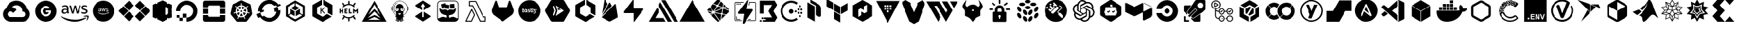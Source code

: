 SplineFontDB: 3.2
FontName: starship
FullName: Starship
FamilyName: starship
Weight: Regular
Copyright: copyright missing
Version: 001.001
ItalicAngle: 0
UnderlinePosition: -152.576
UnderlineWidth: 50.176
Ascent: 819
Descent: 205
InvalidEm: 0
sfntRevision: 0x00000000
LayerCount: 2
Layer: 0 0 "Back" 1
Layer: 1 0 "Fore" 0
XUID: [1021 382 560324961 5286059]
StyleMap: 0x0040
FSType: 8
OS2Version: 3
OS2_WeightWidthSlopeOnly: 0
OS2_UseTypoMetrics: 0
CreationTime: 1522789984
ModificationTime: 1669579328
PfmFamily: 81
TTFWeight: 400
TTFWidth: 5
LineGap: 0
VLineGap: 0
Panose: 0 0 0 0 0 0 0 0 0 0
OS2TypoAscent: 983
OS2TypoAOffset: 0
OS2TypoDescent: -66
OS2TypoDOffset: 0
OS2TypoLinegap: 66
OS2WinAscent: 983
OS2WinAOffset: 0
OS2WinDescent: 66
OS2WinDOffset: 0
HheadAscent: 983
HheadAOffset: 0
HheadDescent: -66
HheadDOffset: 0
OS2SubXSize: 666
OS2SubYSize: 614
OS2SubXOff: 0
OS2SubYOff: 77
OS2SupXSize: 666
OS2SupYSize: 614
OS2SupXOff: 0
OS2SupYOff: 358
OS2StrikeYSize: 51
OS2StrikeYPos: 225
OS2Vendor: '    '
OS2CodePages: 00000001.00000000
OS2UnicodeRanges: 00000001.10000000.00000000.00000000
MarkAttachClasses: 1
DEI: 91125
LangName: 1033 "" "" "" "" "" "Version 0.000;PS 000.000;hotconv 1.0.88;makeotf.lib2.5.64775"
Encoding: UnicodeBmp
UnicodeInterp: none
NameList: AGL For New Fonts
DisplaySize: -48
AntiAlias: 1
FitToEm: 0
WinInfo: 59556 21 10
BeginPrivate: 7
BlueScale 5 0.037
BlueShift 2 20
BlueFuzz 1 0
StdHW 5 [186]
StdVW 4 [50]
StemSnapH 11 [49 63 186]
StemSnapV 4 [50]
EndPrivate
TeXData: 1 0 0 536576 268288 178858 0 1048576 178858 783286 444596 497025 792723 393216 433062 380633 303038 157286 324010 404750 52429 2506097 1059062 262144
BeginChars: 65538 124

StartChar: .notdef
Encoding: 65536 -1 0
Width: 1047
Flags: HW
LayerCount: 2
Fore
Validated: 1
EndChar

StartChar: uni0000
Encoding: 0 -1 1
AltUni2: 000000.ffffffff.0
Width: 0
GlyphClass: 2
Flags: HW
LayerCount: 2
Fore
Validated: 1
EndChar

StartChar: uni0001
Encoding: 1 1 2
Width: 0
GlyphClass: 2
Flags: HW
LayerCount: 2
Fore
Validated: 1
EndChar

StartChar: space
Encoding: 32 32 3
Width: 523
GlyphClass: 2
Flags: HW
LayerCount: 2
Fore
Validated: 1
EndChar

StartChar: glyph1
Encoding: 65537 -1 4
Width: 0
GlyphClass: 2
Flags: HW
LayerCount: 2
Fore
SplineSet
0 0 m 1024
EndSplineSet
Validated: 1
EndChar

StartChar: uniE9BB
Encoding: 59835 59835 5
Width: 1833
VWidth: 1833
Flags: HW
LayerCount: 2
Fore
Validated: 1
EndChar

StartChar: uniEB00
Encoding: 60160 60160 6
Width: 879
Flags: HW
HStem: 617 204<325 555>
VStem: 34 147<311 505> 699 146<313 506>
LayerCount: 2
Fore
SplineSet
440 821 m 4
 664 821 846 632 846 399 c 4
 846 213 730 56 569 0 c 4
 547 -4 541 9 541 20 c 6
 541 135 l 6
 541 174 529 200 514 213 c 5
 604 223 699 259 699 421 c 4
 699 467 684 505 658 534 c 5
 662 545 676 588 654 646 c 5
 654 646 619 658 542 603 c 5
 510 612 474 617 440 617 c 4
 406 617 371 612 339 603 c 5
 261 658 227 646 227 646 c 5
 205 588 219 545 223 534 c 5
 197 505 181 467 181 421 c 4
 181 260 276 224 366 213 c 5
 354 203 345 184 341 157 c 5
 318 146 258 130 222 193 c 5
 222 193 201 231 160 234 c 5
 160 234 120 236 157 210 c 5
 157 210 184 197 202 148 c 5
 202 148 226 73 339 98 c 5
 340 20 l 6
 340 9 332 -4 312 0 c 4
 151 56 34 213 34 399 c 4
 34 632 216 821 440 821 c 4
EndSplineSet
Validated: 33
EndChar

StartChar: uniEB03
Encoding: 60163 60163 7
Width: 916
Flags: HW
HStem: 0 22G<397 432 486 522>
VStem: 91 151<315 504> 676 152<315 504>
LayerCount: 2
Fore
SplineSet
800 182 m 1
 486 0 l 1
 486 175 l 1
 649 269 l 1
 800 182 l 1
432 0 m 1
 117 182 l 1
 269 269 l 1
 432 175 l 1
 432 0 l 1
459 221 m 1
 295 315 l 1
 295 504 l 1
 459 598 l 1
 622 504 l 1
 622 315 l 1
 459 221 l 1
91 591 m 1
 242 504 l 1
 242 315 l 1
 91 228 l 1
 91 591 l 1
760 553 m 1
 827 591 l 1
 827 228 l 1
 676 315 l 1
 676 504 l 1
 760 553 l 1
117 638 m 1
 432 819 l 1
 432 645 l 1
 269 550 l 1
 117 638 l 1
649 550 m 1
 485 645 l 1
 485 819 l 1
 800 638 l 1
 649 550 l 1
EndSplineSet
Validated: 1
EndChar

StartChar: uniEB06
Encoding: 60166 60166 8
Width: 1157
VWidth: 1072
Flags: HW
HStem: 0 78<394 763> 308 46<160 261 845 994> 462 42<166 286> 594 48<123 269 917 1046>
VStem: 87 62<364 448> 287 58<377 458 493 575> 380 63<587 623> 841 59<523 585> 1013 60<367 426>
LayerCount: 2
Fore
SplineSet
346 409 m 1
 346 396 347 385 349 378 c 0
 352 370 355 360 360 351 c 0
 362 348 364 345 364 343 c 0
 364 340 360 336 356 333 c 2
 335 317 l 2
 332 315 328 314 325 314 c 0
 322 314 317 315 314 318 c 0
 309 323 305 330 301 336 c 0
 297 343 294 350 291 357 c 1
 262 324 227 308 185 308 c 0
 154 308 132 318 115 334 c 0
 98 350 87 372 87 401 c 0
 87 432 97 458 120 476 c 0
 143 494 171 504 208 504 c 0
 220 504 233 502 246 500 c 0
 259 498 273 496 287 493 c 1
 287 519 l 2
 287 547 280 564 269 575 c 0
 258 586 240 593 212 593 c 0
 200 593 186 591 173 588 c 0
 160 585 146 580 134 575 c 0
 130 573 126 572 122 571 c 0
 120 570 119 570 117 570 c 0
 112 570 108 574 108 581 c 2
 108 599 l 2
 108 604 110 609 112 611 c 0
 115 614 117 616 121 618 c 0
 133 624 149 631 166 635 c 0
 182 639 202 642 220 642 c 0
 221 642 220 642 221 642 c 0
 264 642 296 630 315 612 c 0
 334 594 345 563 345 524 c 2
 345 409 l 1
 346 409 l 1
201 354 m 0
 212 354 225 356 237 360 c 0
 249 364 262 374 271 384 c 0
 276 390 281 399 283 407 c 0
 285 415 288 426 288 438 c 2
 288 453 l 1
 278 455 265 459 254 460 c 0
 243 461 231 462 220 462 c 0
 195 462 179 455 168 446 c 0
 157 437 150 423 150 406 c 0
 150 390 155 376 164 368 c 0
 172 359 185 354 201 354 c 0
487 315 m 2
 481 315 477 317 474 319 c 0
 471 321 469 328 467 334 c 2
 383 609 l 2
 381 613 380 619 380 624 c 0
 380 629 383 633 388 633 c 2
 423 633 l 2
 429 633 434 631 436 629 c 0
 439 627 441 621 443 615 c 2
 504 379 l 1
 560 615 l 2
 562 622 563 627 566 629 c 0
 570 631 575 633 579 633 c 0
 581 633 l 2
 609 633 l 2
 615 633 621 631 624 629 c 0
 627 627 629 621 630 615 c 2
 687 377 l 1
 749 615 l 2
 751 622 754 627 756 629 c 0
 759 631 764 633 768 633 c 0
 770 633 l 2
 802 633 l 2
 807 633 812 630 812 624 c 0
 812 622 811 620 811 618 c 0
 810 615 810 612 809 609 c 2
 723 334 l 2
 721 327 718 321 715 319 c 0
 712 317 706 315 702 315 c 0
 701 315 l 2
 670 315 l 2
 664 315 659 317 656 319 c 0
 653 321 650 327 649 334 c 2
 595 564 l 1
 539 335 l 2
 537 328 535 321 532 319 c 0
 529 317 524 315 518 315 c 2
 487 315 l 2
946 306 m 0
 928 306 908 308 891 312 c 0
 874 316 859 322 850 327 c 0
 845 330 840 334 839 337 c 0
 838 340 837 344 837 347 c 2
 837 365 l 2
 837 372 840 377 845 377 c 0
 847 377 849 377 851 376 c 0
 853 375 858 374 861 373 c 0
 873 368 887 362 900 359 c 0
 914 356 929 355 943 355 c 0
 966 355 982 359 994 367 c 0
 1005 373 1013 386 1013 399 c 0
 1013 400 l 0
 1013 401 l 0
 1013 410 1010 420 1004 426 c 0
 998 432 984 439 967 444 c 2
 915 461 l 2
 888 469 870 482 859 497 c 0
 848 511 841 530 841 549 c 0
 841 563 844 577 850 588 c 0
 856 599 866 610 876 617 c 0
 886 625 899 633 913 637 c 0
 927 641 943 642 958 642 c 0
 965 642 973 642 981 641 c 0
 989 640 999 638 1006 637 c 0
 1013 635 1019 633 1025 631 c 0
 1031 629 1037 627 1040 625 c 0
 1044 623 1049 619 1052 615 c 0
 1054 612 1055 609 1055 605 c 0
 1055 604 l 2
 1055 587 l 2
 1055 580 1052 575 1047 575 c 0
 1042 576 1037 578 1033 580 c 0
 1014 588 991 594 967 594 c 0
 966 594 965 594 964 594 c 0
 945 594 927 590 916 584 c 0
 905 578 900 567 900 553 c 0
 900 543 903 532 910 526 c 0
 917 520 932 514 950 508 c 2
 1000 490 l 2
 1026 482 1045 471 1056 457 c 0
 1067 443 1073 425 1073 407 c 0
 1073 392 1069 377 1063 365 c 0
 1057 353 1048 342 1037 334 c 0
 1026 325 1012 317 997 313 c 0
 982 308 963 306 946 306 c 0
1014 133 m 0
 896 46 725 0 579 0 c 0
 373 0 187 76 47 203 c 0
 36 213 46 226 59 218 c 0
 210 130 399 78 592 78 c 0
 722 78 864 106 996 161 c 0
 1015 170 1032 147 1014 133 c 0
1062 188 m 0
 1048 206 963 197 925 193 c 0
 914 192 913 203 923 210 c 0
 991 257 1100 242 1112 227 c 0
 1124 212 1109 100 1047 48 c 0
 1038 40 1028 44 1032 54 c 0
 1046 90 1076 170 1062 188 c 0
EndSplineSet
Validated: 33
EndChar

StartChar: uniEB07
Encoding: 60167 60167 9
Width: 904
VWidth: 1833
Flags: HW
HStem: 4 255<455 527 608 723> 4 97<213 386> 159 67<249 351> 279 60<289 361> 395 94<260 329> 545 51<455 527> 691 130<454 528>
VStem: 44 196<252 303 305 364> 44 136<134 241 381 502> 247 106<163 221> 255 79<398 486> 402 53<380 474> 423 33<476 544> 525 63<277 482> 525 33<482 545> 662 200<332 482 545 599> 725 136<258 332>
LayerCount: 2
Fore
SplineSet
353 194 m 0x3e40
 353 165 327 159 303 159 c 0
 279 159 247 161 247 191 c 0
 247 221 276 225 300 225 c 0
 323 225 353 223 353 194 c 0x3e40
334 441 m 0x1e20
 334 414 325 395 296 395 c 0
 266 395 255 412 255 440 c 0
 255 468 266 489 296 489 c 0
 324 489 334 467 334 441 c 0x1e20
423 480 m 1x5e08
 423 548 l 1
 399 540 375 532 350 532 c 1
 333 542 315 548 293 548 c 0
 233 548 184 502 184 441 c 0
 184 407 205 361 239 351 c 1
 239 350 l 1
 222 343 218 321 218 304 c 0
 218 287 225 271 240 263 c 1
 240 261 l 1x5f08
 203 249 180 227 180 187 c 0
 180 119 245 101 301 101 c 0
 369 101 420 127 420 202 c 0
 420 254 372 271 327 279 c 0
 312 281 287 291 287 310 c 0
 287 327 295 337 312 339 c 0
 366 349 402 392 402 447 c 0x5e90
 402 456 400 466 397 474 c 1
 405 476 415 478 423 480 c 1x5e08
455 259 m 1x9e0a
 527 259 l 1
 526 274 525 287 525 302 c 2x9e0c
 525 509 l 2
 525 522 526 532 527 545 c 1
 455 545 l 1
 457 532 456 519 456 506 c 2
 456 298 l 2
 456 285 457 272 455 259 c 1x9e0a
725 266 m 1x1e0480
 725 332 l 1x1e0480
 715 325 702 321 689 321 c 0
 665 321 662 345 662 364 c 2
 662 482 l 1
 689 482 l 2
 698 482 707 482 716 482 c 1
 716 545 l 1
 662 545 l 1
 662 563 661 581 663 599 c 1
 588 599 l 1
 590 590 590 579 590 569 c 2
 590 545 l 1
 558 545 l 1
 558 482 l 1x1e03
 564 482 573 483 579 483 c 0
 583 483 586 482 590 482 c 1
 589 482 l 1
 589 367 l 2
 589 310 598 255 668 255 c 0
 687 255 708 257 725 266 c 1x1e0480
536 643 m 0
 536 669 518 691 492 691 c 0
 466 691 446 669 446 643 c 0
 446 617 466 596 492 596 c 0
 518 596 536 618 536 643 c 0
861 668 m 2
 861 158 l 2
 861 73 793 4 708 4 c 2x9e8080
 198 4 l 2
 113 4 44 73 44 158 c 2
 44 668 l 2x5e8080
 44 753 113 821 198 821 c 2
 708 821 l 2
 793 821 861 753 861 668 c 2
EndSplineSet
Validated: 33
EndChar

StartChar: uniEB08
Encoding: 60168 60168 10
Width: 1024
Flags: HW
VStem: 102 101<287 520> 718 204<196 638>
LayerCount: 2
Fore
SplineSet
102 520 m 1
 179 621 l 1
 466 738 l 1
 466 822 l 1
 718 638 l 1
 204 538 l 1
 204 258 l 1
 102 287 l 1
 102 520 l 1
922 672 m 1
 922 172 l 1
 725 4 l 1
 408 109 l 1
 408 4 l 1
 204 258 l 1
 718 196 l 1
 718 638 l 1
 922 672 l 1
EndSplineSet
Validated: 5
EndChar

StartChar: uniEB0A
Encoding: 60170 60170 11
Width: 1072
VWidth: 1072
Flags: HW
HStem: 2 82<405 642> 175 81<824 897> 302 82<767 838 882 952> 319 177<464 579> 369 81<657 729> 437 81<765 837 882 952> 562 82<823 896> 735 82<405 639>
VStem: 116 81<292 528> 434 175<351 466> 652 81<373 445> 763 80<307 380 442 513> 819 82<180 252 567 639> 876 82<306 377 440 511>
LayerCount: 2
Fore
SplineSet
609 409 m 4xd3e0
 609 361 569 319 521 319 c 4
 473 319 434 361 434 409 c 4
 434 457 473 497 521 497 c 4
 569 497 609 457 609 409 c 4xd3e0
733 409 m 4
 733 386 715 369 692 369 c 4
 669 369 652 386 652 409 c 4
 652 432 669 450 692 450 c 4xcbe0
 715 450 733 432 733 409 c 4
901 216 m 4xc3e8
 901 193 883 175 860 175 c 4
 837 175 819 193 819 216 c 4
 819 239 837 256 860 256 c 4
 883 256 901 239 901 216 c 4xc3e8
843 343 m 4xe3f0
 843 320 825 302 802 302 c 4
 779 302 763 320 763 343 c 4
 763 366 779 384 802 384 c 4
 825 384 843 366 843 343 c 4xe3f0
957 341 m 4xc3e4
 957 318 941 301 918 301 c 4
 895 301 876 318 876 341 c 4
 876 364 895 382 918 382 c 4
 941 382 957 364 957 341 c 4xc3e4
842 477 m 4
 842 454 825 437 802 437 c 4
 779 437 761 454 761 477 c 4
 761 500 779 518 802 518 c 4xc7e0
 825 518 842 500 842 477 c 4
957 475 m 4xc3e4
 957 452 941 435 918 435 c 4
 895 435 876 452 876 475 c 6
 876 498 895 516 918 516 c 4
 941 516 957 498 957 475 c 4xc3e4
900 603 m 4
 900 580 882 562 859 562 c 4
 836 562 819 580 819 603 c 4xc3e8
 819 626 836 644 859 644 c 4
 882 644 900 626 900 603 c 4
523 817 m 4
 613 817 698 789 770 734 c 5
 721 668 l 5
 664 711 596 735 523 735 c 4
 436 735 353 701 292 640 c 4
 230 578 197 497 197 410 c 4
 197 323 231 241 292 180 c 4
 354 118 436 84 523 84 c 4
 596 84 663 107 720 150 c 5
 770 86 l 5
 698 31 613 2 523 2 c 4
 414 2 311 45 234 122 c 4
 157 199 116 300 116 410 c 4
 116 519 157 621 234 698 c 4
 311 775 413 817 523 817 c 4
EndSplineSet
Validated: 1
EndChar

StartChar: uniEB29
Encoding: 60201 60201 12
Width: 1024
Flags: HW
LayerCount: 2
Fore
Validated: 1
EndChar

StartChar: uniE900
Encoding: 59648 59648 13
Width: 1241
VWidth: 1072
Flags: HW
HStem: 0 179<342 401 402 625 626 914> 648 179<533 724>
LayerCount: 2
Fore
SplineSet
635 827 m 4
 732 825 823 787 892 727 c 5
 891 725 l 5
 893 726 l 5
 950 675 993 608 1015 531 c 5
 1253 370 1137 -2 850 0 c 6
 626 0 l 5
 625 1 l 5
 402 1 l 6
 401 2 l 4
 335 2 276 23 228 59 c 5
 228 61 l 5
 228 60 l 5
 70 182 72 421 238 531 c 5
 284 701 441 827 626 827 c 4
 629 827 632 827 635 827 c 4
620 648 m 5
 558 646 500 618 461 575 c 4
 460 575 460 575 459 575 c 5
 530 561 592 522 634 467 c 5
 505 337 l 5
 488 375 448 404 403 404 c 4
 342 404 291 353 291 292 c 4
 291 247 319 208 357 191 c 5
 371 185 386 180 402 180 c 6
 626 180 l 5
 626 178 l 5
 626 179 l 5
 850 179 l 6
 1002 176 1002 405 850 402 c 5
 850 424 l 6
 850 425 850 427 850 428 c 4
 850 497 819 558 770 599 c 4
 729 632 673 650 620 648 c 5
EndSplineSet
Validated: 37
EndChar

StartChar: uniE901
Encoding: 59649 59649 14
Width: 1047
VWidth: 1047
Flags: HW
HStem: -1 204<439 619> 278 87<528 571> 435 98<528 599> 609 204<439 619>
VStem: 117 208<313 498> 402 126<367 434> 724 208<304 431>
LayerCount: 2
Fore
SplineSet
117 406 m 4
 117 631 299 813 524 813 c 4
 749 813 932 631 932 406 c 4
 932 181 749 -1 524 -1 c 4
 299 -1 117 181 117 406 c 4
528 435 m 5
 528 365 l 5
 644 365 l 5
 639 335 608 278 528 278 c 4
 459 278 402 335 402 406 c 4
 402 477 459 534 528 534 c 4
 567 534 595 517 610 503 c 5
 665 556 l 5
 630 589 583 609 528 609 c 4
 416 609 325 518 325 406 c 4
 325 294 416 203 528 203 c 4
 645 203 724 286 724 402 c 4
 724 415 723 425 721 435 c 5
 528 435 l 5
EndSplineSet
Validated: 1
EndChar

StartChar: uniE902
Encoding: 59650 59650 15
Width: 1157
VWidth: 1072
Flags: HW
HStem: 0 78<394 763> 308 46<157 261 844 1006> 462 42<162 286> 594 48<124 273 905 1045>
VStem: 87 62<362 450> 287 58<377 457 493 580> 841 59<518 587> 1013 60<365 434>
LayerCount: 2
Fore
SplineSet
221 642 m 4
 304 642 345 605 345 524 c 6
 345 409 l 5
 346 409 l 5
 346 381 350 369 360 351 c 4
 362 348 362 345 362 343 c 4
 362 340 360 336 356 333 c 6
 335 317 l 6
 332 315 328 314 325 314 c 4
 313 314 306 329 301 336 c 4
 297 343 294 350 291 357 c 5
 262 324 227 308 185 308 c 4
 127 308 87 344 87 401 c 4
 87 467 139 504 208 504 c 4
 235 504 262 498 287 493 c 5
 287 519 l 6
 287 572 265 593 212 593 c 4
 184 593 156 584 134 575 c 4
 129 573 123 570 117 570 c 4
 112 570 106 574 106 581 c 6
 106 599 l 6
 106 610 114 615 121 618 c 4
 146 630 183 642 220 642 c 4
 221 642 220 642 221 642 c 4
150 406 m 4
 150 374 169 354 201 354 c 4
 253 354 288 384 288 438 c 6
 288 453 l 5
 268 457 245 462 220 462 c 4
 178 462 150 444 150 406 c 4
487 315 m 6
 473 315 471 322 467 334 c 6
 383 609 l 6
 381 613 380 619 380 624 c 4
 380 629 383 633 388 633 c 6
 423 633 l 6
 437 633 439 626 443 615 c 6
 504 379 l 5
 560 615 l 6
 563 627 567 633 579 633 c 4
 589 633 599 633 609 633 c 4
 622 633 628 627 630 615 c 6
 687 377 l 5
 748 615 l 6
 751 626 757 633 768 633 c 4
 779 633 791 633 802 633 c 4
 807 633 812 630 812 624 c 4
 812 622 811 620 811 618 c 4
 810 615 810 612 809 609 c 6
 723 334 l 6
 720 322 714 315 702 315 c 4
 691 315 681 315 670 315 c 4
 657 315 651 322 649 334 c 5
 595 564 l 5
 539 335 l 6
 535 321 534 315 518 315 c 6
 487 315 l 6
964 594 m 4
 930 594 900 585 900 553 c 4
 900 523 922 517 950 508 c 6
 1000 490 l 5
 1041 477 1073 454 1073 407 c 4
 1073 339 1014 306 946 306 c 4
 912 306 872 315 850 327 c 4
 841 332 837 336 837 347 c 6
 837 365 l 6
 837 372 840 377 845 377 c 4
 851 377 856 375 861 373 c 4
 884 363 911 355 943 355 c 4
 980 355 1013 365 1013 399 c 6
 1013 401 l 6
 1013 428 993 436 967 444 c 6
 915 461 l 6
 888 469 870 482 859 497 c 4
 848 511 841 530 841 549 c 4
 841 597 875 626 913 637 c 4
 927 641 943 642 958 642 c 4
 983 642 1007 637 1025 631 c 4
 1038 627 1055 622 1055 605 c 4
 1055 599 1055 593 1055 587 c 4
 1055 580 1051 575 1046 575 c 4
 1041 576 1037 578 1033 580 c 4
 1014 588 991 594 967 594 c 4
 966 594 965 594 964 594 c 4
1014 133 m 4
 896 46 725 0 579 0 c 4
 373 0 187 76 47 203 c 4
 36 213 46 226 59 218 c 4
 210 130 399 78 592 78 c 4
 722 78 864 106 996 161 c 4
 1015 170 1032 147 1014 133 c 4
1062 188 m 4
 1048 206 963 197 925 193 c 4
 914 192 913 203 923 210 c 4
 991 257 1100 242 1112 227 c 4
 1124 212 1108 100 1046 48 c 4
 1037 40 1028 44 1032 54 c 4
 1046 90 1076 170 1062 188 c 4
EndSplineSet
Validated: 33
EndChar

StartChar: uniE903
Encoding: 59651 59651 16
Width: 1047
VWidth: 1047
Flags: HW
HStem: 2 278<412 636> 309 90<375 512 547 581> 414 41<361 411 651 688> 470 34<347 412 645 684> 470 25<348 384 670 700> 519 296<514 547 584 667>
VStem: 117 221<292 463> 361 51<415 455> 711 221<349 462>
LayerCount: 2
Fore
SplineSet
117 409 m 4xe780
 117 633 300 815 524 815 c 4
 748 815 932 633 932 409 c 4
 932 185 748 2 524 2 c 4
 300 2 117 185 117 409 c 4xe780
428 399 m 4
 432 399 443 406 443 410 c 4
 443 414 438 420 437 423 c 4
 436 426 436 430 436 435 c 5
 435 435 l 5
 435 478 l 6
 435 509 421 523 389 523 c 4
 375 523 345 519 345 506 c 6
 345 500 l 6
 345 497 346 495 348 495 c 4xef80
 360 496 370 504 385 504 c 4
 407 504 413 498 413 476 c 6
 413 466 l 5
 403 468 394 470 383 470 c 4xf780
 357 470 338 457 338 432 c 4
 338 410 353 396 375 396 c 4
 391 396 404 402 415 415 c 5
 417 410 422 399 428 399 c 4
413 446 m 6
 413 424 400 414 380 414 c 4
 367 414 361 421 361 434 c 4
 361 449 372 455 388 455 c 4
 397 455 405 454 413 452 c 5
 413 446 l 6
490 399 m 6
 500 399 l 6
 506 399 507 401 508 406 c 6
 529 493 l 5
 551 406 l 6
 552 401 553 399 559 399 c 6
 570 399 l 6
 575 399 577 401 578 406 c 6
 611 510 l 6
 612 512 612 514 612 516 c 4
 612 518 611 519 609 519 c 6
 596 519 l 6
 591 519 589 518 588 513 c 6
 565 422 l 5
 543 513 l 6
 542 518 540 519 535 519 c 6
 524 519 l 6
 519 519 517 518 516 513 c 6
 495 423 l 5
 473 513 l 6
 472 518 471 519 465 519 c 6
 452 519 l 6
 450 519 449 518 449 516 c 4
 449 514 449 512 450 510 c 6
 482 406 l 6
 483 401 485 399 490 399 c 6
622 411 m 6
 622 399 649 396 663 396 c 4
 689 396 711 408 711 434 c 4
 711 452 700 460 684 465 c 6
 664 471 l 6
 654 474 645 478 645 489 c 4
 645 501 657 504 670 504 c 4xf780
 679 504 688 503 696 499 c 4
 698 498 699 498 701 498 c 4
 703 498 705 499 705 502 c 6
 705 508 l 5
 706 520 679 523 667 523 c 4
 643 523 624 511 624 487 c 4
 624 469 635 460 651 455 c 6
 671 449 l 6
 681 446 688 442 688 432 c 4
 688 419 676 414 662 414 c 4
 648 414 638 419 628 422 c 4
 627 422 626 423 625 423 c 4
 623 423 622 421 622 418 c 6
 622 411 l 6
689 330 m 4
 696 335 689 343 682 340 c 4
 632 318 578 309 528 309 c 4
 454 309 386 328 328 362 c 4
 323 365 319 360 323 356 c 4
 376 308 447 280 524 280 c 4
 580 280 644 297 689 330 c 4
707 351 m 4
 713 344 700 315 695 301 c 4
 693 297 697 295 701 298 c 4
 725 318 731 360 726 366 c 4
 721 372 680 377 654 359 c 4
 650 356 651 352 655 353 c 4
 670 355 701 358 707 351 c 4
EndSplineSet
Validated: 33
EndChar

StartChar: uniE904
Encoding: 59652 59652 17
Width: 1325
VWidth: 1047
Flags: HW
LayerCount: 2
Fore
SplineSet
265 627 m 1
 454 816 l 1
 642 627 l 1
 454 437 l 1
 265 627 l 1
55 416 m 1
 244 605 l 1
 432 416 l 1
 244 226 l 1
 55 416 l 1
265 205 m 1
 454 394 l 1
 642 205 l 1
 454 15 l 1
 265 205 l 1
685 627 m 1
 872 816 l 1
 1061 627 l 1
 872 437 l 1
 685 627 l 1
894 416 m 1
 1082 605 l 1
 1271 416 l 1
 1082 226 l 1
 894 416 l 1
685 205 m 1
 872 394 l 1
 1061 205 l 1
 872 15 l 1
 685 205 l 1
EndSplineSet
Validated: 1
EndChar

StartChar: uniE905
Encoding: 59653 59653 18
Width: 800
Flags: HW
VStem: 401 107<56 93 673 775> 401 72<215 622> 580 12<147 260 574 685> 625 136<274 284 293 539> 703 58<173 234 553 658>
LayerCount: 2
Fore
SplineSet
509 56 m 5xa0
 401 4 l 5
 401 825 l 5x60
 509 775 l 5
 509 56 l 5xa0
703 147 m 5x28
 703 669 l 5
 761 658 l 5
 761 173 l 5
 703 147 l 5x28
208 95 m 5
 208 738 l 5
 401 828 l 5
 490 415 l 5
 401 4 l 5x60
 208 95 l 5
592 260 m 5
 592 94 l 5
 401 4 l 5
 401 214 l 5
 592 260 l 5
761 173 m 5x28
 659 127 l 5
 659 274 l 5
 761 298 l 5x30
 761 173 l 5x28
327 232 m 5
 522 270 l 5
 592 260 l 5
 401 93 l 5xa0
 327 232 l 5
592 574 m 5
 401 619 l 5
 401 828 l 5x60
 592 737 l 5
 592 574 l 5
761 658 m 5x28
 761 535 l 5x30
 659 559 l 5
 659 706 l 5
 761 658 l 5x28
580 284 m 5
 659 274 l 5
 659 127 l 5
 580 147 l 5
 580 284 l 5
703 284 m 5x28
 659 127 l 5
 580 284 l 5
 625 293 l 5x30
 703 284 l 5x28
327 600 m 5
 401 673 l 5xa0
 592 574 l 5
 522 563 l 5
 327 600 l 5
580 549 m 5
 580 685 l 5
 659 706 l 5
 659 559 l 5
 580 549 l 5
703 549 m 5x28
 625 539 l 5x30
 580 549 l 5
 659 705 l 5
 703 549 l 5x28
625 260 m 5
 625 542 l 5x30
 703 553 l 5
 752 393 l 5
 703 234 l 5x28
 625 260 l 5
473 622 m 5x60
 473 215 l 5
 142 128 l 5
 142 706 l 5
 473 622 l 5x60
142 128 m 5
 39 174 l 5
 39 659 l 5
 142 706 l 5
 279 409 l 5
 142 128 l 5
EndSplineSet
Validated: 5
EndChar

StartChar: uniE906
Encoding: 59654 59654 19
Width: 1072
VWidth: 1072
Flags: HW
HStem: 2 159<537 634> 39 122<258 379> 161 158<379 537> 161 102<157 258>
VStem: 129 157<412 514> 157 101<161 263> 258 121<39 161> 379 158<161 318>
LayerCount: 2
Fore
SplineSet
537 820 m 4x89
 582 820 627 813 667 800 c 4
 789 761 886 664 924 542 c 4
 1011 261 805 2 537 2 c 5
 537 161 l 5x89
 379 161 l 5x42
 379 318 l 5
 537 318 l 5x21
 537 161 l 5
 704 161 834 327 769 504 c 4
 745 570 695 621 629 645 c 4
 452 708 286 580 286 412 c 5
 129 412 l 5
 129 638 311 821 537 820 c 4x89
379 161 m 5x42
 379 39 l 5
 258 39 l 5x42
 258 161 l 5x44
 379 161 l 5x42
258 161 m 5x44
 157 161 l 5
 157 263 l 5
 258 263 l 5x14
 258 161 l 5x44
EndSplineSet
Validated: 37
EndChar

StartChar: uniE907
Encoding: 59655 59655 20
Width: 1036
VWidth: 1047
Flags: HW
HStem: -2 190<292 743> 314 190<97 287 748 939> 631 190<292 743>
VStem: 97 189<193 260 314 505 559 625> 748 193<190 260 314 505 559 626>
CounterMasks: 1 e0
LayerCount: 2
Fore
SplineSet
748 505 m 5
 939 505 l 5
 939 314 l 5
 748 314 l 5
 748 505 l 5
97 505 m 5
 287 505 l 5
 287 314 l 5
 97 314 l 5
 97 505 l 5
743 215 m 6
 748 260 l 5
 940 260 l 5
 940 76 l 6
 940 33 904 -2 861 -2 c 6
 175 -2 l 6
 132 -2 97 33 97 76 c 6
 97 260 l 5
 287 260 l 5
 287 230 l 6
 287 206 305 188 329 188 c 6
 706 188 l 6
 730 188 743 191 743 215 c 6
861 821 m 6
 904 821 940 786 940 743 c 6
 940 559 l 5
 749 559 l 5
 749 589 l 6
 749 613 730 631 706 631 c 6
 330 631 l 6
 306 631 287 613 287 589 c 6
 287 559 l 5
 97 559 l 5
 97 743 l 6
 97 786 133 821 176 821 c 6
 861 821 l 6
EndSplineSet
Validated: 1
EndChar

StartChar: uniE908
Encoding: 59656 59656 21
Width: 1048
VWidth: 1072
Flags: HW
HStem: 6 167<454 614> 473 106<456 508 562 610>
VStem: 615 100<408 449>
LayerCount: 2
Fore
SplineSet
472 332 m 5
 437 248 l 5
 404 270 378 300 364 338 c 5
 454 353 l 5
 455 353 456 353 457 353 c 4
 466 353 473 347 473 338 c 4
 473 336 473 335 472 333 c 5
 472 332 l 5
443 408 m 5
 443 407 l 5
 354 381 l 5
 353 388 353 395 353 402 c 4
 353 437 363 467 380 495 c 5
 449 434 l 5
 449 433 l 5
 452 430 453 427 453 422 c 4
 453 415 450 410 443 408 c 5
482 476 m 6
 406 530 l 5
 434 557 472 575 513 580 c 5
 508 488 l 5
 508 480 498 473 490 473 c 4
 487 473 485 474 482 476 c 6
510 380 m 5
 502 408 l 5
 520 429 l 5
 549 429 l 5
 566 408 l 5
 560 380 l 5
 534 368 l 5
 510 380 l 5
562 488 m 5
 561 488 l 5
 556 580 l 5
 597 575 634 557 662 530 c 5
 586 477 l 6
 583 475 580 474 577 474 c 4
 569 474 562 480 562 488 c 5
925 271 m 6
 741 28 l 6
 731 15 715 6 697 6 c 6
 371 6 l 6
 353 6 339 15 329 28 c 6
 125 279 l 6
 117 289 113 300 113 313 c 4
 113 317 114 323 115 327 c 6
 187 639 l 6
 191 656 203 670 218 677 c 6
 511 818 l 6
 518 822 525 823 534 823 c 4
 543 823 551 822 558 818 c 6
 852 677 l 6
 867 670 878 656 882 640 c 5
 935 319 l 6
 938 302 935 284 925 271 c 6
769 334 m 4
 782 333 801 324 815 319 c 4
 816 319 818 318 819 318 c 4
 829 316 841 321 843 330 c 4
 845 339 837 349 827 351 c 4
 826 351 823 352 822 352 c 4
 816 353 812 353 806 353 c 4
 792 354 772 357 767 367 c 5
 760 369 l 5
 761 379 762 389 762 400 c 4
 762 456 747 490 724 526 c 4
 726 528 729 531 730 532 c 4
 730 547 747 554 759 560 c 4
 769 566 794 579 781 597 c 4
 762 622 729 568 717 561 c 4
 714 559 707 560 705 560 c 6
 699 557 l 5
 662 596 611 622 555 627 c 5
 554 634 l 5
 552 636 549 638 548 643 c 4
 547 652 549 662 550 674 c 4
 551 680 553 686 553 692 c 4
 553 693 553 695 553 697 c 4
 553 708 544 716 534 716 c 4
 524 716 518 708 518 697 c 4
 518 696 518 693 518 692 c 4
 518 674 529 643 516 634 c 5
 516 627 l 5
 459 622 406 597 369 557 c 4
 367 558 364 558 362 560 c 4
 340 560 331 585 317 596 c 4
 313 600 308 603 301 603 c 6
 300 603 l 6
 282 603 279 582 292 571 c 4
 297 566 304 564 310 560 c 4
 321 553 328 548 335 542 c 4
 338 539 340 533 340 531 c 5
 345 526 l 5
 321 490 307 449 307 402 c 4
 307 391 307 380 309 369 c 5
 302 367 l 5
 295 356 280 354 263 353 c 4
 257 353 252 353 246 352 c 4
 245 352 244 351 242 351 c 6
 241 351 l 5
 241 350 l 5
 217 345 225 312 249 317 c 5
 250 317 l 5
 266 321 285 331 300 333 c 4
 304 333 309 331 311 330 c 5
 318 331 l 5
 335 277 370 233 418 205 c 5
 415 197 l 5
 422 177 401 162 393 145 c 4
 384 136 388 120 398 115 c 4
 407 111 417 115 422 125 c 5
 426 129 427 139 429 145 c 4
 435 159 436 177 449 181 c 5
 453 188 l 5
 478 178 506 173 535 173 c 4
 563 173 590 178 615 187 c 5
 618 181 l 5
 634 176 639 147 645 130 c 4
 646 129 647 126 648 125 c 4
 653 115 663 111 672 115 c 4
 681 119 683 130 679 140 c 4
 678 141 678 144 677 145 c 4
 669 158 656 174 652 187 c 4
 651 192 652 194 653 197 c 4
 652 198 651 202 650 204 c 4
 698 232 734 278 751 332 c 4
 753 332 758 330 759 330 c 4
 762 332 764 334 769 334 c 4
689 495 m 5
 705 468 716 441 716 400 c 4
 716 394 716 387 715 381 c 5
 627 408 l 5
 626 408 l 5
 619 410 615 415 615 422 c 4
 615 427 617 431 620 434 c 6
 689 495 l 5
549 308 m 6
 593 227 l 5
 575 221 553 219 534 219 c 4
 515 219 495 221 477 227 c 5
 520 308 l 5
 521 308 l 5
 524 313 528 317 534 317 c 5
 540 317 546 313 549 308 c 6
596 338 m 4
 596 346 603 354 611 354 c 4
 612 354 613 354 614 354 c 6
 705 338 l 5
 691 300 667 269 633 247 c 5
 597 333 l 5
 596 335 596 336 596 338 c 4
EndSplineSet
Validated: 33
EndChar

StartChar: uniE909
Encoding: 59657 59657 22
Width: 1060
VWidth: 1072
Flags: HW
LayerCount: 2
Fore
SplineSet
905 429 m 1
 975 454 l 1
 981 380 968 310 936 243 c 0
 904 175 857 118 798 75 c 0
 607 -61 341 -17 205 174 c 1
 134 148 l 1
 103 192 80 242 68 293 c 1
 200 342 l 1
 194 366 189 387 187 412 c 1
 126 389 l 1
 115 537 181 682 303 769 c 0
 494 905 762 861 898 670 c 1
 959 692 l 1
 972 673 985 653 995 630 c 1
 863 583 l 1
 887 535 901 482 905 429 c 1
722 530 m 1
 854 579 l 1
 843 599 827 621 811 638 c 0
 810 639 l 2
 749 615 l 1
 725 640 699 660 668 673 c 1
 637 687 604 696 570 698 c 0
 418 709 285 595 274 443 c 1
 337 466 l 1
 338 466 l 1
 336 441 338 417 342 392 c 1
 209 345 l 1
 219 292 245 242 283 203 c 1
 352 228 l 1
 376 203 403 184 434 171 c 0
 572 108 736 167 801 305 c 0
 814 336 824 366 826 400 c 1
 756 376 l 1
 760 430 749 483 722 530 c 1
EndSplineSet
Validated: 33
EndChar

StartChar: uniE90A
Encoding: 59658 59658 23
Width: 986
VWidth: 1072
Flags: HW
VStem: 133 77<255 575> 475 35<535 774> 778 76<262 575> 778 13<254 262>
LayerCount: 2
Fore
SplineSet
604 371 m 5xd0
 792 262 l 5
 792 222 l 5
 588 338 l 5
 604 371 l 5xd0
411 346 m 5
 197 222 l 5
 182 255 l 5
 391 376 l 5
 411 346 l 5
475 535 m 5
 475 774 l 5
 510 774 l 5
 510 535 l 5
 475 535 l 5
133 621 m 5
 494 826 l 5
 854 621 l 5
 854 208 l 5xe0
 494 3 l 5
 133 208 l 5
 133 621 l 5
778 254 m 5xd0
 778 575 l 5xe0
 494 736 l 5
 210 575 l 5
 210 254 l 5
 494 93 l 5
 778 254 l 5xd0
494 435 m 5
 330 529 l 5
 494 624 l 5
 657 529 l 5
 494 435 l 5
474 403 m 5
 474 213 l 5
 314 307 l 5
 314 496 l 5
 474 403 l 5
513 403 m 5
 673 496 l 5
 673 307 l 5
 513 213 l 5
 513 403 l 5
EndSplineSet
Validated: 5
EndChar

StartChar: uniE90B
Encoding: 59659 59659 24
Width: 1072
VWidth: 1072
Flags: HW
VStem: 155 174<299 564> 456 35<310 432 456 556> 745 174<327 565>
LayerCount: 2
Fore
SplineSet
155 432 m 5
 155 502 155 571 155 641 c 4
 155 649 158 653 165 657 c 4
 276 720 383 787 495 848 c 4
 505 854 513 849 513 838 c 4
 513 816 513 794 513 772 c 4
 513 738 513 706 513 672 c 4
 513 662 510 655 501 650 c 4
 447 619 392 588 338 557 c 4
 332 554 329 549 329 542 c 4
 329 468 329 396 329 322 c 4
 329 315 332 310 338 306 c 4
 401 270 465 235 527 198 c 4
 534 194 540 193 547 197 c 4
 598 227 650 257 701 287 c 4
 725 300 717 299 739 287 c 4
 785 260 831 234 877 207 c 4
 889 200 886 191 877 186 c 4
 766 123 655 61 545 -5 c 4
 540 -8 534 -8 529 -5 c 4
 415 61 302 125 188 191 c 4
 180 196 172 202 164 206 c 4
 158 209 155 215 155 222 c 4
 155 292 155 362 155 432 c 5
919 264 m 6
 919 252 916 243 904 249 c 4
 854 277 806 306 756 334 c 4
 749 338 745 343 745 351 c 4
 745 414 745 478 745 541 c 4
 745 549 743 553 736 557 c 4
 680 589 624 621 568 653 c 4
 563 656 562 661 562 666 c 4
 562 724 562 782 562 840 c 4
 562 851 570 854 579 849 c 4
 689 786 798 721 908 658 c 4
 916 653 920 648 920 639 c 4
 920 577 920 513 920 451 c 5
 919 264 l 6
473 556 m 4
 483 556 490 559 490 547 c 4
 490 519 490 493 490 465 c 4
 490 462 490 459 490 456 c 5
 493 455 l 5
 495 457 497 459 499 461 c 4
 529 492 559 521 589 552 c 4
 598 560 621 556 638 556 c 5
 602 519 568 484 532 447 c 4
 528 443 528 440 532 436 c 4
 568 396 603 356 639 316 c 4
 640 314 642 313 644 310 c 5
 627 310 605 306 597 315 c 4
 562 354 528 393 492 432 c 5
 491 429 490 425 490 422 c 4
 490 387 490 353 490 318 c 4
 490 306 483 310 473 310 c 4
 463 310 456 306 456 318 c 4
 456 362 456 407 456 451 c 4
 456 484 456 515 456 548 c 4
 456 559 463 556 473 556 c 4
EndSplineSet
Validated: 33
EndChar

StartChar: uniE90C
Encoding: 59660 59660 25
Width: 925
VWidth: 1072
Flags: HW
HStem: 323 38<358 421 517 579> 388 46<159 215 358 413> 458 38<358 421>
VStem: 114 45<323 388 434 496> 215 45<322 388 434 496> 224 1<718 720> 313 108<323 360 459 496> 313 99<392 429> 313 45<360 392 429 458> 451 47<83 130> 472 45<368 496> 630 96<102 175> 631 45<323 411> 768 45<323 411>
LayerCount: 2
Fore
SplineSet
228 564 m 5xf454
 231 577 265 609 278 622 c 5
 256 644 240 665 229 695 c 4
 226 703 224 710 224 718 c 4
 224 719 225 719 225 720 c 4
 228 756 274 715 281 708 c 4
 295 693 308 675 317 653 c 5
 319 651 l 5
 359 675 404 688 452 691 c 4
 452 692 451 694 451 695 c 4
 448 708 446 724 446 738 c 4
 446 766 450 793 463 809 c 4
 466 812 469 815 475 815 c 4
 500 815 504 762 504 738 c 6
 504 723 l 6
 503 712 500 702 497 691 c 5
 536 684 568 673 598 660 c 4
 609 655 618 649 629 643 c 5
 629 644 630 645 630 646 c 4
 643 683 666 719 703 734 c 4
 705 735 708 735 710 735 c 4
 720 736 725 729 726 721 c 6
 726 716 l 6
 726 712 725 709 724 705 c 4
 714 667 694 639 666 617 c 4
 665 617 664 616 663 615 c 5
 679 601 694 583 707 565 c 5
 706 565 704 564 703 564 c 6
 651 564 l 6
 649 564 647 565 646 567 c 4
 602 614 545 646 468 646 c 4
 463 646 457 645 452 645 c 4
 386 641 326 608 288 567 c 4
 287 565 284 564 282 564 c 6
 228 564 l 5xf454
451 125 m 5
 451 128 l 5
 403 131 358 146 318 170 c 5
 304 142 289 118 266 98 c 4
 258 92 250 85 238 85 c 6
 234 85 l 5
 216 90 227 120 232 133 c 4
 242 157 257 179 275 196 c 4
 276 197 277 197 278 198 c 6
 278 199 l 5
 261 214 245 232 232 250 c 5
 287 250 l 6
 289 250 292 250 293 248 c 4
 328 211 379 183 440 176 c 4
 517 168 584 192 640 246 c 4
 642 249 645 250 649 250 c 6
 702 250 l 5
 702 249 l 5
 690 233 677 218 663 205 c 5
 664 204 666 204 667 203 c 4
 693 181 711 155 722 123 c 4
 724 117 726 109 726 102 c 6
 726 99 l 6
 726 92 720 85 713 85 c 6
 711 85 l 5
 699 88 693 91 684 98 c 4
 659 117 641 144 630 175 c 4
 630 176 630 177 629 178 c 5
 593 153 550 136 497 129 c 4
 497 128 498 127 498 126 c 4
 502 113 504 97 504 82 c 6
 504 66 l 5
 502 48 496 28 488 15 c 4
 484 6 472 0 464 10 c 4
 449 25 446 53 446 81 c 6
 446 93 l 6
 447 104 448 115 451 125 c 5
631 496 m 5xf00c
 636 496 640 497 644 497 c 4
 649 497 652 495 656 492 c 4
 678 473 702 451 722 431 c 5
 723 432 725 433 726 434 c 4xf014
 748 453 768 475 790 494 c 4
 792 496 794 497 797 497 c 4
 802 497 807 496 813 496 c 5
 813 323 l 5
 810 322 773 322 768 323 c 5
 768 411 l 5
 767 411 l 5
 753 398 737 383 723 370 c 5
 709 383 691 398 677 411 c 5
 676 411 l 5
 676 323 l 5
 631 323 l 5
 630 326 630 486 631 496 c 5xf00c
215 496 m 5xf804
 260 496 l 5
 261 493 261 326 260 322 c 5
 215 322 l 5
 215 388 l 5
 159 388 l 5
 159 323 l 5
 156 322 118 322 114 323 c 5
 114 496 l 5
 159 496 l 5
 159 434 l 5
 162 433 210 433 215 434 c 5
 215 496 l 5xf804
313 323 m 5xf204
 313 496 l 5
 316 497 414 497 421 496 c 5
 421 459 l 5xf204
 420 459 418 458 416 458 c 6
 358 458 l 5
 358 429 l 5xf084
 413 429 l 5
 413 392 l 5xf104
 359 392 l 5
 358 389 357 366 358 360 c 5xf084
 421 360 l 5
 421 323 l 5
 313 323 l 5xf204
472 322 m 5xf024
 471 327 471 493 472 496 c 5
 517 496 l 5
 517 368 l 5
 519 368 520 367 522 367 c 6
 579 367 l 5
 579 322 l 5
 472 322 l 5xf024
EndSplineSet
Validated: 33
EndChar

StartChar: uniE90D
Encoding: 59661 59661 26
Width: 1047
VWidth: 1047
Flags: HW
HStem: -1 71<290 759>
LayerCount: 2
Fore
SplineSet
290 257 m 5
 95 62 l 5
 87 54 l 5
 524 812 l 5
 962 54 l 5
 954 62 l 5
 759 257 l 5
 524 668 l 5
 290 257 l 5
524 496 m 5
 954 62 l 5
 774 144 l 5
 524 394 l 5
 274 144 l 5
 95 62 l 5
 524 496 l 5
290 70 m 5
 759 70 l 5
 923 -1 l 5
 126 -1 l 5
 290 70 l 5
954 62 m 5
 993 -1 l 5
 923 -1 l 5
 524 179 l 5
 126 -1 l 5
 55 -1 l 5
 95 62 l 5
 524 257 l 5
 954 62 l 5
EndSplineSet
Validated: 5
EndChar

StartChar: uniE90E
Encoding: 59662 59662 27
Width: 891
VWidth: 1047
Flags: HW
HStem: 3 7<330 355 539 564> 30 8<551 590> 30 2<298 300> 53 5<273 286 607 620> 459 42<327 370 526 568> 534 155<342 552> 717 29<343 370>
VStem: 199 18<445 571> 244 19<359 377> 317 83<276 339> 327 36<68 181 459 501> 343 28<717 745> 364 126<54 69 95 150> 367 30<46 95> 493 34<45 149> 495 87<274 338> 526 42<67 161 459 502> 735 29<440 573>
LayerCount: 2
Fore
SplineSet
327 86 m 6xdfa840
 327 94 l 5
 325 119 325 142 324 167 c 4
 324 178 323 194 312 192 c 4
 295 189 280 191 263 196 c 4
 261 197 259 196 257 199 c 5
 280 207 306 209 315 231 c 4
 318 238 317 242 311 245 c 4
 263 268 227 303 197 346 c 4
 180 371 168 399 160 429 c 4
 158 437 154 438 146 437 c 4
 136 435 133 436 128 446 c 5
 128 564 l 5
 133 574 135 575 146 575 c 4
 154 575 155 576 157 584 c 4
 171 635 194 680 230 718 c 4
 274 763 329 790 390 805 c 4
 406 809 421 810 437 812 c 5
 466 812 l 5
 548 806 606 772 657 726 c 4
 696 691 722 646 736 595 c 4
 739 584 743 576 756 574 c 4
 763 573 764 565 764 559 c 6
 764 453 l 6
 764 441 760 437 748 437 c 4
 741 437 739 434 737 428 c 4
 713 345 661 288 593 249 c 4
 583 243 575 244 581 230 c 4
 590 209 609 210 631 202 c 4
 634 201 637 200 639 198 c 5
 637 195 634 197 631 196 c 4
 619 193 607 191 594 191 c 6
 593 191 l 6
 584 191 576 198 574 189 c 4
 572 179 571 169 571 158 c 4
 570 137 568 117 567 96 c 4
 566 75 566 75 586 68 c 4
 596 65 604 61 614 58 c 4
 616 57 620 57 621 54 c 4
 620 52 618 53 616 53 c 4
 599 53 583 53 566 53 c 4
 548 53 538 61 537 79 c 4
 535 105 534 130 532 156 c 4
 532 157 531 160 531 161 c 5
 525 130 528 98 528 64 c 4
 528 55 529 50 538 47 c 4
 550 42 562 37 576 38 c 4
 580 38 592 35 592 31 c 4
 592 30 591 30 590 30 c 4
 558 31 510 20 502 50 c 4
 494 77 495 114 493 144 c 5
 493 145 l 6
 493 147 492 149 491 150 c 5
 490 149 489 147 489 145 c 4
 489 144 490 144 490 143 c 6
 490 47 l 6xdfaa40
 490 34 494 28 507 23 c 4
 523 17 539 13 556 9 c 4
 560 8 563 8 564 3 c 5
 502 3 l 6
 500 3 498 4 496 4 c 4
 472 7 463 15 458 38 c 5
 456 50 l 5
 448 87 l 5
 440 71 439 52 435 33 c 4
 431 16 421 8 404 5 c 6
 393 3 l 5
 330 3 l 5
 332 9 337 9 342 10 c 4
 358 14 374 17 390 23 c 4
 411 32 408 73 400 95 c 5xdfc040
 399 93 398 91 398 88 c 4
 397 78 396 69 395 59 c 4
 394 39 381 30 359 30 c 4
 340 30 322 30 303 30 c 4
 301 30 299 29 298 32 c 4xbf8440
 304 36 311 37 318 38 c 4
 329 39 340 42 350 45 c 4
 364 49 367 54 367 69 c 4xdf8440
 366 100 363 131 364 162 c 5
 364 181 l 5
 363 177 363 173 363 168 c 4
 362 138 359 109 356 79 c 4
 354 61 347 54 330 52 c 4
 315 50 300 52 285 53 c 4
 281 53 277 52 273 55 c 4
 274 57 277 57 279 58 c 4
 291 62 303 66 315 70 c 4
 323 73 327 77 327 86 c 6xdfa840
444 689 m 4
 525 689 588 626 588 556 c 6
 588 554 l 6
 588 547 590 541 596 537 c 4
 612 524 624 509 628 489 c 4
 636 453 625 422 595 400 c 4
 586 393 584 386 584 376 c 6
 584 371 l 5
 582 323 l 6
 581 303 577 284 578 264 c 4
 578 256 578 257 585 260 c 4
 668 301 737 401 735 510 c 4
 735 511 735 512 735 513 c 4
 735 531 732 547 730 563 c 4
 709 663 650 733 559 775 c 4
 507 800 451 803 395 792 c 4
 286 770 213 705 175 602 c 4
 148 531 158 446 187 387 c 4
 207 346 237 313 271 284 c 4
 283 274 294 267 308 260 c 4
 316 256 317 256 317 265 c 4x9fc140
 317 270 316 276 316 281 c 4
 312 315 311 350 310 384 c 5
 310 385 l 6
 310 390 308 395 304 397 c 4
 291 406 281 416 274 431 c 4
 258 463 260 511 300 540 c 4
 305 543 308 546 307 552 c 4
 307 553 307 554 307 555 c 4
 307 559 307 563 308 567 c 4
 317 629 371 689 444 689 c 4
349 404 m 4
 399 403 432 456 407 500 c 4
 396 520 375 534 350 534 c 4
 313 534 284 506 284 471 c 4
 284 433 311 404 349 404 c 4
544 404 m 4
 581 404 609 431 609 468 c 4
 609 504 581 534 545 534 c 4
 510 534 479 504 479 469 c 4
 479 432 507 404 544 404 c 4
495 338 m 4
 488 334 481 329 473 325 c 4
 455 316 438 317 420 327 c 4
 416 329 403 341 400 339 c 4
 398 338 400 336 400 334 c 4
 405 305 405 288 427 271 c 4
 433 267 440 264 448 264 c 4
 450 264 452 265 454 265 c 4
 473 269 489 286 492 307 c 4
 493 316 491 324 495 333 c 4
 495 334 496 334 496 335 c 4
 496 336 496 337 495 338 c 4
263 368 m 4
 263 362 264 358 256 358 c 4
 255 358 253 359 252 359 c 4
 249 360 246 362 244 365 c 4
 219 398 205 434 200 475 c 4
 199 486 200 497 199 504 c 4
 199 541 203 574 217 604 c 4
 239 652 272 690 317 718 c 4
 319 719 322 720 324 720 c 4
 330 720 336 716 333 710 c 4
 330 702 324 696 317 692 c 4
 281 670 255 639 237 602 c 4
 223 574 217 542 217 509 c 6
 217 501 l 5
 219 457 230 416 257 380 c 4
 260 376 262 373 263 368 c 4
343 732 m 6x9f9040
 343 733 l 6
 343 740 348 745 355 745 c 4
 362 745 370 737 370 729 c 4
 370 724 360 717 354 717 c 4
 348 717 343 723 343 732 c 6x9f9040
327 481 m 6x9fa040
 327 482 l 6x9fa040
 327 493 336 501 347 501 c 4
 360 501 370 493 370 481 c 4x9f9040
 370 469 362 459 349 459 c 4
 336 459 327 468 327 481 c 6x9fa040
546 459 m 4
 533 459 526 469 526 482 c 4
 526 493 534 501 545 502 c 5
 546 502 l 6
 558 502 568 493 568 481 c 4x9f80c0
 568 469 559 459 546 459 c 4
EndSplineSet
Validated: 33
EndChar

StartChar: uniE90F
Encoding: 59663 59663 28
Width: 870
VWidth: 1047
Flags: HW
LayerCount: 2
Fore
SplineSet
433 431 m 5
 432 431 l 5
 433 431 l 5
437 431 m 5
 436 431 l 5
 437 431 l 5
440 431 m 5
 439 431 l 5
 440 431 l 5
713 646 m 6
 719 642 724 633 724 625 c 4
 724 617 719 609 713 605 c 6
 464 444 l 5
 464 561 l 6
 464 569 470 575 478 575 c 6
 496 575 l 6
 504 575 510 581 510 589 c 4
 510 592 509 594 508 596 c 6
 449 701 l 6
 447 705 441 708 436 708 c 4
 431 708 426 705 424 701 c 6
 362 596 l 6
 361 594 361 592 361 589 c 4
 361 581 368 575 376 575 c 6
 394 575 l 6
 402 575 408 569 408 561 c 6
 408 444 l 5
 159 605 l 6
 153 609 148 617 148 625 c 4
 148 633 153 642 159 646 c 6
 423 817 l 6
 427 819 431 821 436 821 c 4
 441 821 445 819 449 817 c 6
 713 646 l 6
431 11 m 5
 424 13 421 15 416 19 c 5
 421 16 426 14 431 11 c 5
408 388 m 5
 408 356 l 5
 399 361 390 365 382 371 c 5
 408 388 l 5
609 293 m 5
 561 308 510 317 464 332 c 5
 464 368 l 5
 484 359 505 353 527 347 c 5
 609 293 l 5
464 189 m 5
 518 175 568 158 611 120 c 5
 577 98 l 5
 467 192 312 159 210 259 c 5
 244 281 l 5
 292 236 351 218 408 203 c 5
 408 187 l 6
 408 181 414 177 422 177 c 6
 450 177 l 6
 458 177 464 181 464 187 c 6
 464 189 l 5
237 136 m 5
 324 100 421 97 496 45 c 5
 462 23 l 5
 420 51 372 65 326 77 c 5
 237 136 l 5
408 325 m 5
 408 289 l 5
 378 299 348 313 323 332 c 5
 358 356 l 5
 373 345 390 333 408 325 c 5
690 171 m 5
 625 236 547 251 464 273 c 5
 464 305 l 5
 557 278 646 270 713 203 c 4
 716 200 719 198 721 195 c 4
 719 191 716 188 713 186 c 6
 690 171 l 5
481 242 m 4
 550 225 615 209 667 157 c 5
 668 157 l 5
 633 135 l 5
 583 182 524 201 464 216 c 5
 464 246 l 5
 470 245 475 243 481 242 c 4
408 262 m 5
 408 230 l 5
 357 243 308 259 267 295 c 5
 300 317 l 5
 333 290 370 274 408 262 c 5
188 244 m 5
 246 186 318 167 389 150 c 4
 449 135 506 121 554 83 c 5
 520 60 l 5
 409 143 261 116 163 214 c 4
 160 217 157 219 155 222 c 4
 156 223 158 225 159 226 c 6
 188 244 l 5
527 347 m 5
 505 353 484 359 464 368 c 5
 464 388 l 5
 527 347 l 5
464 332 m 5
 510 317 561 308 609 293 c 5
 713 226 l 6
 719 222 724 214 724 206 c 4
 724 202 723 198 721 195 c 5
 719 198 716 200 713 203 c 4
 646 270 557 278 464 305 c 5
 464 332 l 5
408 356 m 5
 408 325 l 5
 390 333 373 345 358 356 c 5
 382 371 l 5
 390 365 399 361 408 356 c 5
464 273 m 5
 547 251 625 236 690 171 c 5
 668 157 l 5
 667 157 l 5
 615 209 550 225 481 242 c 4
 475 243 470 245 464 246 c 5
 464 273 l 5
408 289 m 5
 408 262 l 5
 370 274 333 290 300 317 c 5
 323 332 l 5
 348 313 378 299 408 289 c 5
408 230 m 5
 408 203 l 5
 351 218 292 236 244 281 c 5
 267 295 l 5
 308 259 357 243 408 230 c 5
464 189 m 5
 464 216 l 5
 524 201 583 182 633 135 c 5
 611 120 l 5
 568 158 518 175 464 189 c 5
210 259 m 5
 312 159 467 192 577 98 c 5
 554 83 l 5
 506 121 449 135 389 150 c 4
 318 167 246 186 188 244 c 5
 210 259 l 5
163 214 m 4
 261 116 409 143 520 60 c 5
 496 45 l 5
 421 97 324 100 237 136 c 5
 159 186 l 6
 153 190 148 198 148 206 c 4
 148 212 151 218 155 222 c 5
 157 219 160 217 163 214 c 4
416 19 m 6
 326 77 l 5
 372 65 420 51 462 23 c 5
 449 14 l 6
 445 12 441 10 436 10 c 4
 434 10 433 11 431 11 c 4
 426 14 421 16 416 19 c 6
EndSplineSet
Validated: 5
EndChar

StartChar: uniE910
Encoding: 59664 59664 29
Width: 1047
VWidth: 1047
Flags: HW
HStem: 4 188<247 418 629 801> 4 125<186 217 830 862> 794 26<210 838>
VStem: 115 26<132 726> 614 168<542 630> 906 26<132 726>
LayerCount: 2
Fore
SplineSet
262 821 m 6xbc
 786 821 l 6
 867 821 932 755 932 674 c 6
 932 150 l 6
 932 69 867 4 786 4 c 6
 262 4 l 6
 181 4 115 69 115 150 c 6
 115 674 l 6
 115 755 181 821 262 821 c 6xbc
262 794 m 5
 196 794 142 740 142 674 c 6
 142 150 l 6
 142 143 143 136 144 129 c 4x7c
 186 130 207 144 229 158 c 4
 253 173 280 191 332 191 c 4
 384 191 411 173 435 158 c 4
 439 156 443 153 447 151 c 5
 454 170 461 191 466 211 c 4
 469 220 468 230 463 238 c 4
 450 257 414 263 411 263 c 4
 398 264 208 281 197 505 c 4
 197 506 l 4
 197 514 204 521 212 521 c 4
 216 521 219 520 222 517 c 4
 238 501 286 461 324 466 c 4
 331 467 339 468 347 470 c 4
 395 480 462 494 517 412 c 5
 572 494 638 480 686 470 c 4
 694 468 701 467 709 466 c 4
 747 460 796 501 812 517 c 4
 815 520 818 521 822 521 c 4
 830 521 836 514 836 506 c 4
 836 505 l 4
 825 280 633 263 621 262 c 4
 609 261 578 255 568 238 c 4
 566 234 565 230 565 225 c 4
 565 221 566 217 568 213 c 4
 576 191 585 168 594 147 c 5
 600 150 605 154 611 158 c 4
 635 173 663 191 715 191 c 4xbc
 767 191 795 173 819 158 c 4
 841 144 862 130 904 129 c 4x7c
 905 136 906 143 906 150 c 6
 906 674 l 6
 906 740 852 794 786 794 c 6
 262 794 l 5
413 723 m 5
 430 668 l 5
 588 644 l 5
 565 493 l 5
 397 519 l 5
 404 561 l 5
 296 529 l 5
 253 674 l 5
 413 723 l 5
772 695 m 5
 782 543 l 5
 614 532 l 5
 603 683 l 5
 772 695 l 5
EndSplineSet
Validated: 33
EndChar

StartChar: uniE911
Encoding: 59665 59665 30
Width: 1072
VWidth: 1072
Flags: HW
HStem: 0 37<197 364 720 885> 166 37<836 885> 606 38<318 415> 772 37<318 532>
VStem: 281 37<644 772> 885 37<37 166>
LayerCount: 2
Fore
SplineSet
299 606 m 4
 290 606 281 616 281 625 c 6
 281 790 l 6
 281 800 290 809 300 809 c 6
 543 809 l 6
 550 809 558 804 561 797 c 6
 836 203 l 5
 903 203 l 6
 913 203 922 193 922 183 c 6
 922 18 l 6
 922 8 913 0 903 0 c 6
 707 0 l 6
 700 0 694 5 691 11 c 6
 415 606 l 5
 376 606 338 606 299 606 c 4
318 772 m 5
 318 644 l 5
 427 644 l 6
 434 644 440 638 443 632 c 6
 720 37 l 5
 885 37 l 5
 885 166 l 5
 824 166 l 6
 817 166 810 170 807 176 c 6
 532 772 l 5
 318 772 l 5
167 0 m 4
 157 0 150 7 150 18 c 4
 150 21 151 25 152 27 c 6
 369 484 l 6
 372 490 379 495 386 495 c 5
 393 495 400 490 403 484 c 6
 507 268 l 6
 508 266 509 262 509 259 c 4
 509 256 508 255 507 253 c 6
 393 11 l 6
 390 5 383 0 376 0 c 4
 307 0 236 0 167 0 c 4
386 434 m 5
 197 37 l 5
 364 37 l 5
 470 259 l 5
 386 434 l 5
EndSplineSet
Validated: 1
EndChar

StartChar: uniE94F
Encoding: 59727 59727 31
Width: 1047
VWidth: 1047
Flags: HW
VStem: 362 145<79 574> 541 144<79 317 479 574>
LayerCount: 2
Fore
SplineSet
146 635 m 5
 508 842 l 5
 508 -5 l 5
 362 79 l 5
 362 574 l 5
 146 449 l 5
 146 635 l 5
903 449 m 5
 685 574 l 5
 685 479 l 5
 794 417 l 5
 794 254 l 5
 685 317 l 5
 685 79 l 5
 541 -5 l 5
 541 842 l 5
 902 635 l 5
 903 449 l 5
EndSplineSet
Validated: 1
EndChar

StartChar: uniEB10
Encoding: 60176 60176 32
Width: 1007
VWidth: 1072
Flags: HW
VStem: 572 81<350 427>
LayerCount: 2
Fore
SplineSet
425 835 m 5
 425 809 l 5
 509 809 l 6
 520 809 528 795 518 785 c 6
 158 424 l 5
 155 427 151 432 151 437 c 4
 151 447 160 455 170 455 c 4
 180 455 188 447 188 437 c 4
 188 432 186 427 183 424 c 5
 469 138 l 6
 474 133 474 124 469 119 c 6
 414 63 l 6
 412 61 407 59 404 59 c 4
 401 59 397 60 395 63 c 6
 31 428 l 6
 26 433 26 441 31 446 c 6
 416 830 l 6
 418 832 422 835 425 835 c 5
605 772 m 4
 608 772 612 771 614 768 c 6
 978 403 l 6
 980 401 982 397 982 394 c 4
 982 391 981 387 978 385 c 6
 594 0 l 6
 592 -2 587 -4 584 -4 c 6
 474 -4 l 6
 463 -4 455 8 465 18 c 6
 826 381 l 6
 829 384 831 388 831 393 c 4
 831 398 829 404 826 407 c 6
 540 693 l 6
 535 698 535 707 540 712 c 6
 596 768 l 6
 598 770 602 772 605 772 c 4
482 646 m 4
 484 646 486 645 487 644 c 4
 517 616 572 546 572 389 c 4
 572 297 641 370 613 490 c 4
 612 495 621 497 624 492 c 4
 638 463 653 427 653 388 c 6
 653 387 l 6
 653 302 590 233 511 233 c 4
 432 233 368 302 368 387 c 6
 368 388 l 6
 368 526 479 549 474 637 c 4
 474 642 478 646 482 646 c 4
EndSplineSet
Validated: 37
EndChar

StartChar: uniEB14
Encoding: 60180 60180 33
Width: 1037
VWidth: 1072
Flags: HW
HStem: 5 78<405 635> 733 78<409 631>
VStem: 116 78<297 519> 844 79<293 522>
LayerCount: 2
Fore
SplineSet
520 811 m 4
 742 811 923 630 923 408 c 4
 923 186 742 5 520 5 c 4
 298 5 116 186 116 408 c 4
 116 630 298 811 520 811 c 4
520 83 m 4
 699 83 844 229 844 408 c 4
 844 587 699 733 520 733 c 4
 341 733 194 587 194 408 c 4
 194 229 341 83 520 83 c 4
EndSplineSet
Validated: 1
EndChar

StartChar: uniE93E
Encoding: 59710 59710 34
Width: 957
VWidth: 1072
Flags: HW
HStem: 538 36<478 478>
LayerCount: 2
Fore
SplineSet
613 477 m 1
 613 477 l 1
 631 423 705 356 705 356 c 1
 705 356 618 353 563 314 c 0
 508 276 480 193 480 193 c 1
 480 193 438 284 393 316 c 0
 348 348 256 356 256 356 c 1
 256 356 328 420 344 476 c 0
 361 532 342 621 342 621 c 1
 342 621 418 573 477 573 c 0
 536 573 618 621 618 621 c 1
 618 621 595 531 613 477 c 1
542 345 m 0
 581 375 637 381 637 381 c 1
 637 381 596 426 581 467 c 0
 566 507 578 563 578 563 c 1
 578 563 538 538 478 538 c 0
 418 538 385 563 385 563 c 1
 385 563 394 521 378 466 c 0
 368 432 349 404 323 381 c 1
 323 381 378 375 416 346 c 0
 453 317 479 266 479 266 c 1
 479 266 503 315 542 345 c 0
542 517 m 1
 542 517 534 483 544 454 c 0
 554 425 581 397 581 397 c 1
 561 392 539 384 522 373 c 0
 495 357 480 325 480 325 c 1
 460 362 422 389 379 397 c 1
 379 397 403 425 412 456 c 0
 418 475 420 497 418 517 c 1
 418 517 448 504 478 504 c 0
 508 504 542 517 542 517 c 1
770 431 m 1
 771 431 l 1
 888 298 l 1
 715 260 l 1
 733 83 l 1
 569 155 l 1
 480 1 l 1
 390 155 l 1
 227 83 l 1
 246 260 l 1
 73 298 l 1
 189 431 l 1
 72 563 l 1
 246 601 l 1
 227 778 l 1
 390 707 l 1
 480 860 l 1
 569 707 l 1
 733 778 l 1
 715 601 l 1
 888 563 l 1
 770 431 l 1
581 290 m 1
 581 290 l 1
 612 310 779 333 779 333 c 1
 779 333 656 454 646 489 c 0
 636 524 665 685 665 685 c 1
 665 685 554 610 476 610 c 0
 398 610 295 685 295 685 c 1
 295 685 328 569 308 493 c 0
 288 417 180 333 180 333 c 1
 180 333 320 326 373 290 c 0
 426 254 480 116 480 116 c 1
 480 116 551 267 581 290 c 1
EndSplineSet
Validated: 33
EndChar

StartChar: uniE93F
Encoding: 59711 59711 35
Width: 1072
VWidth: 1072
Flags: HW
HStem: 0 22G<307 563 581 954>
LayerCount: 2
Fore
SplineSet
393 215 m 5
 581 0 l 5
 307 0 l 5
 120 215 l 5
 307 430 l 5
 120 644 l 5
 307 859 l 5
 581 859 l 5
 393 644 l 5
 581 430 l 5
 393 215 l 5
954 859 m 5
 769 644 l 5
 581 859 l 5
 954 859 l 5
581 0 m 5
 769 215 l 5
 954 0 l 5
 581 0 l 5
EndSplineSet
Validated: 5
EndChar

StartChar: uniE940
Encoding: 59712 59712 36
Width: 1097
VWidth: 1072
Flags: HW
HStem: 0 40<431 664> 276 55<515 642> 557 54<514 640> 802 40<431 664>
VStem: 129 40<303 540> 410 62<200 332 374 514 554 593> 686 59<374 511> 931 40<303 535>
LayerCount: 2
Fore
SplineSet
581 611 m 4
 689 611 745 525 745 440 c 4
 745 360 685 276 585 276 c 4
 518 276 484 313 473 332 c 5
 472 332 l 5
 472 166 l 5
 437 166 410 193 410 228 c 6
 410 609 l 5
 411 609 l 6
 442 609 467 585 467 554 c 5
 468 554 l 5
 497 595 540 611 581 611 c 4
579 332 m 4
 635 332 686 375 686 443 c 4
 686 499 642 557 577 557 c 4
 515 557 471 502 471 444 c 4
 471 381 520 332 579 332 c 4
550 0 m 4
 318 0 129 190 129 422 c 4
 129 654 318 842 550 842 c 4
 782 842 971 654 971 422 c 4
 971 191 781 0 550 0 c 4
169 421 m 4
 169 210 339 40 550 40 c 4
 761 40 931 211 931 421 c 4
 931 631 760 802 550 802 c 4
 339 802 169 632 169 421 c 4
EndSplineSet
Validated: 1
EndChar

StartChar: uniE941
Encoding: 59713 59713 37
Width: 1047
VWidth: 1047
Flags: HW
HStem: 0 22G<286 345 406 465 524 584 644 703 763 823 882 942>
VStem: 106 59<179 836> 226 59<179 836> 286 59<0 179> 345 60<656 836> 406 59<0 179> 465 59<657 836> 524 59<0 179> 584 60<656 836> 644 59<0 179> 703 59<657 836> 763 60<0 657> 882 60<0 656>
LayerCount: 2
Fore
SplineSet
166 179 m 5xc008
 106 179 l 5
 106 836 l 5
 166 836 l 5
 166 179 l 5xc008
286 179 m 5xe008
 226 179 l 5
 226 836 l 5
 286 836 l 5
 286 179 l 5xe008
406 179 m 5xc408
 345 179 l 5xd408
 345 836 l 5
 406 836 l 5xc808
 406 179 l 5xc408
524 179 m 5xc108
 465 179 l 5xc508
 465 836 l 5
 524 836 l 5xc208
 524 179 l 5xc108
644 179 m 5xc048
 584 179 l 5xc148
 584 836 l 5
 644 836 l 5xc088
 644 179 l 5xc048
763 179 m 5xc018
 703 179 l 5xc058
 703 836 l 5
 763 836 l 5xc028
 763 179 l 5xc018
345 0 m 5xd008
 286 0 l 5xd008
 286 656 l 5
 345 656 l 5xe808
 345 0 l 5xd008
465 0 m 5xc408
 406 0 l 5xc408
 406 657 l 5
 465 657 l 5xca08
 465 0 l 5xc408
584 0 m 5xc108
 524 0 l 5
 524 656 l 5xc108
 584 656 l 5xc088
 584 0 l 5xc108
703 0 m 5xc048
 644 0 l 5xc048
 644 657 l 5
 703 657 l 5xc0a8
 703 0 l 5xc048
823 0 m 5xc018
 763 0 l 5xc018
 763 657 l 5xc028
 823 657 l 5
 823 0 l 5xc018
942 0 m 5
 882 0 l 5
 882 656 l 5
 942 656 l 5
 942 0 l 5
EndSplineSet
Validated: 5
EndChar

StartChar: uniE942
Encoding: 59714 59714 38
Width: 1047
VWidth: 1047
Flags: HW
HStem: 334 26<487 559> 476 25<488 559>
VStem: 164 30<227 368 457 609> 855 30<227 375 464 609>
LayerCount: 2
Fore
SplineSet
523 334 m 4
 460 334 419 404 451 459 c 4
 466 485 493 501 523 501 c 4
 586 501 627 431 595 376 c 4
 580 350 553 334 523 334 c 4
523 359 m 4
 568 359 595 408 573 447 c 4
 563 465 545 476 523 476 c 4
 478 476 450 427 472 388 c 4
 482 370 501 359 523 359 c 4
396 725 m 5
 396 665 l 6
 399 647 432 573 455 530 c 5
 425 552 358 602 340 627 c 4
 328 641 318 657 312 675 c 5
 194 609 l 5
 194 466 l 5
 209 458 232 441 245 436 c 4
 263 429 343 421 391 419 c 5
 356 404 282 371 250 368 c 4
 223 363 206 366 194 368 c 5
 194 227 l 5
 308 162 l 5
 323 169 348 182 360 190 c 4
 375 202 421 266 446 308 c 5
 443 271 433 190 421 160 c 4
 411 135 400 122 393 112 c 5
 524 37 l 5
 646 106 l 5
 648 121 649 153 646 170 c 4
 644 188 611 262 589 305 c 5
 619 282 685 232 705 207 c 4
 723 185 729 167 732 157 c 5
 855 227 l 5
 855 366 l 5
 842 374 815 391 798 398 c 4
 781 405 702 412 654 414 c 5
 689 431 763 463 795 466 c 4
 825 471 843 467 855 464 c 5
 855 609 l 5
 739 675 l 5
 687 643 l 6
 672 631 626 567 599 527 c 5
 604 564 614 645 626 675 c 4
 636 700 647 715 655 723 c 5
 524 798 l 5
 396 725 l 5
524 833 m 5
 885 625 l 5
 885 210 l 5
 524 2 l 5
 164 210 l 5
 164 625 l 5
 524 833 l 5
EndSplineSet
Validated: 33
EndChar

StartChar: uniE943
Encoding: 59715 59715 39
Width: 1047
VWidth: 1047
Flags: HW
LayerCount: 2
Fore
SplineSet
184 195 m 6
 246 235 320 305 292 386 c 4
 277 430 256 468 253 516 c 4
 253 522 253 528 253 534 c 4
 253 570 259 604 271 636 c 4
 327 786 494 857 645 812 c 4
 784 770 880 608 822 467 c 4
 789 385 774 322 848 259 c 4
 868 242 918 217 918 186 c 4
 918 146 839 194 830 201 c 5
 840 184 939 80 876 73 c 4
 818 66 767 147 732 182 c 4
 674 240 683 112 683 85 c 4
 683 43 653 -43 600 13 c 4
 556 59 573 132 542 183 c 4
 508 239 453 126 439 106 c 4
 423 83 345 -27 314 32 c 4
 289 80 329 155 349 198 c 5
 342 182 291 160 276 152 c 4
 248 136 215 127 180 127 c 4
 177 127 173 127 170 127 c 4
 92 133 152 175 184 195 c 6
EndSplineSet
Validated: 33
EndChar

StartChar: uniE944
Encoding: 59716 59716 40
Width: 1047
VWidth: 1047
Flags: HW
HStem: 338 175<216 352 592 655 727 790> 338 56<276 321 655 711 790 846>
VStem: 105 47<289 542> 216 60<394 458> 592 63<439 513> 727 119<338 394> 727 62<394 513> 895 49<288 540>
LayerCount: 2
Fore
SplineSet
511 833 m 5x39
 537 833 l 5
 663 826 754 777 821 710 c 4
 888 643 937 554 944 427 c 5
 944 402 l 5
 938 273 887 187 821 118 c 5
 751 52 666 2 537 -4 c 5
 511 -4 l 5
 385 3 295 52 228 119 c 4
 161 186 112 275 105 402 c 5
 105 427 l 6
 105 428 l 4
 111 555 162 645 228 711 c 4
 295 778 385 826 511 833 c 5x39
511 784 m 4
 452 781 403 768 362 748 c 4
 300 718 249 673 213 617 c 4
 178 562 149 493 153 401 c 4
 156 343 168 294 190 252 c 4
 231 170 294 110 381 73 c 4
 424 55 478 42 538 45 c 4
 596 48 646 59 687 81 c 4
 768 122 832 184 867 271 c 4
 885 315 898 366 895 427 c 4
 889 543 842 623 780 683 c 4
 749 713 712 738 668 756 c 4
 625 774 570 787 511 784 c 4
486 523 m 5
 499 514 512 506 525 496 c 5
 497 478 469 460 441 442 c 5
 445 439 450 436 454 433 c 5
 482 451 511 469 539 487 c 5
 552 479 563 471 575 462 c 5
 547 444 520 425 492 407 c 5
 496 404 501 402 506 399 c 5
 535 417 563 435 592 453 c 5
 592 513 l 5
 655 513 l 5xb9
 655 394 l 5
 673 393 693 394 711 394 c 5
 711 338 l 5x79
 592 338 l 5xb9
 592 394 l 5x79
 557 372 522 349 487 327 c 5
 450 351 414 375 378 399 c 5
 367 366 343 341 301 338 c 4
 275 336 246 339 216 338 c 5
 216 513 l 5xb9
 253 511 294 517 324 508 c 4
 350 500 368 479 377 453 c 5
 413 476 450 500 486 523 c 5
276 456 m 6
 276 394 l 5x79
 291 394 302 392 311 399 c 4
 324 409 327 436 315 449 c 4
 307 458 294 459 276 458 c 4
 276 458 276 457 276 456 c 6
727 513 m 6xbb
 790 513 l 5xbb
 790 394 l 5x7b
 846 394 l 5
 846 338 l 5x7d
 727 338 l 5xbd
 727 511 l 6
 727 512 727 513 727 513 c 6xbb
EndSplineSet
Validated: 33
EndChar

StartChar: uniE945
Encoding: 59717 59717 41
Width: 1000
VWidth: 1047
Flags: HW
LayerCount: 2
Fore
SplineSet
833 828 m 2
 833 651 764 490 651 371 c 1
 168 828 l 1
 638 358 l 1
 518 238 352 164 169 164 c 0
 168 164 l 2
 168 828 l 1
 833 828 l 2
767 230 m 0
 651 114 501 31 334 -2 c 1
 194 138 l 1
 374 145 538 221 657 340 c 1
 767 230 l 0
EndSplineSet
Validated: 5
EndChar

StartChar: uniE946
Encoding: 59718 59718 42
Width: 1047
VWidth: 1047
Flags: HW
LayerCount: 2
Fore
SplineSet
516 835 m 5
 553 406 l 5
 106 26 l 5
 516 835 l 5
916 1 m 5
 105 1 l 5
 366 223 l 5
 916 1 l 5
944 8 m 5
 595 150 l 5
 535 821 l 5
 944 8 l 5
556 384 m 5
 575 156 l 5
 380 234 l 5
 556 384 l 5
EndSplineSet
Validated: 1
EndChar

StartChar: uniE947
Encoding: 59719 59719 43
Width: 1047
VWidth: 1047
Flags: HW
HStem: -60 588<439 650> 565 262<694 809>
LayerCount: 2
Fore
SplineSet
809 827 m 4
 994 827 798 565 694 565 c 4
 590 565 625 827 809 827 c 4
524 795 m 4
 615 795 557 594 503 597 c 4
 448 600 411 782 515 795 c 4
 518 795 521 795 524 795 c 4
344 724 m 5
 409 725 403 562 360 553 c 4
 313 543 243 686 326 720 c 4
 332 722 338 724 344 724 c 5
211 612 m 5
 262 610 283 479 249 464 c 4
 210 447 121 558 188 604 c 4
 195 609 202 612 211 612 c 5
582 527 m 6
 673 528 747 500 757 442 c 4
 787 264 333 199 504 69 c 4
 558 28 612 60 604 123 c 4
 597 176 790 208 775 128 c 4
 755 23 650 -60 558 -60 c 4
 372 -60 193 157 228 313 c 4
 259 454 440 526 582 527 c 6
EndSplineSet
Validated: 33
EndChar

StartChar: uniE948
Encoding: 59720 59720 44
Width: 1047
VWidth: 1047
Flags: HW
HStem: -1 164<467 558> 346 91<131 168>
VStem: 131 164<346 437> 451 137<268 511 580 817> 467 91<-1 35>
LayerCount: 2
Fore
SplineSet
589 830 m 5xf0
 588 580 l 5
 770 824 l 5
 918 790 l 5
 728 546 l 5
 916 288 l 5
 772 242 l 5
 588 511 l 5
 588 268 l 5
 451 248 l 5
 451 817 l 5
 589 830 l 5xf0
276 691 m 6
 278 691 l 4
 279 691 280 691 281 690 c 6
 384 622 l 5
 397 629 410 635 424 640 c 5
 424 583 l 6
 348 549 295 472 295 383 c 4
 295 262 393 163 514 163 c 4
 599 163 674 212 710 283 c 5
 764 204 l 6
 765 203 767 202 768 202 c 4
 769 203 l 6
 781 206 l 5
 818 145 l 6
 819 144 819 143 819 142 c 4
 819 140 818 138 817 137 c 6
 762 83 l 6
 760 81 757 80 754 82 c 6
 652 148 l 6
 630 136 610 126 586 120 c 6
 558 5 l 6
 557 2 554 -1 551 -1 c 6
 474 -1 l 6
 471 -1 468 2 467 5 c 6xe8
 443 120 l 6
 420 126 398 135 378 147 c 6
 276 85 l 6
 275 84 273 84 272 84 c 4
 270 84 268 85 267 86 c 6
 213 140 l 6
 212 141 211 143 211 145 c 4
 211 146 211 149 212 150 c 6
 278 249 l 6
 266 271 256 294 250 319 c 6
 137 346 l 6
 134 347 131 350 131 353 c 6
 131 430 l 5
 131 433 134 436 137 437 c 6
 254 461 l 6
 260 483 269 503 280 522 c 6
 217 626 l 6
 216 627 216 629 216 630 c 4
 216 632 217 634 218 635 c 6
 272 689 l 6
 273 690 274 691 276 691 c 6
EndSplineSet
Validated: 1
EndChar

StartChar: uniE949
Encoding: 59721 59721 45
Width: 1047
VWidth: 1047
Flags: HW
HStem: 439 75<512 535> 531 52<495 552> 601 179<445 605> 601 121<209 295> 601 44<407 444 605 641>
VStem: 199 95<611 670> 339 65<9 64> 512 24<460 514> 558 24<373 429> 772 95<13 452>
LayerCount: 2
Fore
SplineSet
495 476 m 5xc7c0
 443 457 425 388 464 347 c 5
 352 108 l 5
 251 108 l 6
 213 108 182 139 182 177 c 6
 182 653 l 5
 182 615 213 584 251 584 c 4
 252 584 254 584 255 584 c 6
 766 584 l 5
 766 584 854 591 865 530 c 5
 856 529 849 523 849 514 c 4
 849 489 829 469 804 469 c 6
 776 469 l 6
 765 469 755 461 755 449 c 6
 755 108 l 5
 695 108 l 5
 579 348 l 5
 617 391 596 453 553 473 c 5
 553 501 l 6
 554 516 541 531 524 531 c 4
 506 531 494 516 495 501 c 6
 495 476 l 5xc7c0
524 514 m 4
 531 514 536 508 536 502 c 4
 536 501 l 6
 536 461 l 5
 562 454 582 431 582 400 c 4
 582 380 572 363 558 352 c 5
 705 47 l 6
 715 25 702 -2 675 -2 c 4
 660 -2 649 7 644 17 c 4
 612 85 579 152 547 220 c 4
 538 240 508 240 498 220 c 4
 466 152 435 84 403 16 c 4
 389 -16 339 -5 339 30 c 4
 339 35 340 40 342 45 c 4
 389 147 438 249 485 351 c 5
 443 382 457 454 512 463 c 5
 512 501 l 6
 512 502 l 4
 512 508 517 514 524 514 c 4
558 401 m 4
 558 423 543 439 521 439 c 4
 499 439 482 423 482 401 c 4
 482 379 498 362 520 362 c 6
 542 362 558 379 558 401 c 4
523 218 m 4
 527 218 529 216 531 213 c 6
 582 108 l 5
 465 108 l 5
 514 213 l 6
 516 216 519 218 523 218 c 4
805 452 m 6
 839 452 867 480 867 514 c 5
 867 60 l 6
 867 26 839 -2 805 -2 c 6
 776 -2 l 6
 774 -2 772 -1 772 1 c 6
 772 449 l 6
 772 451 774 452 776 452 c 6
 804 452 l 5
 805 452 l 6
199 653 m 6
 199 662 192 669 184 670 c 5
 192 700 219 722 251 722 c 6
 351 722 l 5
 321 689 301 647 294 601 c 5
 255 601 l 6
 253 601 253 601 251 601 c 4xd7c0
 223 601 199 624 199 652 c 6
 199 653 l 6
382 819 m 4
 382 823 385 827 389 827 c 4
 392 827 395 825 396 823 c 6
 432 760 l 5
 460 773 491 780 524 780 c 4xe7c0
 557 780 588 773 616 760 c 5
 652 823 l 6
 653 825 656 826 658 826 c 4
 662 826 666 822 666 818 c 4
 666 817 665 816 665 815 c 6
 629 753 l 5
 687 721 727 664 737 601 c 5
 311 601 l 5xcfc0
 321 664 361 721 419 753 c 5
 383 815 l 6
 382 816 382 818 382 819 c 4
605 663 m 4
 605 653 613 645 623 645 c 4xcfc0
 633 645 641 653 641 663 c 4
 641 673 633 681 623 681 c 4
 613 681 605 673 605 663 c 4
407 663 m 4
 407 653 415 645 425 645 c 4
 435 645 444 654 444 664 c 4
 444 674 436 682 426 682 c 4
 416 682 407 673 407 663 c 4
EndSplineSet
Validated: 33
EndChar

StartChar: uniE94A
Encoding: 59722 59722 46
Width: 1047
VWidth: 1047
Flags: HW
HStem: 4 68<409 641> 82 70<525 625> 161 71<437 612> 239 77<460 525> 523 75<462 523> 606 70<439 610> 685 70<423 525> 765 70<407 646>
VStem: 109 71<293 419> 189 70<317 419> 269 69<329 506> 346 73<370 481> 707 73<320 368 470 512> 786 72<303 368 470 534> 868 72<293 368 470 547>
LayerCount: 2
Fore
SplineSet
525 835 m 4
 527 835 l 4
 619 835 704 805 773 754 c 5
 732 697 l 5
 675 739 603 765 525 765 c 4
 378 765 253 672 203 543 c 5
 137 570 l 5
 198 725 349 835 525 835 c 4
525 755 m 5
 525 685 l 5
 524 685 525 685 524 685 c 4
 411 685 316 614 278 515 c 5
 211 540 l 5
 260 666 382 755 525 755 c 5
622 665 m 5
 648 731 l 5
 758 688 839 589 858 470 c 5
 786 470 l 5
 769 560 706 634 622 665 c 5
524 231 m 4
 610 231 684 289 707 368 c 5
 779 368 l 5
 755 250 651 161 526 161 c 4
 384 161 269 276 269 418 c 4
 269 560 383 676 525 676 c 5
 526 676 526 676 527 676 c 4
 651 676 754 587 777 470 c 5
 705 470 l 5
 683 548 610 606 525 606 c 6
 524 606 l 4
 421 606 338 522 338 419 c 4
 338 418 l 4
 338 315 421 231 524 231 c 4
879 638 m 5
 911 589 933 531 940 470 c 5
 868 470 l 5
 861 517 843 562 818 600 c 5
 879 638 l 5
523 598 m 5
 523 523 l 5
 466 523 419 476 419 419 c 4
 419 404 423 390 429 377 c 5
 361 347 l 5
 352 369 346 393 346 418 c 4
 346 517 425 596 523 598 c 5
590 585 m 5
 641 566 681 523 696 470 c 5
 616 470 l 5
 603 492 586 506 563 515 c 5
 590 585 l 5
109 419 m 5
 179 419 l 5
 179 370 189 322 207 279 c 5
 145 250 l 5
 120 305 109 362 109 419 c 5
189 419 m 5
 259 419 l 5
 259 307 329 211 427 173 c 5
 400 106 l 5
 275 155 189 277 189 419 c 5
614 368 m 5
 696 368 l 5
 681 315 641 271 590 252 c 5
 563 322 l 5
 586 329 603 346 614 368 c 5
786 368 m 5
 858 368 l 5
 834 206 694 82 526 82 c 4
 525 82 l 5
 525 152 l 5
 654 153 762 246 786 368 c 5
868 368 m 5
 940 368 l 5
 914 163 739 4 528 4 c 6
 527 4 l 6
 412 4 308 49 232 125 c 5
 281 175 l 5
 343 113 431 72 525 72 c 4
 698 73 842 202 868 368 c 5
452 345 m 5
 471 326 496 315 525 315 c 6
 525 239 l 5
 476 239 431 259 399 292 c 5
 452 345 l 5
EndSplineSet
Validated: 1
EndChar

StartChar: uniE94B
Encoding: 59723 59723 47
Width: 1047
VWidth: 1047
Flags: HW
HStem: 11 35<469 580> 150 35<220 331 718 829> 238 37<469 580> 301 35<469 580> 377 35<220 331 718 829> 440 35<220 331 718 829> 529 35<469 580> 578 36<469 580> 667 37<220 331 718 829> 806 35<469 580>
LayerCount: 2
Fore
SplineSet
580 336 m 5
 636 432 l 5
 580 529 l 5
 469 529 l 5
 412 432 l 5
 469 336 l 5
 580 336 l 5
600 564 m 5
 677 432 l 5
 600 301 l 5
 449 301 l 5
 372 432 l 5
 449 564 l 5
 600 564 l 5
449 274 m 5
 600 274 l 5
 677 142 l 5
 600 11 l 5
 449 11 l 5
 372 142 l 5
 449 274 l 5
412 141 m 5
 469 46 l 5
 580 46 l 5
 636 141 l 5
 580 238 l 5
 469 238 l 5
 412 141 l 5
449 841 m 5
 600 841 l 5
 677 709 l 5
 600 578 l 5
 449 578 l 5
 372 709 l 5
 449 841 l 5
412 709 m 5
 469 613 l 5
 580 613 l 5
 636 709 l 5
 580 806 l 5
 469 806 l 5
 412 709 l 5
697 412 m 5
 849 412 l 5
 926 280 l 5
 849 150 l 5
 697 150 l 5
 621 280 l 5
 697 412 l 5
662 280 m 5
 718 184 l 5
 829 184 l 5
 885 280 l 5
 829 377 l 5
 718 377 l 5
 662 280 l 5
697 703 m 5
 849 703 l 5
 926 571 l 5
 849 440 l 5
 697 440 l 5
 621 571 l 5
 697 703 l 5
662 570 m 5
 718 475 l 5
 829 475 l 5
 885 570 l 5
 829 667 l 5
 718 667 l 5
 662 570 l 5
199 412 m 5
 351 412 l 5
 427 280 l 5
 351 150 l 5
 199 150 l 5
 123 280 l 5
 199 412 l 5
163 280 m 5
 220 184 l 5
 331 184 l 5
 387 280 l 5
 331 377 l 5
 220 377 l 5
 163 280 l 5
199 703 m 5
 351 703 l 5
 427 571 l 5
 351 440 l 5
 199 440 l 5
 123 571 l 5
 199 703 l 5
163 570 m 5
 220 475 l 5
 331 475 l 5
 387 570 l 5
 331 667 l 5
 220 667 l 5
 163 570 l 5
EndSplineSet
Validated: 1
EndChar

StartChar: uniE94C
Encoding: 59724 59724 48
Width: 1047
VWidth: 1047
Flags: HW
HStem: 1 46<436 612> 82 43<458 590> 215 56<413 489> 357 43<459 589> 435 46<436 612> 500 46<299 393 660 754> 671 70<299 393 660 754>
VStem: 173 157<153 329> 173 111<561 655> 409 236<561 655> 640 43<174 307> 718 157<153 329> 769 105<561 655>
LayerCount: 2
Fore
SplineSet
820 481 m 6xfe88
 851 481 874 457 874 426 c 6
 874 56 l 6
 874 25 851 1 820 1 c 6
 229 1 l 6
 198 1 173 25 173 56 c 6
 173 426 l 6
 173 457 198 481 229 481 c 6
 820 481 l 6xfe88
524 47 m 4
 630 47 718 135 718 241 c 4
 718 347 630 435 524 435 c 4
 418 435 330 347 330 241 c 4xff10
 330 135 418 47 524 47 c 4
524 400 m 4
 612 400 683 329 683 241 c 4xfe20
 683 153 612 82 524 82 c 4
 436 82 365 153 365 241 c 4
 365 329 436 400 524 400 c 4
524 125 m 4
 587 125 640 178 640 241 c 4
 640 304 587 357 524 357 c 4
 471 357 426 320 413 271 c 5
 472 271 l 5
 482 289 501 301 524 301 c 4
 558 301 584 275 584 241 c 4
 584 207 558 181 524 181 c 4
 500 181 480 195 470 215 c 5
 412 215 l 5
 424 164 469 125 524 125 c 4
938 819 m 4
 941 816 948 805 938 791 c 6
 872 705 l 5
 874 699 874 692 874 685 c 6
 874 555 l 6
 874 524 851 500 820 500 c 6
 229 500 l 6
 198 500 173 524 173 555 c 6
 173 685 l 6xfe88
 173 692 175 699 177 705 c 5
 110 791 l 6
 100 804 108 817 111 819 c 5
 111 820 l 4
 115 825 121 828 129 828 c 4
 136 828 143 825 147 819 c 6
 210 737 l 5
 216 739 223 740 229 740 c 6
 820 740 l 6
 826 740 832 739 838 737 c 5
 902 819 l 6
 906 825 913 828 920 828 c 4
 928 828 934 825 938 820 c 5
 938 819 l 4
346 546 m 4
 380 546 409 574 409 608 c 4xfec0
 409 642 380 671 346 671 c 4
 312 671 284 642 284 608 c 4
 284 574 312 546 346 546 c 4
707 546 m 4
 741 546 769 574 769 608 c 4xfe48
 769 642 741 671 707 671 c 4
 673 671 644 642 644 608 c 4
 644 574 673 546 707 546 c 4
EndSplineSet
Validated: 1
EndChar

StartChar: uniE94D
Encoding: 59725 59725 49
Width: 1047
VWidth: 1047
Flags: HW
HStem: 11 104<213 524> 484 196<591 713> 738 102<201 460 556 747>
VStem: 109 187<426 675> 109 104<116 168> 109 92<675 738> 365 122<500 663>
LayerCount: 2
Fore
SplineSet
109 841 m 5xe6
 939 841 l 5
 939 11 l 5
 109 11 l 5
 109 841 l 5xe6
201 738 m 5
 201 675 l 5xe6
 296 675 l 5
 296 426 l 5xf2
 365 426 l 5
 365 675 l 5
 460 675 l 5
 460 738 l 5
 201 738 l 5
524 116 m 5
 524 168 l 5
 213 168 l 5
 213 116 l 5xea
 524 116 l 5
716 434 m 6
 738 444 758 459 774 477 c 6
 730 521 l 5
 710 499 681 484 648 484 c 4
 598 485 558 527 558 577 c 4
 558 579 558 580 558 582 c 6
 558 583 l 6
 558 585 558 586 558 588 c 4
 558 638 598 679 648 680 c 4
 679 679 708 667 728 645 c 5
 772 695 l 6
 743 725 702 744 657 744 c 4
 654 744 652 743 649 743 c 4
 648 743 645 743 644 743 c 4
 557 743 486 672 486 585 c 4
 486 584 486 583 486 582 c 6
 486 581 l 6
 486 580 486 580 486 579 c 4
 486 492 556 421 643 421 c 4
 644 421 645 422 646 422 c 4
 648 422 651 421 653 421 c 4
 675 421 697 426 716 434 c 6
EndSplineSet
Validated: 1
EndChar

StartChar: uniE94E
Encoding: 59726 59726 50
Width: 1047
VWidth: 1047
Flags: HW
HStem: -33 29<307 419 469 582> -1 25<194 282 605 693> 127 18<419 469> 366 26<770 840> 446 50<400 497> 588 101<343 376 515 554> 709 14<417 433 465 481> 744 12<419 432 465 481> 795 34<162 187 711 735>
VStem: 175 33<480 597> 397 22<50 128> 417 13<242 270 707 723 743 757> 442 12<689 782> 465 13<706 723 742 756> 470 22<50 129> 689 33<482 583> 751 26<308 360>
LayerCount: 2
Fore
SplineSet
334 -33 m 4xffc980
 303 -33 289 -24 280 -1 c 5
 195 -1 l 6
 178 -1 169 15 169 31 c 4
 169 63 187 92 217 96 c 5
 205 121 205 146 209 174 c 5
 217 172 l 5
 223 204 241 229 268 241 c 5
 270 281 279 316 293 347 c 5
 288 353 283 360 280 368 c 5
 252 384 228 405 208 430 c 4
 196 445 178 468 176 487 c 4
 175 495 175 503 175 512 c 4
 175 537 178 562 182 584 c 5
 149 622 121 674 121 742 c 4
 121 777 124 828 161 828 c 4
 217 828 266 806 311 776 c 5
 351 801 399 814 449 814 c 4
 499 814 546 801 586 776 c 5
 631 806 680 828 736 828 c 4
 772 828 776 778 776 743 c 4
 776 675 748 623 715 584 c 5
 719 562 722 538 722 513 c 4
 722 504 722 495 721 487 c 4
 719 467 702 444 690 429 c 4
 670 404 645 384 617 368 c 5
 612 357 607 347 599 339 c 5
 608 317 613 293 617 268 c 5
 642 310 674 347 716 370 c 4
 740 384 769 392 797 391 c 4
 860 389 921 333 927 274 c 4
 927 272 927 271 927 269 c 4
 927 227 866 190 828 226 c 4
 813 240 814 262 798 274 c 4
 765 299 732 267 715 245 c 4
 698 223 683 201 672 175 c 4
 672 174 671 174 671 173 c 4
 671 172 l 5
 679 174 l 5
 683 146 683 121 671 96 c 5
 687 94 701 86 709 69 c 4
 714 57 720 44 720 31 c 4
 720 15 710 -1 693 -1 c 6
 607 -1 l 5
 599 -23 584 -33 554 -33 c 4
 543 -33 531 -33 520 -33 c 4
 490 -33 454 -38 444 -16 c 5
 440 -25 431 -32 420 -32 c 4
 392 -33 363 -34 334 -33 c 4xffc980
197 618 m 5
 207 651 224 683 244 709 c 5
 224 744 196 778 165 795 c 5
 162 795 l 6
 161 794 l 4
 139 714 172 652 197 618 c 5
733 795 m 5
 702 778 673 744 653 709 c 5
 673 684 690 651 700 618 c 5
 725 652 758 714 736 794 c 5
 735 795 l 5
 733 795 l 5
208 790 m 5
 227 772 244 749 258 726 c 5
 267 736 277 744 287 752 c 5
 262 768 236 783 208 790 c 5
689 790 m 5
 661 783 636 768 611 752 c 5
 621 744 630 735 639 725 c 5
 654 748 669 771 689 790 c 5
347 460 m 4
 347 471 350 479 354 486 c 5
 301 495 260 512 258 537 c 4
 255 565 279 617 314 648 c 4
 344 675 392 688 442 689 c 5
 442 782 l 5
 370 780 300 745 254 677 c 4
 197 592 208 493 208 490 c 4
 208 487 210 484 211 482 c 4
 253 465 297 455 348 449 c 5
 347 453 347 456 347 460 c 4
544 486 m 5
 548 479 550 471 550 460 c 4
 550 456 550 453 549 449 c 5
 603 455 643 465 687 482 c 4
 688 484 689 487 689 490 c 6
 689 490 700 594 641 680 c 4
 595 746 525 780 455 782 c 5
 455 689 l 5
 505 688 554 674 584 648 c 4
 619 617 642 565 639 537 c 4
 637 512 597 495 544 486 c 5
425 757 m 4
 432 757 435 749 430 744 c 4
 425 739 417 742 417 749 c 4xffd980
 417 753 420 757 424 757 c 4
 425 757 l 4
473 757 m 4
 480 757 483 749 478 744 c 4
 473 739 465 742 465 749 c 4xffcd80
 465 753 469 757 473 757 c 4
425 723 m 4
 432 723 435 714 430 709 c 4
 425 704 417 708 417 715 c 4xffd980
 417 719 421 723 425 723 c 4
473 723 m 4
 480 723 483 714 478 709 c 4
 473 704 465 708 465 715 c 4xffcd80
 465 719 469 723 473 723 c 4
347 572 m 4
 363 572 374 556 374 540 c 4
 374 536 378 532 382 532 c 4
 401 532 382 567 377 573 c 4
 369 582 359 588 347 588 c 4
 328 588 315 575 309 562 c 4
 307 557 310 551 316 551 c 4
 319 551 322 553 323 556 c 4
 327 564 335 572 347 572 c 4
582 551 m 4
 587 551 589 555 589 559 c 4
 589 568 579 577 573 581 c 4
 566 586 559 588 551 588 c 4
 526 588 508 565 508 540 c 4
 508 536 512 532 516 532 c 4
 520 532 523 536 523 540 c 4
 523 556 535 572 551 572 c 4
 563 572 571 564 575 556 c 4
 576 553 579 551 582 551 c 4
449 509 m 6
 414 509 371 494 367 468 c 4
 362 440 381 422 407 413 c 4
 429 409 439 421 444 430 c 4
 447 434 448 437 449 437 c 6
 450 437 451 435 453 430 c 4
 458 420 469 405 500 417 c 4
 522 427 534 443 530 468 c 4
 526 494 484 509 449 509 c 6
449 497 m 4
 471 497 495 491 498 478 c 4
 502 456 471 446 449 446 c 4
 427 446 395 456 399 478 c 4
 402 491 427 497 449 497 c 4
381 371 m 4
 381 384 390 392 400 396 c 5
 380 403 360 414 352 434 c 5
 303 439 261 450 220 465 c 5
 256 410 311 376 382 362 c 5
 381 365 381 368 381 371 c 4
498 396 m 5
 508 392 517 384 517 371 c 4
 517 368 516 365 515 362 c 5
 550 369 583 382 613 401 c 4
 638 417 659 440 677 464 c 5
 636 449 594 439 545 434 c 5
 536 414 518 403 498 396 c 5
498 369 m 4
 509 391 392 390 399 370 c 4
 404 357 430 356 449 355 c 4
 468 356 492 357 498 369 c 4
846 350 m 5
 829 360 812 366 793 366 c 4
 784 366 779 365 775 360 c 4
 764 348 765 324 775 311 c 4
 776 310 776 309 776 308 c 4
 786 307 796 305 804 300 c 5
 808 324 824 344 846 350 c 5
758 307 m 5
 753 316 751 326 751 337 c 4
 751 345 753 353 756 360 c 5
 740 355 726 347 713 338 c 4
 704 324 722 302 731 298 c 4
 732 298 732 298 733 297 c 4
 740 302 749 305 758 307 c 5
326 353 m 5
 342 331 365 315 391 306 c 5
 364 310 339 319 317 333 c 5
 304 304 294 263 301 208 c 4
 303 195 305 183 307 172 c 5
 342 188 367 181 397 161 c 5
 401 209 411 245 416 260 c 4
 418 266 420 270 424 270 c 4
 428 270 435 270 435 258 c 4
 426 224 420 185 419 146 c 5xffe980
 427 145 435 145 443 145 c 4
 452 145 460 146 469 147 c 5
 468 180 463 212 457 242 c 4
 456 248 454 255 452 261 c 4
 452 273 468 275 472 262 c 4
 477 248 486 211 490 160 c 5
 517 176 555 188 581 173 c 5
 583 184 585 196 587 208 c 4
 593 259 586 298 574 326 c 5
 552 314 527 307 501 304 c 5
 530 312 555 330 572 353 c 5
 565 351 559 348 552 346 c 4
 524 331 490 319 449 319 c 4
 412 319 377 329 346 346 c 4
 339 348 333 351 326 353 c 5
860 336 m 4
 838 337 821 314 820 292 c 4
 820 291 819 290 819 289 c 4
 836 273 836 254 846 244 c 4
 864 227 905 246 902 271 c 4
 900 293 888 315 870 332 c 4
 869 332 l 4
 867 334 863 336 860 336 c 4
719 286 m 5
 707 294 698 307 695 324 c 5
 684 314 673 304 664 292 c 5
 663 278 681 265 694 265 c 4
 695 265 697 265 698 265 c 4
 705 273 711 279 719 286 c 5
686 250 m 5
 671 253 659 264 652 276 c 5
 642 262 634 247 626 232 c 5
 639 224 649 213 656 200 c 5
 665 217 674 234 686 250 c 5
610 218 m 5
 608 190 603 164 596 138 c 5
 612 146 631 155 648 160 c 5
 645 185 632 208 610 218 c 5
278 217 m 5
 256 207 244 185 241 160 c 5
 258 155 276 146 292 138 c 5
 285 164 280 189 278 217 c 5
397 135 m 5
 375 154 341 168 313 148 c 5
 320 119 332 92 345 66 c 4
 347 62 347 62 351 60 c 4
 362 53 377 46 380 19 c 5
 368 35 355 46 337 50 c 4
 328 50 319 48 312 41 c 4
 297 25 307 -2 316 -4 c 4
 325 -6 419 -4 419 -4 c 5
 419 -4 423 13 416 23 c 4
 409 33 398 82 397 135 c 5
575 148 m 5
 547 168 514 154 492 135 c 5xffcb80
 491 82 479 33 472 23 c 4
 465 13 469 -4 469 -4 c 5
 469 -4 562 -6 571 -4 c 4
 580 -2 590 25 575 41 c 4
 568 48 559 50 550 50 c 4
 532 46 520 35 508 19 c 5
 511 46 526 53 537 60 c 4
 540 62 541 62 543 66 c 4
 556 92 568 119 575 148 c 5
282 24 m 5
 283 47 298 64 317 70 c 5
 310 84 305 99 300 114 c 5
 276 127 248 140 231 144 c 5
 230 94 262 73 281 58 c 5
 196 97 186 31 195 24 c 5
 282 24 l 5
656 144 m 5
 639 140 610 125 585 112 c 5
 580 97 575 83 568 69 c 5
 588 64 604 46 605 24 c 5
 692 24 l 5
 701 31 692 97 607 58 c 5
 626 73 657 94 656 144 c 5
419 128 m 5xffeb80
 420 93 424 56 437 31 c 5
 442 31 447 31 452 31 c 5
 465 55 470 94 470 129 c 5
 461 128 452 127 443 127 c 4
 435 127 427 127 419 128 c 5xffeb80
EndSplineSet
Validated: 33
EndChar

StartChar: uniE950
Encoding: 59728 59728 51
Width: 1047
VWidth: 1047
Flags: HW
HStem: 0 222<429 524> 445 19<398 419> 476 46<441 462> 486 46<398 419> 537 37<356 377>
VStem: 105 251<294 534> 377 42<496 517> 377 22<425 445 465 486 532 537> 419 22<400 445 465 476 532 542> 462 125<297 476 522 542> 692 252<294 386 391 554>
LayerCount: 2
Fore
SplineSet
105 419 m 4xcc60
 105 651 292 839 524 839 c 4
 756 839 944 651 944 419 c 4
 944 187 756 0 524 0 c 4
 292 0 105 187 105 419 c 4xcc60
587 523 m 6
 587 327 l 6
 587 316 586 305 584 295 c 5
 638 305 669 339 684 388 c 6
 692 414 l 5
 692 593 l 5
 645 593 615 586 604 571 c 4
 593 556 587 540 587 523 c 6
419 573 m 5xcce0
 419 553 l 5
 440 553 l 5
 440 573 l 5
 419 573 l 5xcce0
440 542 m 5
 441 522 l 5
 462 522 l 5xece0
 462 542 l 5
 440 542 l 5
419 517 m 5xce60
 419 496 l 5xce60
 440 496 l 5
 440 517 l 5xcce0
 419 517 l 5xce60
398 486 m 5xdde0
 398 465 l 5
 419 465 l 5
 419 486 l 5
 398 486 l 5xdde0
356 594 m 5
 356 573 l 5
 377 573 l 5
 377 594 l 5
 356 594 l 5
462 327 m 6
 462 476 l 5
 440 476 l 5xede0
 440 400 l 5
 419 400 l 5
 419 445 l 5
 398 445 l 5
 398 425 l 5
 377 425 l 5
 377 537 l 5
 356 537 l 5
 356 369 l 6
 356 297 399 252 454 233 c 4
 476 226 498 222 524 222 c 5
 515 228 l 6
 498 239 482 258 471 280 c 4
 464 293 462 309 462 327 c 6
692 386 m 5
 672 321 626 281 539 284 c 4
 511 285 491 292 473 303 c 5
 479 279 489 260 504 248 c 4
 519 236 527 230 528 229 c 6
 541 223 l 5
 611 227 660 260 682 313 c 4
 689 330 692 349 692 369 c 6
 692 386 l 5
398 552 m 5
 398 532 l 5
 419 532 l 5xdde0
 419 552 l 5
 398 552 l 5
EndSplineSet
Validated: 33
EndChar

StartChar: uniE951
Encoding: 59729 59729 52
Width: 1047
VWidth: 1047
Flags: HW
HStem: 544 45<251 296> 612 45<296 342> 668 46<342 388> 691 45<251 296> 737 45<296 342> 782 46<159 205>
VStem: 159 46<453 703 782 828> 250 46<453 499 544 589 691 736> 296 46<612 657 737 782> 342 46<398 566 668 714> 662 228<214 330 407 728> 890 0<207 368>
LayerCount: 2
Fore
SplineSet
296 691 m 5xd3
 251 691 l 5
 251 736 l 5
 296 736 l 5
 296 691 l 5xd3
556 143 m 4
 725 135 841 207 890 368 c 5xc210
 890 330 l 6xc220
 890 155 768 21 560 7 c 5
 534 22 l 6
 530 25 437 77 412 183 c 5
 448 161 495 146 556 143 c 4
250 499 m 5xc340
 296 499 l 5xc340
 296 398 l 5xc280
 342 398 l 5
 342 566 l 5
 388 566 l 5
 388 237 l 6
 388 81 524 5 524 5 c 5
 294 5 159 145 159 330 c 6
 159 703 l 5
 205 703 l 5
 205 453 l 5
 250 453 l 5
 250 499 l 5xc340
205 782 m 5xc6
 159 782 l 5
 159 828 l 5
 205 828 l 5
 205 782 l 5xc6
296 544 m 5xc3
 251 544 l 5
 251 589 l 5
 296 589 l 5
 296 544 l 5xc3
342 612 m 5xc280
 296 612 l 5
 296 657 l 5
 342 657 l 5
 342 612 l 5xc280
388 668 m 5xe240
 342 668 l 5
 342 714 l 5
 388 714 l 5
 388 668 l 5xe240
342 737 m 5xca80
 296 737 l 5
 296 782 l 5
 342 782 l 5
 342 737 l 5xca80
872 373 m 4
 836 255 764 187 654 167 c 5
 659 190 662 214 662 237 c 6
 662 672 l 6xc220
 662 748 683 827 890 827 c 5xc210
 890 431 l 5xc220
 872 373 l 4
EndSplineSet
Validated: 33
EndChar

StartChar: uniE952
Encoding: 59730 59730 53
Width: 1047
VWidth: 1047
Flags: HW
HStem: 4 61<460 538> 584 2<422 422>
VStem: 422 16<584 586> 716 217<419 696>
LayerCount: 2
Fore
SplineSet
519 833 m 6
 747 833 933 647 933 419 c 4
 933 191 747 4 519 4 c 4
 490 4 463 8 436 13 c 4
 409 18 383 27 358 37 c 4
 333 47 311 60 288 75 c 4
 270 87 253 103 237 118 c 5
 272 120 302 123 325 126 c 4
 337 127 346 128 353 129 c 4
 356 130 358 130 360 130 c 4
 369 130 378 124 386 121 c 4
 401 114 420 105 440 96 c 4
 460 87 483 80 499 74 c 4
 507 71 514 68 520 67 c 4
 523 66 526 66 528 66 c 4
 531 66 533 66 536 68 c 4
 545 78 546 91 542 102 c 4
 537 113 528 126 519 136 c 4
 510 146 500 156 494 164 c 4
 492 167 490 169 489 170 c 4
 489 171 489 172 489 173 c 4
 489 176 493 178 496 178 c 4
 499 178 501 177 505 176 c 4
 516 173 532 168 547 163 c 4
 562 158 577 154 589 151 c 4
 595 150 600 147 604 147 c 4
 606 147 608 147 610 148 c 4
 611 149 614 152 615 154 c 4
 618 162 615 170 610 179 c 4
 605 188 598 198 590 207 c 4
 582 216 574 225 567 232 c 4
 564 236 560 240 558 243 c 4
 556 245 555 246 554 248 c 4
 553 248 l 4
 553 249 l 4
 550 255 547 263 548 271 c 4
 549 279 553 287 562 293 c 4
 563 294 565 295 568 296 c 4
 571 297 574 299 578 301 c 4
 585 305 595 309 606 314 c 4
 629 324 656 338 683 353 c 4
 710 368 737 385 756 401 c 4
 775 417 788 437 785 455 c 4
 781 485 762 507 735 524 c 4
 708 541 676 553 643 561 c 4
 610 569 579 576 554 580 c 4
 542 582 531 584 524 585 c 4
 522 585 521 586 520 586 c 4
 519 586 519 586 518 586 c 4
 517 586 516 587 516 588 c 4
 516 589 516 590 516 591 c 4
 516 592 l 4
 516 597 516 602 516 609 c 4
 516 624 514 645 511 663 c 4
 508 681 503 699 493 711 c 4
 484 722 466 727 447 720 c 4
 435 715 428 702 425 690 c 4
 422 677 422 662 424 648 c 4
 426 634 429 618 432 607 c 4
 435 597 437 592 438 589 c 4
 438 588 438 588 438 587 c 4
 438 586 438 585 437 584 c 4
 436 583 l 4
 435 582 434 582 433 582 c 4
 431 582 429 582 427 583 c 4
 426 583 424 584 424 584 c 5
 423 584 422 585 422 586 c 5
 422 586 423 586 422 587 c 4
 421 588 421 589 420 591 c 4
 418 595 415 599 413 604 c 4
 408 615 402 630 395 642 c 4
 388 655 381 667 372 675 c 4
 368 679 361 683 356 684 c 4
 351 685 344 684 339 681 c 4
 325 673 317 660 314 647 c 4
 311 634 312 619 314 606 c 4
 316 593 321 580 323 571 c 4
 324 567 325 565 325 563 c 4
 325 561 324 555 324 553 c 4
 318 528 303 512 292 499 c 4
 289 496 283 495 276 493 c 4
 269 491 260 489 249 489 c 4
 227 489 199 493 169 498 c 4
 151 501 133 504 116 507 c 5
 121 533 128 556 138 580 c 4
 148 605 161 627 176 650 c 4
 191 673 209 694 227 712 c 4
 245 730 265 747 288 762 c 4
 311 777 333 790 358 800 c 4
 383 810 409 819 436 824 c 4
 463 829 490 833 519 833 c 6
708 706 m 4
 707 706 706 705 705 703 c 4
 694 685 693 661 688 639 c 4
 686 615 677 591 684 567 c 4
 690 557 700 567 701 575 c 4
 711 614 719 656 716 696 c 4
 715 700 711 706 708 706 c 4
794 683 m 4
 776 675 766 652 754 637 c 4
 740 611 721 586 719 556 c 4
 719 545 732 543 737 552 c 4
 764 588 784 630 800 672 c 4
 802 677 800 684 794 683 c 4
EndSplineSet
Validated: 33
EndChar

StartChar: uniE953
Encoding: 59731 59731 54
Width: 1047
VWidth: 1047
Flags: HW
HStem: 0 22G<489 560> 539 150<447 580>
VStem: 717 226<233 500>
LayerCount: 2
Fore
SplineSet
514 839 m 5
 944 626 l 5
 943 626 l 5
 943 233 l 5
 717 108 l 5
 717 487 l 6
 720 502 716 504 709 500 c 6
 708 499 l 6
 704 496 697 492 693 489 c 6
 693 94 l 5
 523 0 l 5
 104 253 l 5
 104 645 l 5
 514 839 l 5
546 740 m 4
 544 740 543 740 541 740 c 4
 523 740 504 738 487 735 c 4
 445 726 407 710 371 688 c 4
 332 669 305 620 325 579 c 4
 353 524 419 498 478 492 c 4
 513 505 547 523 581 539 c 5
 537 540 489 536 447 553 c 4
 412 563 389 607 415 637 c 4
 438 671 479 682 516 688 c 4
 555 690 596 688 629 665 c 4
 661 650 674 610 655 580 c 5
 691 597 726 617 761 636 c 5
 728 673 687 703 641 721 c 4
 611 733 579 739 546 740 c 4
EndSplineSet
Validated: 33
EndChar

StartChar: uniE954
Encoding: 59732 59732 55
Width: 1047
VWidth: 1047
Flags: HW
HStem: 3 169<284 525 646 767> 655 186<285 768>
VStem: 105 178<172 655> 525 121<172 535> 767 176<172 655>
LayerCount: 2
Fore
SplineSet
167 842 m 6
 882 842 l 6
 916 842 943 814 943 780 c 6
 943 65 l 6
 943 31 916 3 882 3 c 6
 167 3 l 6
 133 3 105 31 105 65 c 6
 105 780 l 6
 105 814 133 842 167 842 c 6
285 655 m 5
 284 172 l 5
 525 172 l 5
 526 535 l 5
 647 535 l 5
 646 172 l 5
 767 172 l 5
 768 655 l 5
 285 655 l 5
EndSplineSet
Validated: 1
EndChar

StartChar: uniE955
Encoding: 59733 59733 56
Width: 1047
VWidth: 1047
Flags: HW
HStem: -3 398<400 501> -3 73<649 798> 354 319<649 798> 573 100<400 501> 686 142<116 219>
VStem: 96 142<706 808> 275 308<136 289> 275 78<426 539> 531 421<426 539> 868 84<136 289>
LayerCount: 2
Fore
SplineSet
168 828 m 0x0c
 207 828 239 796 239 757 c 0
 239 718 207 686 168 686 c 0
 129 686 96 718 96 757 c 0
 96 796 129 828 168 828 c 0x0c
495 674 m 2x9d
 733 674 l 2
 854 674 952 575 952 454 c 2x2d80
 952 216 l 2
 952 95 854 -3 733 -3 c 2x6c40
 495 -3 l 2
 374 -3 275 95 275 216 c 2x8e40
 275 454 l 2
 275 575 374 674 495 674 c 2x9d
442 573 m 0x9d80
 393 573 353 533 353 484 c 0
 353 435 393 395 442 395 c 0
 491 395 531 435 531 484 c 0
 531 533 491 573 442 573 c 0x9d80
726 354 m 2x6e40
 647 354 584 291 584 212 c 0
 584 133 647 70 726 70 c 2
 805 70 868 133 868 212 c 0
 868 291 805 354 726 354 c 2x6e40
EndSplineSet
Validated: 1
EndChar

StartChar: uniE956
Encoding: 59734 59734 57
Width: 1185
VWidth: 1047
Flags: HW
HStem: 0 22G<52 140> 758 75<893 1021>
VStem: 39 114<0 68> 384 112<1 71>
LayerCount: 2
Fore
SplineSet
1099 780 m 2
 1166 713 1241 528 952 312 c 0
 869 250 841 126 839 17 c 0
 839 8 830 1 821 1 c 2
 744 1 l 2
 736 1 728 7 727 15 c 0
 720 72 670 118 611 118 c 0
 552 118 503 72 496 15 c 0
 495 7 486 1 478 1 c 2
 401 1 l 2
 393 1 385 7 384 15 c 0
 377 72 327 118 268 118 c 0
 209 118 160 72 153 15 c 0
 152 6 144 0 135 0 c 0
 56 0 l 2
 48 0 40 6 39 14 c 0
 -6 246 77 430 211 525 c 1
 282 403 l 2
 298 375 327 357 362 357 c 0
 364 357 l 0
 380 357 396 362 409 369 c 2
 441 387 l 1
 442 387 l 2
 481 412 518 439 552 470 c 0
 555 473 557 477 557 482 c 0
 557 487 555 492 551 495 c 0
 548 497 544 499 540 499 c 0
 535 499 530 498 527 495 c 0
 494 466 461 440 424 417 c 2
 391 398 l 1
 392 399 l 1
 391 398 l 2
 383 393 372 391 362 391 c 0
 340 391 321 404 311 421 c 2
 238 549 l 2
 233 557 229 568 229 579 c 0
 229 603 243 622 262 631 c 0
 694 837 886 438 1028 580 c 0
 1047 598 1060 624 1060 654 c 0
 1060 711 1013 758 956 758 c 0
 931 758 910 749 893 735 c 0
 890 733 887 732 883 732 c 0
 878 732 873 733 870 736 c 2
 849 759 l 2
 846 762 843 766 843 771 c 0
 843 776 846 781 849 784 c 0
 881 814 925 833 972 833 c 0
 1021 833 1066 813 1099 780 c 2
804 454 m 1
 812 460 818 470 818 481 c 0
 818 500 802 516 783 516 c 0
 764 516 750 500 750 481 c 2
 804 454 l 1
EndSplineSet
Validated: 37
EndChar

StartChar: uniE957
Encoding: 59735 59735 58
Width: 962
VWidth: 1072
Flags: HW
HStem: 0 173<438 527>
VStem: 98 167<284 556> 699 167<284 447>
LayerCount: 2
Fore
SplineSet
482 851 m 4
 528 851 565 817 565 768 c 4
 565 736 549 709 523 695 c 6
 275 552 l 6
 269 548 265 540 265 532 c 6
 265 307 l 6
 265 299 269 294 275 290 c 6
 472 175 l 6
 475 173 478 173 482 173 c 4
 486 173 490 173 493 175 c 6
 689 290 l 6
 695 294 699 299 699 307 c 6
 699 447 l 5
 523 347 l 6
 512 340 496 336 482 336 c 4
 437 336 399 372 399 421 c 4
 399 453 415 480 441 494 c 6
 694 638 l 6
 771 682 866 625 866 536 c 6
 866 291 l 6
 866 233 834 180 786 151 c 6
 561 20 l 6
 537 7 511 0 482 0 c 4
 453 0 427 7 403 20 c 6
 178 151 l 6
 130 180 98 233 98 291 c 6
 98 551 l 6
 98 609 130 660 178 689 c 6
 441 841 l 6
 453 848 468 851 482 851 c 4
EndSplineSet
Validated: 33
EndChar

StartChar: uniE958
Encoding: 59736 59736 59
Width: 1047
VWidth: 1047
Flags: HW
HStem: 2 86<740 853> 35 17<612 631> 264 88<800 855>
VStem: 620 89<119 234> 856 19<488 492> 885 87<120 233>
LayerCount: 2
Fore
SplineSet
450 803 m 4x7c
 670 817 860 650 876 432 c 4
 876 416 876 400 876 384 c 4
 876 379 872 375 867 375 c 6
 865 375 l 6
 859 375 856 380 856 386 c 4
 858 400 858 416 856 430 c 4
 842 640 661 797 451 783 c 4
 241 769 84 588 98 378 c 4
 112 168 294 12 500 26 c 4
 541 30 578 38 616 52 c 5
 620 52 l 5
 631 56 636 39 625 35 c 4
 362 -71 94 118 77 377 c 4
 63 597 230 787 450 803 c 4x7c
804 352 m 5
 899 352 972 268 972 178 c 4
 972 81 888 2 793 2 c 4
 698 2 620 79 620 176 c 4
 620 214 632 247 652 276 c 4
 720 374 696 511 598 581 c 4
 500 649 364 625 294 527 c 4
 226 429 249 293 347 223 c 4
 428 167 532 172 605 228 c 5
 596 194 596 158 605 126 c 5
 510 79 392 85 299 151 c 4
 159 249 127 439 224 577 c 4
 322 717 512 749 650 652 c 4
 790 554 822 364 725 226 c 4
 714 212 709 194 709 176 c 4
 709 128 749 88 797 88 c 4xbc
 845 88 885 128 885 176 c 4
 885 222 848 264 799 264 c 4
 792 264 784 264 777 262 c 5
 790 291 799 320 804 352 c 5
EndSplineSet
Validated: 33
EndChar

StartChar: uniE989
Encoding: 59785 59785 60
Width: 1024
Flags: HW
LayerCount: 2
Fore
Validated: 1
EndChar

StartChar: uniE98A
Encoding: 59786 59786 61
Width: 1024
Flags: HW
LayerCount: 2
Fore
Validated: 1
EndChar

StartChar: uniE98B
Encoding: 59787 59787 62
Width: 1024
Flags: HW
LayerCount: 2
Fore
Validated: 1
EndChar

StartChar: uniEB01
Encoding: 60161 60161 63
Width: 850
Flags: HW
HStem: 3 170<283 571> 233 80<367 491> 372 112<402 473> 536 132<362 496> 766 55<242 608>
VStem: 374 111<383 472>
LayerCount: 2
Fore
SplineSet
683 247 m 1
 690 247 693 239 690 232 c 2
 690 229 l 2
 677 156 665 104 665 97 c 0
 655 45 550 3 425 3 c 0
 300 3 195 45 185 97 c 2
 161 229 l 1
 161 232 l 2
 161 242 168 247 175 247 c 0
 178 247 185 244 185 244 c 1
 185 244 272 173 429 173 c 0
 586 173 673 244 673 244 c 1
 673 244 676 247 683 247 c 1
429 821 m 1
 625 821 788 745 778 682 c 2
 725 341 l 2
 715 296 603 233 429 233 c 0
 255 233 140 296 133 341 c 0
 116 438 74 685 74 702 c 0
 74 769 233 821 429 821 c 1
429 313 m 1
 491 313 540 366 540 424 c 0
 540 425 540 425 540 426 c 0
 540 486 490 536 430 536 c 0
 429 536 l 0
 367 536 317 486 317 424 c 0
 317 423 l 0
 317 363 368 313 428 313 c 0
 429 313 l 1
429 483 m 2
 460 483 484 459 484 428 c 2
 484 397 460 372 429 372 c 0
 419 372 409 374 401 379 c 0
 385 388 373 408 373 428 c 1
 374 428 l 1
 374 459 398 483 429 483 c 2
429 668 m 1
 554 668 655 689 655 717 c 0
 655 745 554 766 429 766 c 0
 304 766 203 745 203 717 c 0
 203 689 304 668 429 668 c 1
EndSplineSet
Validated: 33
EndChar

StartChar: uniEB02
Encoding: 60162 60162 64
Width: 990
VWidth: 1833
Flags: HW
LayerCount: 2
Fore
SplineSet
103 505 m 1
 496 1 l 1
 66 313 l 2
 53 322 49 338 53 352 c 2
 103 505 l 1
333 505 m 1
 658 505 l 1
 496 1 l 1
 333 505 l 1
234 807 m 2
 333 505 l 1
 103 505 l 1
 201 807 l 2
 206 823 229 823 234 807 c 2
888 505 m 1
 938 352 l 2
 942 338 939 322 926 313 c 2
 496 1 l 1
 888 505 l 1
888 505 m 1
 658 505 l 1
 757 807 l 2
 762 823 786 823 791 807 c 2
 888 505 l 1
EndSplineSet
Validated: 37
EndChar

StartChar: uniEB04
Encoding: 60164 60164 65
Width: 1241
VWidth: 1072
Flags: HW
HStem: 0 179<342 401 402 625 626 914> 648 179<533 724>
LayerCount: 2
Fore
SplineSet
635 827 m 4
 732 825 823 787 892 727 c 5
 891 725 l 5
 893 726 l 5
 950 675 993 608 1015 531 c 5
 1253 370 1137 -2 850 0 c 6
 626 0 l 5
 625 1 l 5
 402 1 l 6
 401 2 l 4
 335 2 276 23 228 59 c 5
 228 61 l 5
 228 60 l 5
 70 182 72 421 238 531 c 5
 284 701 441 827 626 827 c 4
 629 827 632 827 635 827 c 4
620 648 m 5
 558 646 500 618 461 575 c 4
 460 575 460 575 459 575 c 5
 530 561 592 522 634 467 c 5
 505 337 l 5
 488 375 448 404 403 404 c 4
 342 404 291 353 291 292 c 4
 291 247 319 208 357 191 c 5
 371 185 386 180 402 180 c 6
 626 180 l 5
 626 178 l 5
 626 179 l 5
 850 179 l 6
 1002 176 1002 405 850 402 c 5
 850 424 l 6
 850 425 850 427 850 428 c 4
 850 497 819 558 770 599 c 4
 729 632 673 650 620 648 c 5
EndSplineSet
Validated: 37
EndChar

StartChar: uniEB09
Encoding: 60169 60169 66
Width: 926
Flags: HW
VStem: 106 72<238 558> 250 205<279 398> 472 61<279 362> 750 72<238 485>
LayerCount: 2
Fore
SplineSet
258 531 m 1
 464 650 l 1
 669 532 l 1
 464 413 l 1
 258 531 l 1
455 398 m 1
 455 162 l 1
 250 279 l 1
 250 517 l 1
 455 398 l 1
187 573 m 1
 116 614 l 1
 464 815 l 1
 812 614 l 1
 741 573 l 1
 464 733 l 1
 187 573 l 1
455 79 m 1
 455 -4 l 1
 106 197 l 1
 106 599 l 1
 178 558 l 1
 178 238 l 1
 455 79 l 1
472 398 m 1
 821 599 l 1
 821 197 l 1
 472 -4 l 1
 472 79 l 1
 750 238 l 1
 750 485 l 1
 534 362 l 1
 534 279 l 1
 678 361 l 1
 678 279 l 1
 472 162 l 1
 472 398 l 1
EndSplineSet
Validated: 1
EndChar

StartChar: uniEB0C
Encoding: 60172 60172 67
Width: 1026
VWidth: 1072
Flags: HW
HStem: 6 274<421 608> 546 274<369 654>
LayerCount: 2
Fore
SplineSet
90 820 m 4
 937 820 l 6
 953 820 966 807 966 791 c 4
 966 789 966 788 966 786 c 6
 842 31 l 6
 840 17 828 6 814 6 c 4
 813 6 l 6
 223 6 l 6
 204 6 188 20 185 39 c 6
 61 786 l 6
 61 788 61 789 61 791 c 4
 61 807 74 820 90 820 c 4
608 281 m 5
 654 546 l 5
 369 546 l 5
 421 281 l 5
 608 281 l 5
EndSplineSet
Validated: 1
EndChar

StartChar: uniEB12
Encoding: 60178 60178 68
Width: 1041
VWidth: 1072
Flags: HW
LayerCount: 2
Fore
SplineSet
255 564 m 5
 156 390 250 167 449 118 c 5
 567 82 709 112 817 238 c 4
 818 239 798 255 790 262 c 5
 898 442 784 689 563 716 c 5
 452 738 325 701 229 585 c 4
 228 584 248 570 255 564 c 5
778 791 m 5
 921 699 935 524 935 524 c 5
 952 395 898 274 898 274 c 5
 824 79 597 -18 393 58 c 4
 371 66 350 76 330 87 c 5
 318 71 300 45 285 25 c 5
 106 139 105 332 105 332 c 5
 97 435 130 535 185 616 c 5
 290 757 481 832 662 765 c 4
 684 758 704 748 722 737 c 5
 734 747 756 771 778 791 c 5
EndSplineSet
Validated: 33
EndChar

StartChar: uniEB15
Encoding: 60181 60181 69
Width: 850
VWidth: 523
Flags: HW
LayerCount: 2
Fore
SplineSet
426 826 m 1
 430 816 439 796 452 766 c 0
 465 736 473 717 476 709 c 0
 479 701 487 683 499 656 c 0
 511 629 521 608 528 593 c 0
 535 578 546 555 561 525 c 0
 576 495 592 465 608 435 c 0
 624 405 642 369 664 327 c 0
 686 285 710 239 737 190 c 1
 708 207 670 222 624 234 c 1
 641 225 657 215 673 205 c 0
 689 195 701 188 709 182 c 0
 717 176 728 168 741 157 c 0
 754 146 763 139 766 136 c 0
 801 73 824 30 835 8 c 1
 704 84 597 130 515 146 c 1
 518 159 520 174 520 190 c 0
 521 231 513 268 496 299 c 0
 479 330 457 347 431 349 c 0
 405 351 384 337 365 310 c 0
 346 283 336 248 335 207 c 2
 335 202 l 2
 335 184 337 165 340 146 c 1
 258 130 150 84 17 8 c 1
 163 269 262 456 315 567 c 1
 344 542 384 519 433 499 c 1
 396 525 361 556 327 592 c 1
 345 629 378 707 426 826 c 1
EndSplineSet
Validated: 33
EndChar

StartChar: uniEB18
Encoding: 60184 60184 70
Width: 783
VWidth: 523
Flags: HW
HStem: -33 8<381 410> -33 25<348 366> 325 9<453 481> 732 1<421 422> 732 1<408 415> 741 2<402 423>
VStem: 79 8<495 518> 515 8<354 372> 632 56<398 467> 632 45<371 418 449 476 492 537> 671 8<397 399> 685 2<388 389>
LayerCount: 2
Fore
SplineSet
79 492 m 5x27
 81 496 79 503 80 509 c 4
 81 512 83 515 87 519 c 5
 83 504 80 495 79 492 c 5x27
105 577 m 5
 105 576 107 576 111 577 c 4
 115 578 114 573 110 565 c 4
 107 563 104 561 102 559 c 5
 101 559 l 5
 105 565 106 571 105 577 c 5
407 741 m 6
 402 741 l 5
 403 742 410 742 423 743 c 5
 415 742 410 742 407 741 c 6
687 394 m 5x2710
 684 366 675 340 662 317 c 5
 673 339 681 364 685 389 c 5
 687 394 l 5x2710
332 317 m 6
 336 305 l 5
 328 318 324 328 323 334 c 5
 327 325 330 319 332 317 c 6
312 316 m 5
 318 305 331 285 336 275 c 5
 333 277 324 288 310 307 c 5
 312 316 l 5
153 512 m 5
 165 532 227 604 258 602 c 5
 263 609 l 5
 260 607 254 603 252 606 c 4
 267 621 275 631 297 632 c 4
 305 633 310 633 313 634 c 6
 319 640 l 5
 318 639 316 639 313 639 c 4
 307 638 304 638 304 640 c 4
 314 642 325 647 337 654 c 4
 349 661 365 666 384 668 c 4
 385 667 383 665 379 663 c 5
 420 675 482 664 514 649 c 4
 565 625 626 554 628 483 c 5
 632 483 l 5x6740
 632 475 632 475 632 457 c 4x6780
 632 433 631 412 625 395 c 5
 633 409 l 5
 633 401 629 384 621 360 c 5
 609 354 l 5
 603 342 607 341 604 328 c 5
 573 301 555 288 550 287 c 4
 549 288 552 291 557 297 c 5
 542 285 535 275 512 270 c 5
 512 271 l 5
 475 254 438 260 399 288 c 4
 360 316 341 352 341 397 c 5
 341 396 340 393 338 389 c 5
 332 462 390 526 467 514 c 4
 489 510 508 501 523 487 c 5
 501 518 471 532 434 530 c 4
 397 530 361 504 349 479 c 5
 342 474 335 465 329 450 c 4
 323 435 320 426 319 424 c 4
 313 385 316 355 329 332 c 4
 342 309 364 285 396 262 c 4
 403 260 402 256 401 250 c 5
 382 259 364 272 350 288 c 5
 359 275 368 265 376 259 c 5
 370 261 361 269 349 282 c 4
 337 295 330 302 329 302 c 5
 344 275 370 254 407 238 c 4
 444 222 475 219 498 229 c 5
 455 226 423 231 403 251 c 4
 400 254 400 255 401 256 c 4
 480 226 553 242 606 295 c 4
 612 301 621 313 627 313 c 5
 622 306 627 306 622 299 c 5
 633 318 624 319 638 339 c 5
 645 328 l 5
 644 334 648 346 656 362 c 4
 664 378 668 391 667 401 c 4
 670 406 671 405 671 397 c 4
 671 390 670 381 667 371 c 5
 673 379 671 406 671 418 c 5
 676 406 679 399 679 397 c 5x6720
 677 419 677 420 684 435 c 4
 687 442 688 447 688 449 c 4x6780
 688 451 684 449 683 449 c 4
 680 449 678 460 677 467 c 4x6740
 677 473 679 474 682 476 c 5
 678 478 674 488 670 504 c 4
 673 507 678 494 680 492 c 5
 680 497 674 521 674 527 c 4
 668 544 667 528 662 538 c 4
 659 546 657 559 663 557 c 4
 665 556 666 556 669 556 c 4
 672 556 673 558 673 562 c 5
 683 547 694 520 705 481 c 5
 702 499 696 519 688 539 c 5
 693 537 688 560 688 561 c 5
 689 561 692 557 696 550 c 5
 680 609 626 667 575 692 c 5
 584 684 589 680 587 680 c 4
 579 685 564 691 564 701 c 5
 555 708 538 701 529 701 c 4
 503 715 479 721 450 732 c 5
 451 724 l 5
 439 730 409 722 396 724 c 5
 413 730 l 5
 398 728 381 733 367 729 c 5
 385 739 l 5
 380 738 372 737 361 735 c 4
 351 735 346 735 347 736 c 5
 305 722 254 700 226 672 c 5
 225 680 l 5
 211 661 161 632 157 605 c 5
 153 603 l 5
 153 603 153 604 135 564 c 4
 129 553 124 549 122 554 c 5
 110 529 97 495 84 453 c 4
 86 450 87 444 87 434 c 4
 87 411 86 386 86 362 c 4
 82 276 107 196 162 120 c 4
 217 44 283 -5 358 -25 c 4xaf80
 369 -29 395 -32 437 -33 c 5
 409 -27 374 -23 354 -8 c 4x6780
 346 -2 334 12 327 19 c 5
 333 8 l 5
 311 14 309 23 289 30 c 5
 297 39 l 5
 286 39 270 57 265 65 c 5
 254 63 l 5
 241 80 234 94 234 102 c 5
 231 96 l 5
 230 97 227 100 223 106 c 4
 204 131 196 145 199 146 c 4
 200 146 202 146 205 145 c 5
 196 153 190 158 188 161 c 5
 193 168 l 5
 179 186 172 199 173 207 c 5
 177 201 182 197 188 195 c 5
 181 211 170 239 159 233 c 4
 149 228 141 252 136 267 c 5
 141 268 l 5
 141 268 140 269 131 284 c 5
 135 304 l 5
 116 327 125 374 128 411 c 4
 131 452 128 448 144 478 c 4
 152 492 157 503 159 510 c 5
 153 512 l 5
417 730 m 5
 413 730 l 5
 417 730 l 5
408 733 m 5x2f
 422 732 l 5x37
 421 732 419 731 417 730 c 5
 418 731 415 732 408 733 c 5x2f
547 417 m 4
 545 412 542 422 541 424 c 4
 545 436 550 433 547 417 c 4
537 385 m 5
 537 381 533 373 526 362 c 4
 519 357 515 355 515 357 c 260
 515 361 526 378 526 380 c 5
 522 374 512 357 515 356 c 4
 518 355 523 355 523 351 c 5
 531 362 536 374 537 385 c 5
453 334 m 5
 435 332 468 325 472 325 c 4
 476 328 481 332 485 336 c 5
 476 333 465 332 453 334 c 5
EndSplineSet
Validated: 37
EndChar

StartChar: uniEB19
Encoding: 60185 60185 71
Width: 1047
VWidth: 1047
Flags: HW
HStem: 0 839<461 652>
VStem: 105 839<372 652>
LayerCount: 2
Fore
SplineSet
920 282 m 5
 756 446 l 5
 651 551 l 5
 225 126 l 5
 150 202 105 305 105 420 c 4
 105 652 292 839 524 839 c 4
 756 839 944 652 944 420 c 4
 944 372 935 325 920 282 c 5
844 148 m 6
 767 58 652 0 524 0 c 4
 461 0 402 14 349 39 c 5
 651 341 l 5
 844 148 l 6
EndSplineSet
Validated: 1
EndChar

StartChar: uniEB1A
Encoding: 60186 60186 72
Width: 1047
VWidth: 1047
Flags: HW
HStem: 1 125<459 550> 227 124<826 920> 299 124<129 221> 449 12<473 496> 655 124<705 798> 683 123<286 379>
VStem: 113 125<315 407> 214 85<296 325> 271 123<698 790> 444 123<17 108> 671 133<567 642> 690 125<671 762> 727 77<221 331> 811 124<243 337>
LayerCount: 2
Fore
SplineSet
869 351 m 4xd044
 904 354 932 331 935 296 c 4
 938 260 912 230 877 227 c 4
 844 224 814 251 811 284 c 4
 808 320 833 347 869 351 c 4xd044
444 63 m 4
 444 98 471 126 503 126 c 4
 535 126 567 96 567 63 c 4
 567 31 540 2 509 1 c 4
 470 1 444 24 444 63 c 4
539 458 m 5
 534 455 530 459 529 463 c 4
 479 556 494 674 582 744 c 4
 605 763 648 767 667 748 c 4
 675 741 677 734 678 724 c 4
 681 702 684 683 698 667 c 4
 713 649 731 643 753 644 c 4
 772 644 792 647 804 625 c 4
 811 613 808 567 797 557 c 4
 792 553 787 556 783 557 c 4
 752 569 720 568 688 563 c 4
 677 562 671 563 671 575 c 4x9060
 670 597 666 615 655 633 c 4
 633 669 597 670 572 637 c 4
 550 610 547 578 542 546 c 4
 537 517 538 488 539 458 c 5
572 438 m 5
 569 442 571 446 575 449 c 4
 652 519 767 532 856 463 c 4
 879 444 893 405 881 382 c 4
 876 372 870 370 862 367 c 4
 843 359 824 350 812 332 c 4
 800 314 799 295 804 273 c 4
 808 255 815 236 797 220 c 4
 787 210 741 203 729 211 c 4
 724 215 726 219 727 224 c 4x9048
 731 257 722 289 710 319 c 4
 706 330 707 335 718 338 c 4
 737 343 754 353 768 367 c 4
 798 396 791 431 752 447 c 4
 721 461 689 458 658 455 c 4
 628 454 599 446 572 438 c 5
556 403 m 5
 560 407 563 406 567 403 c 4
 656 349 702 243 662 139 c 4
 648 104 594 70 568 106 c 4
 556 122 543 136 521 143 c 4
 499 150 481 147 462 136 c 4
 446 126 431 114 409 126 c 4
 397 133 378 174 382 188 c 4
 385 193 389 194 394 194 c 4x90c0
 427 199 455 215 481 237 c 4
 489 244 496 244 503 234 c 4
 514 218 527 205 545 195 c 4
 580 173 614 193 618 233 c 4
 622 266 609 295 598 325 c 4
 586 352 572 378 556 403 c 5
512 394 m 5
 507 367 494 342 478 319 c 4
 430 246 361 216 274 224 c 4
 243 227 217 252 214 278 c 4
 213 289 215 298 222 306 c 4
 232 318 240 328 244 343 c 4
 252 373 241 397 219 419 c 4
 189 449 194 476 229 498 c 4
 236 503 257 516 262 499 c 4
 274 468 298 446 325 427 c 4
 335 419 334 414 326 404 c 4
 310 386 300 365 299 340 c 4x9140
 296 310 313 292 343 292 c 4
 362 292 380 299 396 307 c 4
 438 329 471 360 502 392 c 4
 506 393 507 395 512 394 c 5
291 677 m 4
 294 677 300 677 307 676 c 4
 357 666 388 684 404 731 c 4
 415 762 437 770 467 754 c 4
 468 754 469 753 470 753 c 4
 501 735 501 733 482 706 c 4
 466 684 458 660 454 634 c 4
 451 619 447 617 433 622 c 4
 411 630 388 630 365 622 c 4
 339 614 328 591 336 565 c 4
 347 532 377 517 403 499 c 4
 429 481 458 473 487 461 c 4
 491 460 497 459 496 452 c 4
 495 448 489 449 484 449 c 4
 423 446 365 456 318 496 c 4
 274 532 241 577 246 639 c 4
 250 661 265 673 291 677 c 4
180 299 m 4xb240
 148 295 116 323 113 356 c 4
 110 388 137 420 168 423 c 4
 203 427 235 403 238 371 c 4
 239 340 219 302 180 299 c 4xb240
746 779 m 4x9850
 779 782 812 754 815 721 c 4
 818 689 791 658 759 655 c 4
 724 652 693 679 690 712 c 4
 687 745 711 776 746 779 c 4x9850
394 753 m 4x94c0
 398 718 374 688 338 683 c 4
 307 679 275 705 271 735 c 4
 267 774 289 802 325 806 c 4
 358 810 390 784 394 753 c 4x94c0
EndSplineSet
Validated: 33
EndChar

StartChar: uniEB1B
Encoding: 60187 60187 73
Width: 994
VWidth: 1047
Flags: HW
HStem: 46 1<300 309> 434 4<311 312> 739 99<533 634>
VStem: 79 45<223 276> 125 7<230 231> 287 9<374 411> 517 208<504 592> 646 9<373 409>
LayerCount: 2
Fore
SplineSet
499 839 m 0xfc
 608 839 705 798 780 730 c 0
 900 625 947 447 898 295 c 0
 850 134 697 12 530 2 c 0
 416 -1 303 2 189 1 c 0
 137 -5 84 32 80 86 c 0
 79 179 79 273 79 366 c 0
 77 440 81 514 112 583 c 0
 174 736 334 841 499 839 c 0xfc
622 739 m 2
 536 740 455 680 432 597 c 0
 419 546 427 490 425 438 c 2
 344 438 l 2
 343 438 342 438 341 438 c 0
 316 438 296 418 296 392 c 0
 296 367 316 347 341 347 c 0
 342 347 l 0
 343 347 343 347 344 347 c 2
 372 347 l 2
 389 344 412 354 423 338 c 0
 426 314 424 289 425 265 c 0
 429 222 415 177 376 154 c 0
 353 139 327 135 302 140 c 0
 300 140 299 141 296 141 c 0
 265 143 245 126 243 98 c 0
 242 79 255 61 273 51 c 0
 368 26 476 84 507 178 c 0
 524 232 515 291 517 347 c 0xfe
 545 347 571 347 599 347 c 0
 600 347 600 347 601 347 c 0
 626 347 646 367 646 392 c 0
 646 393 l 0xfd
 646 418 626 438 601 438 c 0
 600 438 600 438 600 438 c 0
 590 438 579 438 570 438 c 0
 553 441 529 431 518 447 c 0
 515 475 518 503 517 531 c 0xfe
 510 590 562 648 622 646 c 0
 630 646 638 645 646 643 c 0xfd
 674 643 692 660 694 687 c 0
 695 706 683 725 664 735 c 0
 651 738 636 739 622 739 c 2
646 737 m 1xfd
 650 736 l 1
 646 737 l 1xfd
689 728 m 1
 694 723 697 717 700 710 c 0
 734 679 768 648 803 618 c 1
 781 667 739 709 689 728 c 1
705 695 m 2
 705 694 705 694 705 693 c 0
 705 692 705 691 705 690 c 0
 705 689 705 687 705 686 c 0
 704 678 702 671 699 665 c 2
 698 664 l 2
 737 628 776 594 817 560 c 1
 816 577 812 594 806 609 c 1
 807 608 808 606 808 604 c 1
 772 634 739 664 705 695 c 2
706 688 m 1
 704 670 704 670 706 688 c 1
694 657 m 1
 689 650 681 644 673 640 c 1
 719 596 767 554 816 514 c 1
 817 523 818 532 818 541 c 0
 818 542 818 542 818 543 c 0
 818 545 817 548 817 550 c 0
 775 585 734 620 694 657 c 1
713 593 m 1
 721 578 725 560 725 542 c 0
 725 529 722 516 718 504 c 0
 742 484 766 462 791 442 c 1
 796 450 800 460 804 469 c 0
 776 492 750 513 725 535 c 0
 725 538 726 540 726 543 c 2
 725 545 l 1xfe
 752 521 778 499 806 476 c 1
 810 485 812 496 814 506 c 0
 777 536 745 565 713 593 c 1
715 497 m 1
 711 489 705 480 699 473 c 1
 722 453 745 433 769 414 c 0
 775 421 781 428 786 436 c 0
 760 456 738 478 715 497 c 1
694 468 m 1
 693 467 692 467 691 466 c 0
 685 460 679 455 672 451 c 1
 696 429 717 409 742 389 c 0
 749 395 758 402 764 409 c 1
 740 428 718 448 694 468 c 1
664 447 m 0
 653 443 641 440 629 439 c 1
 630 439 l 2
 631 439 631 439 632 439 c 0
 658 415 684 392 711 369 c 0
 720 374 729 378 737 384 c 1
 712 404 689 425 664 447 c 0
312 438 m 1
 300 437 290 437 279 434 c 1
 294 419 l 1
 298 427 304 433 311 438 c 1
 312 438 l 1
278 434 m 1
 273 433 l 1
 278 434 l 1
268 431 m 1
 259 428 250 425 241 421 c 1
 258 405 275 389 291 374 c 1
 289 380 287 386 287 392 c 0
 287 398 288 406 290 411 c 2
 268 431 l 1
232 417 m 1
 224 413 216 408 208 403 c 1
 233 380 256 360 279 338 c 0
 288 342 297 345 307 346 c 1
 282 370 258 393 232 417 c 1
652 410 m 2
 654 405 655 398 655 392 c 0xfd
 655 384 654 378 651 371 c 2
 673 353 l 2
 684 356 695 361 705 366 c 1
 687 381 668 396 652 410 c 2
202 398 m 2
 195 393 187 386 181 380 c 1
 205 360 226 339 249 317 c 1
 247 315 245 313 243 311 c 1
 220 333 199 355 176 375 c 0
 170 368 164 360 159 353 c 0
 183 331 205 312 228 290 c 0
 227 287 225 285 224 282 c 1
 201 304 180 324 155 346 c 1
 145 331 136 314 131 296 c 0
 130 292 130 289 129 285 c 0
 163 254 196 225 229 193 c 1
 226 199 223 205 221 211 c 0
 218 220 216 231 216 241 c 0
 190 266 165 288 137 313 c 0
 138 316 139 320 140 322 c 1
 166 299 191 276 217 252 c 1
 221 287 241 317 270 334 c 1
 247 356 226 376 202 398 c 2
646 392 m 1
 645 383 l 1
 646 392 l 1
707 367 m 1
 706 366 l 1
 707 367 l 1
647 364 m 1
 643 358 637 351 631 347 c 1
 632 347 l 2
 642 347 653 349 663 351 c 1
 647 364 l 1
127 276 m 2
 125 266 124 254 124 243 c 0
 124 242 l 0
 165 205 205 168 245 129 c 1
 250 136 257 141 265 145 c 1
 259 152 l 2
 215 194 173 234 127 276 c 2
125 230 m 2
 125 231 l 1
 126 216 128 201 132 187 c 0
 168 154 200 124 232 93 c 1
 232 94 232 94 232 95 c 0
 232 96 232 97 232 98 c 0
 233 106 236 115 240 122 c 0
 202 159 164 194 125 230 c 2
138 171 m 1
 157 121 197 78 247 59 c 1
 242 64 238 71 236 78 c 2
 234 79 l 2
 201 110 171 140 138 171 c 1
255 162 m 1
 261 157 266 153 273 150 c 2
 274 150 l 1
 275 150 l 1
 268 153 261 157 255 162 c 1
292 48 m 1
 297 47 l 1
 292 48 l 1
300 47 m 1
 300 47 303 47 309 46 c 1
 306 46 303 47 300 47 c 1
EndSplineSet
Validated: 37
EndChar

StartChar: uniEB1C
Encoding: 60188 60188 74
Width: 868
VWidth: 1047
Flags: HW
HStem: 12 185<380 480>
VStem: 62 165<296 554> 632 165<295 554>
LayerCount: 2
Fore
SplineSet
781 110 m 2
 817 90 817 55 781 35 c 2
 745 13 l 2
 709 -7 651 -7 615 13 c 2
 535 60 l 1
 472 24 l 2
 460 17 445 12 430 12 c 0
 415 12 400 17 388 24 c 2
 104 187 l 2
 78 201 62 229 62 260 c 2
 62 589 l 2
 62 620 78 648 104 662 c 2
 209 722 l 1
 388 825 l 2
 394 829 402 832 409 834 c 0
 411 834 413 836 415 836 c 0
 416 836 416 836 416 836 c 0
 417 836 419 836 420 836 c 2
 422 837 l 1
 425 837 l 1
 428 837 l 1
 431 837 l 1
 432 837 l 2
 433 837 432 837 433 837 c 2
 436 837 l 1
 439 836 l 1
 441 836 l 1
 444 836 l 1
 446 835 l 1
 450 835 l 1
 452 834 l 1
 454 833 l 2
 455 833 456 833 457 833 c 2
 459 831 l 1
 462 830 l 1
 463 829 l 2
 466 828 468 826 471 825 c 2
 618 740 l 1
 755 662 l 2
 780 648 796 622 797 591 c 2
 797 589 l 1
 797 260 l 2
 797 229 781 201 755 187 c 2
 701 157 l 1
 781 110 l 2
407 204 m 2
 414 200 422 198 430 198 c 0
 438 198 446 200 453 204 c 2
 608 294 l 2
 617 299 625 309 629 319 c 0
 631 324 632 330 632 335 c 2
 632 515 l 2
 632 523 630 531 626 538 c 2
 622 545 615 551 608 555 c 2
 453 645 l 2
 451 646 449 647 447 648 c 2
 445 648 l 2
 444 649 442 649 441 649 c 0
 440 649 441 650 440 650 c 0
 439 650 437 651 436 651 c 0
 435 651 435 651 434 651 c 0
 433 651 431 651 430 651 c 0
 429 651 428 651 427 651 c 0
 426 651 425 651 424 651 c 0
 423 651 423 650 422 650 c 0
 421 650 419 649 418 649 c 2
 417 649 l 2
 414 648 410 647 407 645 c 2
 251 555 l 2
 244 551 237 545 233 538 c 2
 229 531 227 523 227 515 c 2
 227 335 l 2
 227 318 238 303 251 295 c 2
 407 204 l 2
EndSplineSet
Validated: 33
EndChar

StartChar: uniEB1D
Encoding: 60189 60189 75
Width: 977
VWidth: 1047
Flags: HW
HStem: -2 176<392 554> 402 30<651 732> 660 176<391 554>
VStem: 71 78<374 461> 260 23<384 451> 732 177<323 401 433 512>
CounterMasks: 1 e0
LayerCount: 2
Fore
SplineSet
489 837 m 4
 720 837 909 649 909 418 c 4
 909 187 720 -2 489 -2 c 4
 258 -2 71 187 71 418 c 4
 71 649 258 837 489 837 c 4
604 219 m 4
 577 204 569 169 584 142 c 4
 599 115 633 107 660 122 c 4
 687 137 696 172 681 199 c 4
 666 226 631 234 604 219 c 4
489 254 m 4
 464 254 441 260 421 269 c 6
 382 200 l 5
 415 184 450 174 489 174 c 4
 512 174 535 177 555 183 c 4
 559 206 571 227 593 239 c 4
 615 251 638 252 660 244 c 4
 701 285 728 340 732 401 c 5
 652 402 l 6
 645 318 574 254 489 254 c 4
326 418 m 4
 326 473 353 521 395 551 c 6
 354 620 l 5
 305 587 269 536 254 478 c 4
 271 464 283 443 283 418 c 4
 283 393 271 371 254 357 c 4
 269 299 305 249 354 216 c 5
 395 285 l 6
 353 314 326 363 326 418 c 4
205 473 m 4
 174 473 148 449 148 418 c 4
 148 387 174 361 205 361 c 4
 236 361 260 387 260 418 c 4
 260 449 236 473 205 473 c 4
489 581 m 4
 574 581 645 516 652 432 c 6
 732 433 l 5
 728 494 701 550 660 591 c 4
 638 583 615 584 593 596 c 4
 571 608 559 629 555 652 c 4
 535 657 512 660 489 660 c 4
 450 660 415 652 382 636 c 5
 421 565 l 6
 441 575 464 581 489 581 c 4
604 615 m 4
 631 600 666 609 681 636 c 4
 696 663 687 698 660 713 c 4
 633 728 599 719 584 692 c 4
 569 665 577 630 604 615 c 4
EndSplineSet
Validated: 33
EndChar

StartChar: uniEB1E
Encoding: 60190 60190 76
Width: 841
VWidth: 1047
Flags: HW
HStem: 2 24<375 471> 115 26<377 475> 794 13<208 215>
VStem: 152 32<473 536> 657 34<471 536>
LayerCount: 2
Fore
SplineSet
565 234 m 1
 535 199 519 137 541 117 c 0
 561 102 617 104 658 160 c 0
 688 198 679 262 662 278 c 0
 636 297 599 272 565 234 c 1
284 224 m 0
 252 260 211 282 184 266 c 0
 167 253 162 208 188 163 c 0
 226 110 279 104 301 117 c 0
 324 134 312 191 284 224 c 0
427 115 m 2
 388 116 329 98 330 78 c 0
 329 64 377 24 425 26 c 0
 471 25 519 66 518 83 c 0
 518 101 466 115 427 114 c 2
 427 115 l 2
425 602 m 2
 380 603 337 569 337 550 c 0
 337 526 373 502 425 501 c 0
 479 501 513 520 513 545 c 0
 514 573 464 602 425 602 c 2
317 583 m 2
 242 595 181 552 183 472 c 0
 185 441 345 578 317 583 c 2
657 470 m 0
 659 550 598 593 523 581 c 0
 495 576 655 439 657 470 c 0
671 440 m 2
 628 451 656 265 691 280 c 0
 730 311 743 400 671 440 c 2
150 278 m 1
 185 263 213 449 170 438 c 0
 98 398 111 307 150 276 c 1
 150 278 l 1
479 485 m 1
 439 458 432 400 463 354 c 0
 494 308 552 290 592 316 c 0
 632 342 639 400 608 447 c 0
 577 494 519 511 479 484 c 1
 479 485 l 1
371 480 m 2
 331 506 273 489 242 443 c 0
 211 396 218 339 258 312 c 0
 298 285 356 302 387 349 c 0
 418 395 411 453 371 480 c 2
523 230 m 2
 523 279 479 318 426 317 c 0
 373 316 330 278 330 229 c 2
 330 228 l 2
 330 179 374 139 427 140 c 0
 480 140 523 180 523 228 c 2
 523 229 l 1
 523 230 l 2
636 759 m 1
 555 718 508 685 482 656 c 0
 495 604 563 601 589 603 c 1
 584 605 581 609 579 613 c 0
 585 617 608 614 623 622 c 1
 617 623 614 624 611 629 c 1
 625 634 642 637 651 645 c 1
 646 645 641 644 635 648 c 1
 648 655 662 661 673 671 c 1
 666 671 658 671 656 674 c 1
 668 681 679 689 687 698 c 1
 678 696 674 697 672 699 c 1
 681 708 692 717 697 728 c 1
 690 725 683 725 679 728 c 0
 682 735 695 739 703 755 c 1
 696 754 688 753 686 755 c 0
 689 768 695 776 701 784 c 1
 685 784 662 784 663 785 c 2
 673 796 l 1
 658 800 641 796 630 792 c 0
 625 796 630 801 636 806 c 1
 623 804 610 801 600 797 c 0
 594 802 603 807 608 812 c 1
 588 808 578 803 569 798 c 0
 563 804 569 808 573 813 c 1
 558 807 550 801 542 794 c 0
 539 798 535 800 540 809 c 1
 529 803 520 794 514 786 c 0
 507 791 510 798 510 803 c 1
 499 794 491 783 482 774 c 0
 480 775 478 779 477 786 c 1
 449 759 411 695 467 669 c 0
 514 707 572 737 634 757 c 2
 636 759 l 1
207 759 m 2
 269 739 327 710 374 671 c 0
 429 698 392 762 365 788 c 1
 364 781 361 777 359 776 c 0
 350 785 343 795 332 804 c 1
 332 799 335 792 328 788 c 0
 322 796 313 804 302 810 c 1
 307 801 304 799 301 795 c 1
 293 803 284 810 269 816 c 1
 273 811 279 806 273 800 c 0
 265 805 256 810 236 814 c 1
 241 809 250 804 244 799 c 0
 233 803 221 805 208 807 c 1
 214 802 220 798 215 794 c 0
 203 798 186 802 171 798 c 1
 180 788 l 2
 181 787 157 786 141 786 c 1
 147 778 154 771 157 757 c 0
 155 755 146 756 139 757 c 1
 147 742 161 737 164 730 c 0
 159 727 152 727 145 730 c 1
 151 719 163 710 172 701 c 1
 169 699 166 699 156 700 c 1
 164 691 173 683 185 676 c 1
 183 674 176 674 169 674 c 1
 180 664 194 657 207 650 c 1
 200 645 196 646 191 646 c 1
 200 638 216 636 230 631 c 1
 227 626 225 625 219 624 c 1
 234 615 257 619 263 614 c 0
 261 610 257 606 252 604 c 1
 278 602 346 605 359 657 c 0
 333 686 287 719 206 760 c 1
 207 759 l 2
267 838 m 1
 275 838 284 832 291 830 c 0
 309 836 314 827 323 824 c 0
 343 828 349 819 358 810 c 2
 370 810 l 2
 401 793 416 756 421 738 c 1
 426 756 440 793 471 810 c 2
 482 810 l 2
 491 820 498 828 518 824 c 0
 527 828 533 836 551 830 c 0
 562 834 573 844 588 833 c 0
 601 838 613 838 624 828 c 0
 641 830 647 826 651 821 c 0
 655 821 679 825 690 809 c 0
 719 812 728 792 718 774 c 0
 724 765 729 756 716 740 c 0
 721 731 718 721 707 709 c 0
 710 696 703 686 693 679 c 0
 695 662 677 651 672 647 c 0
 670 637 665 627 643 622 c 0
 640 607 626 603 614 600 c 1
 655 576 691 546 691 470 c 2
 697 459 l 2
 744 430 787 340 721 266 c 0
 717 243 709 227 703 209 c 0
 694 135 629 100 613 96 c 0
 588 78 563 60 528 48 c 0
 495 14 460 2 424 2 c 2
 421 2 l 2
 385 2 348 14 315 48 c 0
 280 60 254 78 229 96 c 0
 213 100 150 135 140 209 c 0
 134 227 126 244 122 267 c 0
 55 341 98 431 145 460 c 2
 152 470 l 2
 152 546 187 576 228 600 c 1
 216 603 203 607 199 622 c 0
 177 627 173 637 171 647 c 0
 166 651 148 662 150 680 c 0
 140 687 133 697 136 710 c 0
 125 722 122 733 127 742 c 0
 114 758 119 768 125 776 c 0
 115 794 124 814 153 811 c 0
 164 827 187 823 191 823 c 0
 195 828 202 833 219 831 c 0
 230 841 243 840 256 835 c 0
 261 839 265 841 269 841 c 1
 267 838 l 1
EndSplineSet
Validated: 37
EndChar

StartChar: uniEB1F
Encoding: 60191 60191 77
Width: 931
VWidth: 535
Flags: HW
HStem: 401 47<132 405 528 803>
VStem: 442 48<88 340 485 758>
LayerCount: 2
Fore
SplineSet
46 424 m 5
 60 438 60 438 89 467 c 4
 118 496 118 496 132 510 c 5
 132 449 l 5
 381 449 l 6
 384 447 387 443 390 440 c 4
 393 437 397 435 400 431 c 4
 403 427 406 425 408 424 c 5
 406 421 402 416 397 412 c 4
 392 408 388 403 386 401 c 6
 132 401 l 5
 132 338 l 5
 89 381 89 381 46 424 c 5
803 453 m 6
 803 510 l 5
 803 510 802 510 888 424 c 5
 874 410 874 410 845 381 c 4
 816 352 817 352 803 338 c 5
 803 398 l 5
 552 398 l 6
 548 401 544 407 538 413 c 4
 529 422 528 422 526 424 c 4
 528 427 533 430 538 434 c 4
 543 438 545 443 547 446 c 4
 560 446 602 446 664 445 c 4
 726 444 765 445 777 446 c 4
 791 445 802 447 803 453 c 6
381 758 m 5
 424 801 423 801 466 844 c 5
 476 834 479 833 495 817 c 4
 511 801 512 799 525 786 c 4
 538 773 540 770 552 758 c 5
 492 758 l 5
 492 511 l 6
 491 508 488 503 485 500 c 4
 482 497 478 493 474 490 c 4
 470 487 467 484 466 482 c 5
 455 493 455 495 445 505 c 5
 445 758 l 5
 381 758 l 5
442 340 m 6
 447 345 448 345 456 353 c 4
 464 361 463 361 466 364 c 5
 469 361 470 360 477 353 c 4
 482 348 487 345 490 343 c 6
 490 88 l 5
 552 88 l 5
 538 74 538 74 509 45 c 4
 480 16 480 16 466 2 c 5
 381 88 l 5
 442 88 l 5
 442 340 l 6
159 537 m 5
 182 561 203 581 227 604 c 5
 239 592 240 590 258 572 c 4
 276 554 279 552 292 539 c 4
 305 526 307 525 323 509 c 4
 339 493 341 490 355 476 c 5
 159 476 l 5
 159 507 159 506 159 537 c 5
354 730 m 5
 416 730 l 5
 416 534 l 5
 288 662 l 5
 354 730 l 5
284 181 m 5
 304 201 305 204 348 247 c 4
 391 290 393 290 413 310 c 5
 413 115 l 5
 411 115 l 5
 410 115 l 5
 408 115 l 5
 406 115 l 5
 404 115 l 5
 402 115 l 5
 400 115 l 5
 398 115 l 5
 396 115 l 5
 395 115 l 5
 392 115 l 5
 390 115 l 5
 389 115 l 5
 387 115 l 5
 386 115 l 5
 384 115 l 5
 382 115 l 5
 381 115 l 5
 379 115 l 5
 378 115 l 5
 377 115 l 5
 375 115 l 5
 373 115 l 5
 372 115 l 5
 370 115 l 5
 368 115 l 5
 367 115 l 5
 365 115 l 5
 362 115 l 5
 361 115 l 5
 359 115 l 5
 357 115 l 5
 355 115 l 5
 352 115 l 5
 344 123 342 123 330 135 c 4
 318 147 316 150 305 161 c 4
 294 172 294 171 284 181 c 5
159 310 m 5
 159 320 159 320 159 340 c 4
 159 360 159 361 159 371 c 5
 355 371 l 5
 345 360 330 345 315 331 c 4
 300 317 282 299 268 285 c 4
 244 261 244 260 227 243 c 5
 159 310 l 5
519 535 m 5
 519 733 l 5
 520 733 l 5
 521 733 l 5
 523 733 l 5
 526 733 l 5
 527 733 l 5
 529 733 l 5
 531 733 l 5
 532 733 l 5
 535 733 l 5
 537 733 l 5
 538 733 l 5
 540 733 l 5
 541 733 l 5
 542 733 l 5
 544 733 l 5
 546 733 l 5
 547 733 l 5
 549 733 l 5
 551 733 l 5
 552 733 l 5
 554 731 l 5
 556 731 l 5
 557 731 l 5
 559 731 l 5
 560 731 l 5
 561 731 l 5
 563 731 l 5
 564 731 l 5
 566 731 l 5
 569 731 l 5
 570 731 l 5
 572 731 l 5
 574 731 l 5
 575 731 l 5
 578 731 l 5
 581 731 l 5
 604 708 623 688 647 665 c 5
 519 535 l 5
578 476 m 5
 706 604 l 5
 729 580 748 560 772 537 c 5
 772 527 772 527 772 507 c 4
 772 487 772 486 772 476 c 5
 578 476 l 5
707 245 m 5
 687 265 685 265 642 308 c 4
 599 351 600 354 580 374 c 5
 774 374 l 5
 774 363 774 360 774 341 c 4
 774 322 774 321 774 310 c 5
 707 245 l 5
519 120 m 5
 519 314 l 5
 539 294 541 295 584 252 c 4
 627 209 627 206 647 186 c 5
 581 120 l 5
 550 120 550 120 519 120 c 5
159 578 m 5
 159 731 l 5
 314 731 l 5
 283 701 260 679 245 664 c 5
 416 495 l 5
 416 476 l 5
 395 476 l 5
 283 588 282 589 227 644 c 5
 220 637 197 615 159 578 c 5
519 374 m 5
 540 374 l 5
 709 204 l 5
 776 270 l 5
 776 116 l 5
 623 116 l 5
 690 185 l 5
 519 354 l 5
 519 374 l 5
683 670 m 5
 622 733 l 5
 776 733 l 5
 776 578 l 5
 707 647 l 5
 538 476 l 5
 520 476 l 5
 520 497 l 5
 673 650 l 5
 683 670 l 5
392 371 m 5
 413 371 l 5
 413 350 l 5
 246 181 l 5
 314 116 l 5
 161 116 l 5
 161 269 l 5
 228 202 l 5
 392 371 l 5
EndSplineSet
Validated: 37
EndChar

StartChar: uniE912
Encoding: 59666 59666 78
Width: 994
VWidth: 1072
Flags: HW
VStem: 78 838<332 518>
LayerCount: 2
Fore
SplineSet
902 500 m 6
 911 476 916 453 916 426 c 4
 916 356 884 294 833 256 c 6
 832 255 l 5
 657 125 l 5
 571 60 l 5
 519 19 l 6
 513 15 505 13 497 13 c 4
 489 13 482 15 476 19 c 6
 424 60 l 5
 339 125 l 5
 164 254 l 5
 163 255 l 5
 112 293 78 356 78 426 c 4
 78 453 84 477 93 501 c 6
 94 504 l 5
 207 801 l 6
 209 807 215 812 220 815 c 4
 225 818 230 820 236 820 c 4
 243 820 250 817 255 813 c 4
 260 809 263 804 265 798 c 6
 342 562 l 5
 654 562 l 5
 730 798 l 6
 732 804 736 809 741 813 c 4
 746 817 753 820 760 820 c 4
 766 820 770 818 775 815 c 4
 780 812 785 807 787 801 c 6
 901 503 l 5
 902 500 l 6
EndSplineSet
Validated: 1
EndChar

StartChar: uniE913
Encoding: 59667 59667 79
Width: 1047
VWidth: 1047
Flags: HW
HStem: 2 360<458 659> 2 314<675 739> 386 23<477 517> 395 22<372 375> 428 22<372 375> 437 23<484 522> 475 29<292 313> 480 10<359 362 384 388> 481 359<458 576>
VStem: 292 71<475 497> 292 22<389 453> 346 22<421 424> 379 25<417 424 480 481> 439 15<368 391 425 471> 544 14<375 421 454 478> 587 38<391 454 475 528> 610 14<366 391 454 475> 653 14<454 475> 727 13<454 475>
LayerCount: 2
Fore
SplineSet
104 422 m 4x808e60
 104 653 293 841 524 841 c 4
 755 841 944 653 944 422 c 4
 944 191 755 2 524 2 c 4
 293 2 104 191 104 422 c 4x808e60
625 507 m 5x800f60
 625 362 l 5x800ee0
 668 362 l 5
 668 384 l 5
 653 384 l 5
 653 528 l 5
 625 528 l 5
 625 507 l 5x800f60
248 384 m 5
 248 362 l 5
 306 362 l 5
 306 384 l 5
 292 384 l 5
 292 454 l 5
 313 454 l 5
 313 475 l 5x822e60
 292 475 l 5
 292 493 l 6
 292 503 295 504 305 504 c 4
 308 504 310 504 314 503 c 5
 318 526 l 5
 311 527 304 528 298 528 c 4
 268 528 262 519 262 495 c 6
 262 475 l 5x824e60
 248 473 l 5
 248 454 l 5
 262 454 l 5
 262 384 l 5
 248 384 l 5
609 391 m 4
 605 390 601 390 598 390 c 4
 586 390 587 395 587 406 c 6
 587 454 l 5x820f60
 610 454 l 5
 610 475 l 5x820ee0
 587 475 l 5
 587 528 l 5x820f60
 558 528 l 5
 558 399 l 6
 558 373 564 362 592 362 c 4
 598 362 606 365 613 366 c 5
 609 391 l 4
522 454 m 5
 544 454 l 5
 544 476 l 5
 531 479 516 482 498 482 c 4
 470 482 455 472 455 447 c 4
 455 421 474 413 500 409 c 4
 513 406 517 403 517 397 c 4
 517 393 515 386 501 386 c 4
 496 386 485 385 476 387 c 5
 476 391 l 5
 455 391 l 5
 455 370 l 5
 468 367 486 362 504 362 c 4
 532 362 544 374 544 400 c 4
 544 427 523 432 501 437 c 4
 487 440 484 444 484 449 c 4
 484 453 487 460 500 460 c 4xa40e60
 505 460 513 460 522 458 c 5
 522 454 l 5
388 435 m 5
 386 437 l 5x141e60
 375 427 l 6
 374 427 374 428 373 428 c 4
 370 428 368 425 368 422 c 4
 368 419 370 417 373 417 c 4x181e60
 376 417 379 419 379 422 c 4
 379 423 378 423 378 424 c 6
 388 435 l 5
433 391 m 5
 433 481 l 5
 403 481 l 5x80ae60
 403 473 l 5
 397 477 391 479 384 480 c 5
 384 490 l 5
 388 490 l 5
 388 498 l 5
 358 498 l 5
 358 490 l 5
 362 490 l 5
 362 480 l 5x014e60
 334 475 313 452 313 422 c 4
 313 389 340 362 373 362 c 4
 384 362 394 366 403 371 c 5
 409 362 l 5
 439 362 l 5x812e60
 439 391 l 5
 433 391 l 5
375 391 m 5
 375 395 l 5
 372 395 l 5
 372 391 l 5
 357 392 343 406 342 421 c 5
 346 421 l 5
 346 424 l 5
 342 424 l 5
 343 439 357 452 372 453 c 5
 372 450 l 5
 375 450 l 5x181e60
 375 453 l 5
 390 452 402 440 403 425 c 6
 403 424 l 5
 400 424 l 5
 400 420 l 5
 403 420 l 5
 403 419 l 6
 402 404 390 392 375 391 c 5
741 475 m 5x420e60
 740 454 l 5
 755 454 l 5
 734 402 l 5
 713 454 l 5
 727 454 l 5
 727 475 l 5
 668 475 l 5
 668 454 l 5
 682 454 l 5
 719 362 l 5x820e60
 715 349 700 342 688 342 c 4
 685 342 681 342 677 343 c 5
 675 316 l 5
 681 315 689 314 695 314 c 4
 722 314 740 338 750 364 c 6
 786 454 l 5
 801 454 l 5
 801 475 l 5
 741 475 l 5x420e60
EndSplineSet
Validated: 1
EndChar

StartChar: uniE914
Encoding: 59668 59668 80
Width: 1072
VWidth: 1072
Flags: HW
LayerCount: 2
Fore
SplineSet
342 852 m 6
 731 852 l 5
 762 851 789 836 804 809 c 6
 998 471 l 5
 1005 458 1010 442 1010 428 c 5
 1010 414 1005 398 998 385 c 6
 804 47 l 5
 790 20 762 3 731 2 c 6
 342 2 l 5
 311 3 283 20 269 47 c 6
 75 387 l 5
 60 414 60 445 75 472 c 6
 269 809 l 5
 284 836 311 851 342 852 c 6
479 634 m 1029
804 47 m 6
 790 20 762 3 731 2 c 1030
367 634 m 5
 431 426 l 5
 367 220 l 5
 433 264 l 5
 483 425 l 5
 432 590 l 5
 367 634 l 5
535 560 m 5
 688 458 l 5
 566 458 l 5
 535 560 l 5
787 426 m 5
 479 634 l 5
 544 426 l 5
 479 220 l 5
 787 426 l 5
EndSplineSet
Validated: 35
EndChar

StartChar: uniE915
Encoding: 59669 59669 81
Width: 1072
VWidth: 1072
Flags: HW
VStem: 155 174<299 564> 745 174<327 565>
LayerCount: 2
Fore
SplineSet
155 432 m 1
 155 502 155 571 155 641 c 0
 155 649 158 653 165 657 c 0
 276 720 383 787 495 848 c 0
 505 854 513 849 513 838 c 0
 513 816 513 794 513 772 c 0
 513 738 513 706 513 672 c 0
 513 662 510 655 501 650 c 0
 447 619 392 588 338 557 c 0
 332 554 329 549 329 542 c 0
 329 468 329 396 329 322 c 0
 329 315 332 310 338 306 c 0
 401 270 465 235 527 198 c 0
 534 194 540 193 547 197 c 0
 598 227 650 257 701 287 c 0
 725 300 717 299 739 287 c 0
 785 260 831 234 877 207 c 0
 889 200 886 191 877 186 c 0
 766 123 655 61 545 -5 c 0
 540 -8 534 -8 529 -5 c 0
 415 61 302 125 188 191 c 0
 180 196 172 202 164 206 c 0
 158 209 155 215 155 222 c 0
 155 292 155 362 155 432 c 1
919 264 m 2
 919 252 916 243 904 249 c 0
 854 277 806 306 756 334 c 0
 749 338 745 343 745 351 c 0
 745 414 745 478 745 541 c 0
 745 549 743 553 736 557 c 0
 680 589 624 621 568 653 c 0
 563 656 562 661 562 666 c 0
 562 724 562 782 562 840 c 0
 562 851 570 854 579 849 c 0
 689 786 798 721 908 658 c 0
 916 653 920 648 920 639 c 0
 920 577 920 513 920 451 c 1
 919 264 l 2
EndSplineSet
Validated: 33
EndChar

StartChar: uniE916
Encoding: 59670 59670 82
Width: 777
VWidth: 1072
Flags: HW
LayerCount: 2
Fore
SplineSet
99 305 m 5
 184 849 l 6
 185 858 195 866 204 866 c 4
 211 866 217 862 220 856 c 6
 311 685 l 5
 99 305 l 5
700 173 m 5
 418 14 l 6
 410 10 398 7 388 7 c 4
 378 7 367 10 359 14 c 6
 79 173 l 5
 587 685 l 6
 590 688 596 690 601 690 c 4
 610 690 619 683 620 674 c 6
 700 173 l 5
472 610 m 5
 87 222 l 5
 373 735 l 6
 376 741 383 745 390 745 c 4
 397 745 404 741 407 735 c 6
 472 610 l 5
EndSplineSet
Validated: 1
EndChar

StartChar: uniE917
Encoding: 59671 59671 83
Width: 1072
VWidth: 1072
Flags: HW
LayerCount: 2
Fore
SplineSet
872 521 m 5
 892 521 909 504 909 484 c 4
 909 476 906 468 902 462 c 6
 888 441 l 5
 562 3 l 6
 559 0 556 -3 551 -3 c 4
 543 -3 537 3 537 11 c 6
 537 332 l 5
 202 332 l 5
 182 332 165 349 165 369 c 4
 165 377 168 385 172 391 c 6
 186 412 l 5
 511 850 l 6
 514 853 517 856 522 856 c 4
 530 856 537 850 537 842 c 6
 537 521 l 5
 872 521 l 5
EndSplineSet
Validated: 1
EndChar

StartChar: uniE918
Encoding: 59672 59672 84
Width: 1210
VWidth: 1047
Flags: HW
HStem: 0 142<290 605>
LayerCount: 2
Fore
SplineSet
290 142 m 1
 605 142 l 1
 686 0 l 1
 47 0 l 1
 271 389 l 1
 366 552 l 1
 446 412 l 1
 290 142 l 1
408 626 m 1
 485 760 l 1
 924 0 l 1
 769 0 l 1
 408 626 l 1
528 835 m 1
 684 835 l 1
 1165 0 l 1
 1010 0 l 1
 528 835 l 1
EndSplineSet
Validated: 1
EndChar

StartChar: uniE919
Encoding: 59673 59673 85
Width: 996
VWidth: 1047
Flags: HW
LayerCount: 2
Fore
SplineSet
976 4 m 5
 23 4 l 5
 499 842 l 5
 976 4 l 5
EndSplineSet
Validated: 1
EndChar

StartChar: uniE91A
Encoding: 59674 59674 86
Width: 993
VWidth: 1072
Flags: HW
HStem: 0 22G<496 509> 360 3<257 260> 520 13<631 632> 525 3<717 719> 552 9<693 699>
LayerCount: 2
Fore
SplineSet
701 552 m 5xc8
 698 555 693 558 690 561 c 6
 690 561 689 561 689 562 c 6
 689 563 l 5
 707 669 l 5
 787 587 l 5
 703 552 l 5
 701 552 l 5xc8
809 567 m 5
 895 480 l 6
 912 463 923 452 926 442 c 4
 926 441 927 440 927 438 c 5
 719 525 l 6
 718 525 717 526 717 527 c 4
 717 528 718 528 719 528 c 5xd8
 719 529 l 5
 809 567 l 5
703 501 m 5
 707 501 l 5
 923 410 l 5
 919 402 909 392 895 378 c 6
 797 280 l 5
 671 306 l 5
 670 306 l 6
 669 306 668 307 668 308 c 4
 667 318 661 329 653 335 c 5
 653 337 l 5
 676 483 l 5
 676 484 678 486 679 486 c 4
 689 487 697 493 703 501 c 5
660 281 m 6
 662 281 l 5
 775 258 l 5
 613 96 l 5
 642 266 l 5
 642 267 642 267 643 267 c 5
 643 268 l 5
 649 270 654 275 658 280 c 4
 659 281 659 281 660 281 c 6
562 44 m 5
 360 335 l 5
 359 336 l 5
 360 337 l 5
 360 338 l 5
 361 339 361 339 362 340 c 5
 362 341 l 5
 362 342 363 342 364 342 c 6
 366 342 l 5
 588 297 l 6
 589 297 589 296 589 296 c 5
 591 295 l 5
 594 284 602 272 613 268 c 4
 614 268 613 267 613 266 c 6
 613 265 l 6
 610 249 586 102 580 62 c 5
 562 44 l 5
542 25 m 5
 525 8 521 0 498 0 c 4
 494 0 488 0 484 1 c 4
 474 4 463 15 446 32 c 6
 246 233 l 5
 298 314 l 5
 299 315 l 6
 300 315 300 315 301 315 c 4
 306 314 311 313 316 313 c 4
 323 313 332 314 338 317 c 4
 339 317 340 317 340 317 c 5
 340 316 l 5
 542 25 l 5
276 333 m 4
 276 332 l 6
 226 253 l 5
 180 299 l 5
 271 338 l 5
 272 338 273 338 273 337 c 4
 274 336 275 334 276 333 c 4
160 319 m 5
 100 378 l 6
 91 387 84 395 79 401 c 5
 257 365 l 5
 257 364 l 5
 258 364 260 363 260 362 c 4
 260 361 258 360 257 360 c 6
 160 319 l 5
270 389 m 5
 269 389 l 5
 69 431 l 5
 69 435 70 439 71 442 c 4
 74 452 83 463 100 480 c 6
 176 555 l 5
 211 505 245 454 280 404 c 4
 281 403 272 393 271 391 c 4
 271 390 270 389 270 389 c 5
297 675 m 5
 311 669 403 632 423 622 c 4
 424 622 424 622 424 621 c 6
 424 620 l 6
 423 617 423 613 423 610 c 4
 423 598 427 587 435 579 c 4
 436 578 436 576 435 575 c 6
 333 418 l 5
 332 417 l 6
 331 417 331 417 330 417 c 4
 326 418 321 419 317 419 c 4
 313 419 310 418 306 417 c 5
 305 417 l 5
 304 418 l 5
 196 574 l 5
 297 675 l 5
446 826 m 6
 463 843 474 854 484 857 c 4
 488 858 494 859 498 859 c 4
 502 859 508 858 512 857 c 4
 522 854 533 843 550 826 c 6
 578 798 l 5
 484 654 l 5
 483 653 l 6
 482 653 482 653 481 653 c 4
 477 654 473 655 468 655 c 4
 457 655 446 651 438 645 c 4
 437 644 437 645 436 645 c 4
 424 650 329 691 316 696 c 5
 446 826 l 6
662 564 m 5
 659 561 651 560 647 556 c 5
 646 556 l 5
 516 611 l 6
 515 611 514 612 514 613 c 4
 514 616 506 637 506 637 c 6
 597 778 l 5
 683 693 l 5
 662 565 l 5
 662 564 l 5
357 403 m 5
 355 405 355 405 357 407 c 5
 357 408 l 5
 458 563 l 5
 459 564 460 565 461 565 c 6
 462 565 l 6
 464 565 466 564 468 564 c 4
 483 564 499 572 507 584 c 5
 507 585 l 5
 508 585 508 585 509 585 c 6
 631 534 l 6
 632 534 632 533 632 532 c 6
 633 531 l 5
 632 530 l 5
 632 522 l 6
 632 521 631 520 630 520 c 5xe8
 612 512 357 403 357 403 c 5
644 497 m 5
 645 497 l 6
 646 496 648 494 649 493 c 5
 650 493 651 493 651 492 c 6
 650 490 l 5
 627 346 l 5
 627 345 627 343 626 343 c 4
 614 342 601 334 595 324 c 5
 594 323 l 5
 593 323 l 5
 373 368 l 5
 369 380 l 5
 644 497 l 5
EndSplineSet
Validated: 1
EndChar

StartChar: uniE91B
Encoding: 59675 59675 87
Width: 1072
VWidth: 1072
Flags: HW
HStem: 24 24<174 395 627 900> 78 24<211 338 660 739> 660 46<195 243 257 304 320 366> 745 25<174 457 712 900>
VStem: 133 24<63 729> 187 24<101 179> 195 48<661 706> 257 47<661 707> 319 46<661 707> 918 24<63 729>
LayerCount: 2
Fore
SplineSet
485 303 m 5xf9c0
 272 303 l 5
 248 351 l 5
 558 773 l 5
 660 857 l 5
 591 489 l 5
 801 489 l 5
 827 441 l 5
 485 -87 l 5
 429 -65 l 5
 485 303 l 5xf9c0
218 660 m 4
 206 660 195 672 195 684 c 4
 195 696 206 707 218 707 c 4
 230 707 243 696 243 684 c 4xfbc0
 243 672 230 660 218 660 c 4
281 660 m 4
 269 660 257 672 257 684 c 4
 257 696 269 707 281 707 c 4
 293 707 304 696 304 684 c 4
 304 672 293 660 281 660 c 4
343 660 m 4
 331 660 319 672 319 684 c 4
 319 696 331 707 343 707 c 4
 355 707 366 696 366 684 c 4
 366 672 355 660 343 660 c 4
910 770 m 5
 941 738 l 5
 941 54 l 5
 910 24 l 5
 612 24 l 5
 627 47 l 5
 900 47 l 5
 918 63 l 5
 918 729 l 5
 900 745 l 5
 712 745 l 5
 690 631 l 5
 666 631 l 5
 674 677 683 724 691 770 c 5
 910 770 l 5
164 25 m 5
 133 54 l 5
 133 738 l 5
 164 770 l 5
 473 770 l 5
 457 745 l 5
 174 745 l 5
 157 729 l 5
 157 63 l 5
 174 47 l 5
 398 47 l 5
 395 25 l 5
 164 25 l 5
211 101 m 5xfdc0
 343 101 l 5
 338 78 l 5
 195 78 l 5xfbc0
 187 86 l 5
 187 225 l 5
 211 179 l 5
 211 101 l 5xfdc0
739 101 m 5
 762 78 l 5
 646 78 l 5
 660 101 l 5
 739 101 l 5
EndSplineSet
Validated: 1
EndChar

StartChar: uniE91C
Encoding: 59676 59676 88
Width: 687
VWidth: 1072
Flags: HW
HStem: 0 62<10 75 117 248> 102 63<78 141 183 248> 649 167<176 484>
VStem: 10 166<314 649> 10 65<0 63> 78 63<102 166>
LayerCount: 2
Fore
SplineSet
117 0 m 5xe8
 117 62 l 5
 248 62 l 5
 248 102 l 5
 183 102 l 5
 183 166 l 5
 484 166 l 5
 345 408 l 5
 484 649 l 5
 176 649 l 5
 176 314 l 5
 10 314 l 5xf0
 10 816 l 5
 581 816 l 5
 676 650 l 5
 536 408 l 5
 680 161 l 5
 586 0 l 5
 117 0 l 5xe8
78 102 m 5xe4
 78 166 l 5
 141 166 l 5
 141 102 l 5
 78 102 l 5xe4
10 0 m 5xe8
 10 63 l 5
 75 63 l 5
 75 0 l 5
 10 0 l 5xe8
EndSplineSet
Validated: 1
EndChar

StartChar: uniE91D
Encoding: 59677 59677 89
Width: 1072
VWidth: 1072
Flags: HW
HStem: -0 82<405 642> 173 81<823 896> 300 81<766 838 881 952> 318 177<464 578> 366 81<656 728> 434 81<765 837 881 952> 560 82<823 894> 733 82<404 641>
VStem: 115 81<290 526> 434 175<349 464> 652 80<371 443> 762 80<305 377 439 511> 819 81<177 250 565 637> 876 81<303 375 437 509>
LayerCount: 2
Fore
SplineSet
608 407 m 4xd3e0
 608 359 568 318 520 318 c 4
 472 318 434 359 434 407 c 4
 434 455 472 495 520 495 c 4
 568 495 608 455 608 407 c 4xd3e0
732 407 m 4
 732 384 714 366 691 366 c 4
 668 366 652 384 652 407 c 4
 652 430 668 448 691 448 c 4xcbe0
 714 448 732 430 732 407 c 4
900 213 m 4xc3e8
 900 190 883 173 860 173 c 4
 837 173 819 190 819 213 c 4
 819 236 837 254 860 254 c 4
 883 254 900 236 900 213 c 4xc3e8
843 341 m 4xe3f0
 843 318 825 300 802 300 c 4
 779 300 762 318 762 341 c 4
 762 364 779 382 802 382 c 4
 825 382 843 364 843 341 c 4xe3f0
957 339 m 4xc3e4
 957 316 939 298 916 298 c 4
 893 298 876 316 876 339 c 4
 876 362 893 380 916 380 c 4
 939 380 957 362 957 339 c 4xc3e4
842 475 m 4
 842 452 824 434 801 434 c 4
 778 434 760 452 760 475 c 4
 760 498 778 516 801 516 c 4xc7e0
 824 516 842 498 842 475 c 4
957 473 m 4xc3e4
 957 450 939 433 916 433 c 4
 893 433 876 450 876 473 c 6
 876 496 893 514 916 514 c 4
 939 514 957 496 957 473 c 4xc3e4
899 601 m 4
 899 578 882 560 859 560 c 4
 836 560 818 578 818 601 c 4
 818 624 836 642 859 642 c 4
 882 642 899 624 899 601 c 4
522 815 m 4
 612 815 698 787 770 732 c 5
 721 666 l 5
 664 709 595 733 522 733 c 4
 435 733 353 699 292 638 c 4
 230 576 197 495 197 408 c 4
 197 321 231 239 292 178 c 4
 354 116 435 82 522 82 c 4
 595 82 663 105 720 148 c 5
 770 84 l 5
 698 29 612 0 522 -0 c 4
 413 0 311 43 234 120 c 4
 157 197 115 298 115 408 c 4
 115 517 157 619 234 696 c 4
 311 773 412 815 522 815 c 4
EndSplineSet
Validated: 1
EndChar

StartChar: uniE91E
Encoding: 59678 59678 90
Width: 657
VWidth: 1072
Flags: HW
VStem: 69 276<165 595> 387 205<260 594>
LayerCount: 2
Fore
SplineSet
483 687 m 2
 542 652 592 576 592 517 c 2
 592 250 l 2
 592 191 541 170 483 205 c 2
 387 260 l 1
 387 622 l 1
 180 741 l 1
 180 861 l 1
 483 687 l 2
69 756 m 1
 345 595 l 1
 345 4 l 1
 69 165 l 1
 69 756 l 1
EndSplineSet
Validated: 33
EndChar

StartChar: uniE91F
Encoding: 59679 59679 91
Width: 1072
VWidth: 1072
Flags: HW
VStem: 412 250<117 260 435 580>
LayerCount: 2
Fore
SplineSet
135 885 m 1
 385 740 l 1
 385 452 l 1
 135 597 l 1
 135 885 l 1
938 724 m 1
 938 435 l 1
 689 292 l 1
 689 580 l 1
 938 724 l 1
412 724 m 1
 662 580 l 1
 662 292 l 1
 412 435 l 1
 412 724 l 1
412 403 m 1
 662 260 l 1
 662 -29 l 1
 412 117 l 1
 412 403 l 1
EndSplineSet
Validated: 1
EndChar

StartChar: uniE920
Encoding: 59680 59680 92
Width: 874
VWidth: 1072
Flags: HW
HStem: 0 22G<403 438 438 476>
VStem: 69 209<212 465> 604 205<381 635>
LayerCount: 2
Fore
SplineSet
435 845 m 1
 809 635 l 1
 809 633 l 1
 604 521 l 1
 604 662 l 1
 487 592 l 1
 487 451 l 1
 366 519 l 1
 315 488 l 1
 69 633 l 1
 435 845 l 1
604 521 m 1
 801 633 l 1
 809 633 l 1
 809 212 l 1
 440 0 l 1
 438 0 l 1
 438 366 l 1
 507 324 l 1
 604 381 l 1
 604 521 l 1
389 394 m 1
 438 366 l 1
 438 0 l 1
 69 212 l 1
 69 633 l 1
 71 633 l 1
 319 490 l 1
 278 465 l 1
 278 183 l 1
 389 254 l 1
 389 394 l 1
EndSplineSet
Validated: 5
EndChar

StartChar: uniE921
Encoding: 59681 59681 93
Width: 1072
VWidth: 1072
Flags: HW
HStem: 433 36<501 571> 540 34<396 466 501 571 607 678> 645 166<396 466 501 572 606 678>
VStem: 466 35<469 540 573 645> 571 35<469 540 573 645>
LayerCount: 2
Fore
SplineSet
92 811 m 5
 981 811 l 5
 536 -51 l 5
 92 811 l 5
466 469 m 5
 466 540 l 5
 396 540 l 5
 396 469 l 5
 466 469 l 5
466 573 m 5
 466 645 l 5
 396 645 l 5
 396 573 l 5
 466 573 l 5
571 362 m 5
 572 433 l 5
 501 433 l 5
 501 362 l 5
 571 362 l 5
571 469 m 5
 572 540 l 5
 501 540 l 5
 501 469 l 5
 571 469 l 5
571 573 m 5
 572 645 l 5
 501 645 l 5
 501 573 l 5
 571 573 l 5
678 469 m 5
 678 540 l 5
 607 540 l 5
 607 469 l 5
 678 469 l 5
606 573 m 5
 678 573 l 5
 678 645 l 5
 606 645 l 5
 606 573 l 5
EndSplineSet
Validated: 1
EndChar

StartChar: uniE922
Encoding: 59682 59682 94
Width: 876
VWidth: 1072
Flags: HW
LayerCount: 2
Fore
SplineSet
792 846 m 1
 869 732 l 1
 869 651 l 1
 639 13 l 1
 463 -88 l 1
 287 13 l 1
 8 691 l 1
 8 775 l 1
 134 846 l 1
 337 728 l 1
 337 656 l 1
 463 362 l 1
 586 656 l 1
 586 728 l 1
 792 846 l 1
EndSplineSet
Validated: 1
EndChar

StartChar: uniE923
Encoding: 59683 59683 95
Width: 1329
VWidth: 1072
Flags: HW
HStem: 0 22G<504 528 804 828> 606 173<366 466>
LayerCount: 2
Fore
SplineSet
1266 779 m 1
 1116 520 l 1
 966 779 l 1
 1266 779 l 1
466 606 m 1
 366 606 l 1
 615 173 l 1
 516 0 l 1
 67 779 l 1
 566 779 l 1
 816 346 l 1
 866 433 l 1
 666 779 l 1
 866 779 l 1
 966 606 l 1
 1065 433 l 1
 816 0 l 1
 466 606 l 1
EndSplineSet
Validated: 1
EndChar

StartChar: uniE924
Encoding: 59684 59684 96
Width: 1005
VWidth: 1072
Flags: HW
HStem: 0 22G<480 505 505 529>
LayerCount: 2
Fore
SplineSet
211 432 m 1
 210 432 l 1
 201 443 109 554 117 609 c 0
 127 681 271 857 271 857 c 1
 271 857 223 696 226 648 c 0
 228 618 278 581 290 572 c 1
 254 534 226 486 211 432 c 1
799 435 m 1
 784 488 756 535 720 573 c 1
 734 584 778 619 780 648 c 0
 783 696 736 857 736 857 c 1
 736 857 880 681 890 609 c 0
 897 556 814 452 799 434 c 1
 799 435 l 1
799 434 m 2
 800 432 l 1
 799 432 l 1
 799 228 l 1
 799 228 680 182 631 144 c 0
 589 111 512 0 512 0 c 1
 505 0 l 1
 505 335 l 1
 505 404 l 1
 506 404 l 2
 523 404 538 419 541 435 c 0
 541 437 542 439 542 441 c 0
 542 460 525 479 506 479 c 2
 506 669 l 1
 589 669 664 632 720 573 c 0
 756 535 784 488 799 435 c 1
 799 434 l 2
505 335 m 1
 505 0 l 1
 497 0 l 1
 497 0 420 109 379 141 c 0
 330 179 210 226 210 226 c 1
 210 432 l 1
 211 432 l 1
 226 486 254 534 290 572 c 0
 346 631 423 668 506 668 c 1
 506 479 l 1
 505 479 l 2
 485 479 468 461 468 441 c 0
 468 438 468 435 469 432 c 0
 473 417 489 404 505 404 c 1
 505 335 l 1
EndSplineSet
Validated: 37
EndChar

StartChar: uniE925
Encoding: 59685 59685 97
Width: 1072
VWidth: 1072
Flags: HW
HStem: 268 129<497 576> 446 62<139 300 769 934> 526 102<487 589>
VStem: 137 164<448 508> 283 209<184 262> 358 102<397 503> 506 62<689 852> 559 231<119 222> 613 101<397 502> 767 169<447 508>
LayerCount: 2
Fore
SplineSet
537 854 m 4xe2
 553 854 567 840 568 825 c 5
 568 717 l 6
 568 701 553 687 537 687 c 4
 521 687 506 702 506 718 c 4
 506 754 506 789 506 825 c 4
 507 840 521 854 537 854 c 4xe2
727 613 m 4
 711 613 695 628 695 644 c 4
 695 653 700 664 707 669 c 6
 791 737 l 6xe1
 796 741 803 743 810 743 c 5
 826 743 841 728 841 712 c 4
 841 703 836 694 830 689 c 6
 746 620 l 6
 741 616 734 613 727 613 c 4
347 613 m 4
 340 613 332 617 327 621 c 6
 244 689 l 6
 238 694 233 704 233 712 c 4
 233 728 249 743 265 743 c 5
 271 743 278 740 283 737 c 6xe8
 367 669 l 6
 374 664 379 654 379 645 c 4
 379 629 363 613 347 613 c 4
536 629 m 6
 537 629 l 6
 635 629 715 548 715 450 c 6
 715 397 l 5xe480
 757 397 l 6
 775 397 791 382 791 364 c 6
 791 38 l 6
 791 20 775 4 757 4 c 6
 316 4 l 6
 298 4 283 20 283 38 c 6
 283 364 l 6xe9
 283 382 298 397 316 397 c 6
 358 397 l 5
 358 450 l 6xe4
 358 548 438 629 536 629 c 6
461 450 m 6
 461 397 l 5
 613 397 l 5
 613 450 l 6
 613 492 579 526 537 526 c 4
 495 526 461 492 461 450 c 6
798 509 m 6
 908 509 l 5
 923 508 936 493 936 477 c 4
 936 461 923 447 908 446 c 5
 800 446 l 6
 799 446 799 445 798 445 c 4
 782 445 767 461 767 477 c 4xe040
 767 493 782 509 798 509 c 6
166 509 m 5
 272 509 l 5
 287 508 301 493 301 477 c 4
 301 461 287 447 272 446 c 5
 166 446 l 5
 151 447 137 461 137 477 c 4xf0
 137 493 151 508 166 509 c 5
492 223 m 4xe9
 492 207 502 190 515 183 c 5
 515 139 l 6
 515 128 526 119 537 119 c 4
 548 119 559 128 559 139 c 6
 559 183 l 5
 572 190 582 207 582 223 c 4
 582 249 563 268 537 268 c 4
 511 268 492 249 492 223 c 4xe9
EndSplineSet
Validated: 1
EndChar

StartChar: uniE926
Encoding: 59686 59686 98
Width: 1072
VWidth: 1072
Flags: HW
HStem: 476 133<452 621> 601 133<236 405 669 838> 726 133<452 621>
VStem: 422 229<503 581 754 831>
LayerCount: 2
Fore
SplineSet
537 859 m 4x30
 600 859 651 830 651 793 c 4
 651 756 599 726 537 726 c 4
 475 726 422 756 422 793 c 4
 422 830 475 859 537 859 c 4x30
321 734 m 4x50
 383 734 435 705 435 668 c 4
 435 631 383 601 321 601 c 4
 259 601 206 631 206 668 c 4
 206 705 259 734 321 734 c 4x50
754 734 m 4
 816 734 868 705 868 668 c 4
 868 631 816 601 754 601 c 4
 692 601 639 631 639 668 c 4
 639 705 692 734 754 734 c 4
537 609 m 4x90
 599 609 651 579 651 542 c 4
 651 505 599 476 537 476 c 4
 475 476 422 505 422 542 c 4
 422 579 475 609 537 609 c 4x90
174 585 m 4
 205 586 242 558 269 513 c 4
 301 459 301 399 269 381 c 4
 237 364 187 392 155 446 c 4
 123 500 123 562 155 580 c 4
 161 583 167 585 174 585 c 4
900 585 m 4
 907 585 913 582 919 579 c 4
 951 561 952 500 920 446 c 4
 888 392 836 364 804 381 c 4
 772 399 772 459 804 513 c 4
 831 558 869 586 900 585 c 4
683 460 m 4
 690 460 696 457 702 454 c 4
 734 436 734 376 702 322 c 4
 670 268 620 238 588 256 c 4
 556 273 555 334 587 388 c 4
 614 433 652 461 683 460 c 4
391 460 m 4
 422 461 459 433 486 388 c 4
 518 334 517 273 485 256 c 4
 453 238 403 268 371 322 c 4
 339 376 339 436 371 454 c 4
 377 457 384 460 391 460 c 4
174 335 m 4
 205 336 242 308 269 263 c 4
 301 209 301 148 269 130 c 4
 237 113 187 142 155 196 c 4
 123 250 124 312 156 330 c 4
 162 333 167 335 174 335 c 4
900 335 m 4
 907 335 914 333 920 330 c 4
 952 312 952 250 920 196 c 4
 888 142 836 113 804 130 c 4
 772 148 772 209 804 263 c 4
 831 308 869 336 900 335 c 4
683 210 m 4
 690 210 696 208 702 205 c 4
 734 188 734 126 702 72 c 4
 670 18 620 -13 588 5 c 4
 556 22 556 84 588 138 c 4
 615 183 652 211 683 210 c 4
391 210 m 4
 422 211 459 182 486 137 c 4
 518 83 517 22 485 5 c 4
 453 -13 403 18 371 72 c 4
 339 126 339 187 371 205 c 4
 377 208 384 210 391 210 c 4
EndSplineSet
Validated: 33
EndChar

StartChar: uniE927
Encoding: 59687 59687 99
Width: 1072
VWidth: 1072
Flags: HW
VStem: 408 26<301 323> 572 26<574 596>
LayerCount: 2
Fore
SplineSet
758 568 m 1028
537 853 m 4
 774 853 966 661 966 424 c 4
 966 187 774 -6 537 -6 c 4
 300 -6 108 187 108 424 c 4
 108 661 300 853 537 853 c 4
465 672 m 5
 422 628 l 5
 461 589 l 5
 504 632 l 5
 542 594 l 5
 583 635 l 5
 465 754 l 5
 424 713 l 5
 465 672 l 5
339 712 m 5
 297 671 l 5
 339 630 l 5
 380 671 l 5
 339 712 l 5
214 507 m 5
 255 548 l 5
 214 588 l 5
 173 548 l 5
 214 507 l 5
254 465 m 5
 281 438 307 412 334 386 c 5
 389 441 443 496 498 551 c 5
 461 589 l 5
 420 549 l 5
 339 629 l 5
 297 588 l 5
 325 561 352 536 379 508 c 5
 337 465 l 5
 295 506 l 5
 254 465 l 5
429 301 m 5
 668 540 l 5
 670 538 671 533 671 530 c 4
 671 523 665 518 658 518 c 4
 651 518 646 523 646 530 c 4
 646 533 648 538 650 540 c 5
 594 596 l 5
 596 594 598 590 598 587 c 4
 598 580 592 574 585 574 c 4
 578 574 572 580 572 587 c 4
 572 590 573 594 575 596 c 5
 338 357 l 5
 336 359 334 363 334 366 c 4
 334 373 339 379 346 379 c 4
 353 379 358 373 358 366 c 4
 358 363 357 359 355 357 c 5
 411 301 l 5
 409 303 408 307 408 310 c 4
 408 317 414 323 421 323 c 4
 428 323 433 317 433 310 c 4
 433 307 431 303 429 301 c 5
816 173 m 4
 831 189 827 215 814 227 c 4
 798 242 779 260 763 276 c 4
 745 294 726 315 708 333 c 4
 701 340 691 345 681 345 c 4
 672 345 662 342 654 336 c 5
 645 345 635 355 627 364 c 4
 619 372 624 379 630 385 c 6
 731 486 l 6
 758 514 794 529 758 568 c 4
 742 585 723 604 706 620 c 4
 689 636 658 631 646 611 c 5
 666 592 l 5
 674 597 680 605 690 595 c 4
 704 581 719 566 733 552 c 4
 740 545 739 536 732 529 c 6
 651 449 l 6
 636 434 620 418 606 403 c 4
 593 390 589 373 597 356 c 5
 607 342 l 5
 615 333 627 320 635 312 c 5
 623 294 621 277 638 260 c 4
 670 228 699 199 731 167 c 4
 735 163 741 157 745 152 c 4
 754 142 777 140 788 147 c 4
 798 153 808 165 816 173 c 4
EndSplineSet
Validated: 37
EndChar

StartChar: uniE928
Encoding: 59688 59688 100
Width: 1047
VWidth: 1047
Flags: HW
HStem: 0 55<487 647> 66 55<287 425> 718 55<624 761> 783 55<402 561>
VStem: 111 55<406 566> 155 55<196 303> 269 54<430 632> 395 39<389 472 516 600> 615 38<239 323 367 450> 725 56<206 409> 837 57<534 645> 884 54<273 433>
LayerCount: 2
Fore
SplineSet
884 496 m 6xf3d0
 918 458 938 407 938 353 c 4
 938 315 926 279 909 248 c 4
 879 197 829 158 770 146 c 4
 742 61 662 0 568 0 c 4
 567 0 l 4
 505 0 449 28 411 71 c 4
 397 68 382 66 367 66 c 4
 288 66 220 109 183 172 c 4
 165 203 155 240 155 278 c 4xf7d0
 155 302 158 323 165 343 c 4
 131 381 111 431 111 485 c 4
 111 524 121 560 139 591 c 4
 169 642 220 680 279 692 c 4
 307 777 386 839 480 839 c 4
 542 839 599 812 638 769 c 4
 652 772 667 773 682 773 c 4
 761 773 828 731 865 668 c 4
 883 637 894 600 894 561 c 4xfbe0
 894 538 891 516 884 496 c 6xf3d0
568 55 m 4
 655 55 725 125 725 212 c 6
 725 408 l 6
 725 409 725 409 724 409 c 6
 653 450 l 5
 653 214 l 6
 653 204 648 195 640 190 c 6
 473 94 l 5
 468 91 l 5
 496 68 530 55 568 55 c 4
230 199 m 4
 258 152 309 121 367 121 c 4
 396 121 421 128 445 141 c 6
 614 239 l 6
 615 239 615 241 615 242 c 6
 615 323 l 5
 412 205 l 6
 408 203 402 202 397 202 c 4
 392 202 388 203 384 205 c 6
 217 301 l 5
 212 304 l 5
 210 295 210 287 210 278 c 4
 210 249 217 222 230 199 c 4
186 563 m 5
 173 539 166 514 166 485 c 4xfbc0
 166 427 197 377 244 349 c 6
 413 252 l 6
 415 251 l 4
 416 252 l 6
 486 293 l 5
 283 410 l 6
 275 414 269 423 269 433 c 4
 269 632 l 5
 234 620 204 595 186 563 c 5
767 428 m 5
 775 424 781 414 781 404 c 6
 781 206 l 5
 840 229 884 285 884 353 c 4xf3d0
 884 411 852 461 805 489 c 6
 636 587 l 6
 635 588 l 4
 633 587 l 6
 563 547 l 5
 767 428 l 5
837 534 m 5xf3e0
 837 535 l 6
 838 543 839 552 839 561 c 4
 839 648 769 718 682 718 c 4
 653 718 627 710 603 697 c 6
 435 600 l 6
 434 600 434 599 434 598 c 4
 434 516 l 5
 638 634 l 6
 642 636 646 638 651 638 c 4
 656 638 662 636 666 634 c 6
 833 537 l 5
 837 534 l 5xf3e0
395 389 m 5
 395 625 l 6
 395 635 401 643 409 648 c 6
 577 744 l 5
 581 748 l 5
 553 771 518 783 480 783 c 4
 393 783 324 714 324 627 c 6
 324 432 l 6
 324 431 324 430 325 430 c 6
 395 389 l 5
433 472 m 5
 434 367 l 5
 525 314 l 5
 615 367 l 5
 615 472 l 5
 524 524 l 5
 433 472 l 5
EndSplineSet
Validated: 1
EndChar

StartChar: uniE929
Encoding: 59689 59689 101
Width: 1031
VWidth: 1072
Flags: HW
HStem: -1 242 347 68 562 28 670 187
VStem: 115 162 115 187 731 187 758 162
LayerCount: 2
Fore
SplineSet
479 846 m 6xf8
 489 853 504 858 517 858 c 4xf8
 530 858 544 853 554 846 c 6
 888 627 l 6
 906 615 920 593 920 569 c 6xf9
 920 287 l 6
 920 263 906 240 888 228 c 6
 554 9 l 6
 544 2 530 -1 517 -1 c 4
 504 -1 489 2 479 9 c 6
 144 228 l 6
 126 240 114 262 114 287 c 5
 115 287 l 5xf6
 115 569 l 6
 115 593 126 615 144 627 c 6
 479 846 l 6xf8
543 589 m 5
 543 562 l 5
 329 562 l 6
 315 562 302 550 302 536 c 6
 302 428 l 5xf6
 285 428 l 6
 280 428 274 425 274 420 c 6
 274 330 l 6xf8
 274 325 280 321 285 321 c 6
 302 321 l 5
 302 267 l 6
 302 253 315 240 329 240 c 6
 705 240 l 6
 719 240 731 253 731 267 c 6
 731 321 l 5xf6
 749 321 l 6
 754 321 758 325 758 330 c 6
 758 420 l 6xf1
 758 425 754 428 749 428 c 6
 731 428 l 5
 731 536 l 6xf2
 731 550 719 562 705 562 c 6
 570 562 l 5
 570 660 l 6
 570 665 566 670 561 670 c 6
 499 670 l 6
 494 670 489 665 489 660 c 6
 489 598 l 6
 489 593 494 589 499 589 c 6
 543 589 l 5
660 407 m 6
 605 350 l 6
 603 348 600 347 597 347 c 4
 594 347 591 348 589 350 c 6
 556 385 l 6
 554 387 553 389 553 392 c 4
 553 395 554 397 556 399 c 6
 567 411 l 6
 569 413 571 414 574 414 c 4
 577 414 580 413 582 411 c 6
 597 396 l 5
 635 434 l 6
 637 436 639 437 642 437 c 4
 645 437 647 436 649 434 c 6
 660 423 l 6
 662 421 664 417 664 414 c 4
 664 411 662 409 660 407 c 6
426 350 m 6
 424 348 422 347 419 347 c 4
 416 347 412 348 410 350 c 6
 377 385 l 6
 375 387 374 389 374 392 c 4
 374 395 375 397 377 399 c 6
 388 411 l 6
 390 413 392 414 395 414 c 4
 398 414 401 413 403 411 c 6
 419 396 l 5
 455 434 l 6
 457 436 460 437 463 437 c 4
 466 437 469 436 471 434 c 6
 482 423 l 6
 484 421 485 417 485 414 c 4
 485 411 484 409 482 407 c 6
 426 350 l 6
EndSplineSet
Validated: 1
EndChar

StartChar: uniE92A
Encoding: 59690 59690 102
Width: 1121
VWidth: 1047
Flags: HW
HStem: 706 35<37 70>
VStem: 37 17<706 723>
LayerCount: 2
Fore
SplineSet
734 723 m 1
 734 386 l 1
 1069 554 l 1
 734 723 l 1
394 217 m 1
 54 386 l 1
 54 723 l 1
 394 554 l 1
 394 217 l 1
54 740 m 0
 44 740 37 732 37 723 c 0
 37 714 45 706 54 706 c 0
 63 706 70 714 70 723 c 0
 70 729 66 735 61 738 c 1
 394 573 l 1
 726 738 l 1
 720 735 717 730 717 723 c 0
 717 714 725 706 734 706 c 0
 743 706 750 714 750 723 c 0
 750 730 747 735 741 738 c 1
 1076 569 l 1
 1074 570 1072 571 1069 571 c 0
 1060 571 1052 563 1052 554 c 0
 1052 545 1060 537 1069 537 c 0
 1078 537 1085 545 1085 554 c 1
 1085 217 l 0
 1085 226 1077 234 1068 234 c 0
 1059 234 1052 226 1052 217 c 0
 1052 208 1059 200 1068 200 c 0
 1071 200 1074 201 1076 202 c 1
 741 34 l 1
 747 37 751 42 751 49 c 0
 751 58 743 66 734 66 c 0
 725 66 717 58 717 49 c 1
 717 358 l 1
 401 202 l 1
 407 205 411 210 411 217 c 0
 411 226 403 234 394 234 c 0
 385 234 377 226 377 217 c 0
 377 210 380 205 386 202 c 1
 46 371 l 2
 44 371 43 371 41 371 c 1
 37 723 l 1
 37 714 45 706 54 706 c 0
 63 706 71 714 71 723 c 0
 71 732 63 740 54 740 c 0
EndSplineSet
Validated: 5
EndChar

StartChar: uniE92B
Encoding: 59691 59691 103
Width: 1047
VWidth: 1047
Flags: HW
HStem: -4 199<427 613> 315 200<456 580> 635 200<426 613>
VStem: 418 201<353 477> 738 199<320 510>
LayerCount: 2
Fore
SplineSet
418 415 m 4
 418 470 463 515 518 515 c 4
 573 515 618 470 618 415 c 4
 618 360 573 315 518 315 c 4
 463 315 418 360 418 415 c 4
518 835 m 4
 749 835 937 646 937 415 c 4
 937 183 749 -4 518 -4 c 4
 322 -4 158 130 112 311 c 4
 112 313 111 314 111 315 c 4
 111 326 120 335 131 335 c 6
 300 335 l 6
 308 335 315 331 318 324 c 4
 353 248 430 195 518 195 c 4
 639 195 738 294 738 415 c 4
 738 536 639 635 518 635 c 4
 430 635 353 582 318 507 c 4
 315 500 308 495 300 495 c 6
 131 495 l 6
 120 495 111 504 111 515 c 4
 111 517 112 518 112 519 c 4
 159 700 322 835 518 835 c 4
EndSplineSet
Validated: 1
EndChar

StartChar: uniE92C
Encoding: 59692 59692 104
Width: 1047
VWidth: 1047
Flags: HW
HStem: 0 63<168 315> 734 104<669 799>
VStem: 105 62<63 210> 839 105<564 694>
LayerCount: 2
Fore
SplineSet
168 63 m 5
 315 63 l 5
 315 0 l 5
 105 0 l 5
 105 210 l 5
 168 210 l 5
 168 63 l 5
546 493 m 5
 598 441 l 5
 331 174 l 5
 279 226 l 5
 546 493 l 5
257 308 m 5
 227 276 l 5
 105 402 l 5
 105 594 l 6
 105 613 121 629 140 629 c 6
 398 629 l 5
 237 388 l 6
 223 366 226 340 244 322 c 6
 257 308 l 5
944 804 m 6
 944 492 l 6
 944 468 932 447 913 434 c 6
 483 147 l 6
 477 143 471 141 464 141 c 4
 454 141 445 145 439 151 c 6
 386 205 l 5
 398 217 611 430 622 441 c 5
 546 518 l 5
 309 281 l 5
 256 334 l 6
 250 340 246 349 246 359 c 4
 246 366 248 372 252 378 c 6
 538 808 l 6
 551 827 573 839 597 839 c 6
 909 839 l 6
 928 839 944 823 944 804 c 6
839 629 m 4
 839 687 792 734 734 734 c 4
 676 734 629 687 629 629 c 4
 629 571 676 524 734 524 c 4
 792 524 839 571 839 629 c 4
464 124 m 5
 475 124 485 126 493 132 c 6
 734 293 l 5
 734 35 l 6
 734 16 718 0 699 0 c 6
 507 0 l 5
 384 122 l 5
 414 152 l 5
 427 139 l 6
 437 129 450 124 464 124 c 5
EndSplineSet
Validated: 33
EndChar

StartChar: uniE92D
Encoding: 59693 59693 105
Width: 1047
VWidth: 1047
Flags: HW
HStem: 0 36<455 560> 36 172<760 876> 103 36<329 390> 208 36<456 560> 275 36<456 559 767 870> 380 35<314 390 624 701> 484 36<288 350 456 559 765 870> 795 37<215 351>
VStem: 109 37<590 725> 215 34<609 710> 249 36<185 411 440 483> 387 34<72 103 139 171 348 379 415 448> 421 36<591 722> 594 36<70 174 346 380 415 449> 697 34<348 380 415 448> 731 173<65 178> 904 36<346 450>
LayerCount: 2
Fore
SplineSet
283 831 m 4xbfb680
 379 831 457 753 457 657 c 4xbfac
 457 563 382 486 288 483 c 4
 288 475 288 460 293 451 c 4
 299 438 336 415 373 415 c 5
 387 415 l 5
 395 474 446 520 508 520 c 4
 569 520 619 474 628 415 c 5
 697 415 l 5
 706 474 757 520 818 520 c 4
 885 520 940 465 940 398 c 4
 940 331 885 275 818 275 c 4
 757 275 706 321 697 380 c 5
 628 380 l 5
 619 321 569 275 508 275 c 4
 447 275 396 320 387 379 c 5
 372 379 l 6
 348 379 322 385 302 399 c 4
 296 403 291 407 285 411 c 5
 285 403 l 6
 285 400 285 362 285 319 c 6
 285 310 l 6
 285 282 285 254 286 232 c 4
 287 186 325 149 366 140 c 4
 371 139 381 138 387 139 c 4
 395 198 446 244 508 244 c 4
 575 244 630 189 630 122 c 4
 630 55 575 0 508 0 c 4
 447 0 396 45 387 103 c 5
 376 103 l 6
 297 107 248 180 249 239 c 4
 250 313 249 388 249 462 c 5
 249 486 l 5
 169 502 109 573 109 657 c 4
 109 753 187 831 283 831 c 4xbfb680
508 208 m 4
 460 208 421 170 421 122 c 4
 421 74 460 36 508 36 c 4
 556 36 594 74 594 122 c 4
 594 170 556 208 508 208 c 4
508 484 m 4
 460 484 421 446 421 398 c 4
 421 350 460 311 508 311 c 4
 556 311 594 350 594 398 c 4
 594 446 556 484 508 484 c 4
818 484 m 4
 770 484 731 446 731 398 c 4x0f85
 731 350 770 311 818 311 c 4
 866 311 904 350 904 398 c 4x0f8480
 904 446 866 484 818 484 c 4
867 434 m 4
 874 427 873 416 867 409 c 6
 814 356 l 6
 807 349 797 349 790 355 c 6
 763 381 l 6
 756 388 756 399 763 406 c 4
 770 413 780 413 787 407 c 6
 788 406 l 5
 801 393 l 5
 841 434 l 6
 848 441 860 441 867 434 c 4
555 434 m 4
 562 427 562 416 556 409 c 6
 555 409 l 5
 502 356 l 6
 495 349 485 349 478 355 c 6
 477 356 l 5
 451 381 l 6
 444 388 444 399 451 406 c 4
 458 413 469 413 476 407 c 6
 490 394 l 5
 530 434 l 6
 537 441 548 441 555 434 c 4
283 795 m 4
 207 795 145 733 145 657 c 4
 145 581 207 518 283 518 c 4
 359 518 421 581 421 657 c 4x0f8c
 421 733 359 795 283 795 c 4
269 739 m 4
 298 722 327 704 355 685 c 4
 379 669 378 641 354 625 c 4
 325 606 296 588 266 571 c 4
 242 557 216 574 215 602 c 4
 215 620 214 638 214 656 c 4
 214 674 215 691 215 709 c 4x0fc4
 216 739 243 754 269 739 c 4
249 711 m 5x0fa4
 249 698 l 6
 249 692 249 686 249 680 c 6
 249 668 l 5
 249 650 l 6
 249 636 249 623 249 609 c 4x0fc4
 249 603 253 603 257 606 c 4
 282 621 306 636 331 651 c 4
 335 654 335 656 331 659 c 4
 305 676 278 693 249 711 c 5x0fa4
541 104 m 4
 551 104 559 112 559 122 c 4
 559 132 551 140 541 140 c 4
 531 140 523 132 523 122 c 4
 523 112 531 104 541 104 c 1028
473 104 m 4
 483 104 490 112 490 122 c 4
 490 132 483 140 473 140 c 4
 463 140 455 132 455 122 c 4
 455 112 463 104 473 104 c 1028
818 36 m 4x4f85
 770 36 731 74 731 122 c 4
 731 170 770 208 818 208 c 4
 866 208 904 170 904 122 c 4
 904 74 866 36 818 36 c 4x4f85
818 244 m 4
 757 244 706 199 697 140 c 5
 677 140 l 6
 668 140 662 132 662 122 c 4
 662 112 668 104 677 104 c 6
 697 104 l 5
 706 45 757 0 818 0 c 4
 885 0 940 55 940 122 c 4
 940 189 885 244 818 244 c 1028x9f8680
EndSplineSet
Validated: 35
EndChar

StartChar: uniE92E
Encoding: 59694 59694 106
Width: 1047
VWidth: 1047
Flags: HW
VStem: 153 162<289 497> 734 161<289 497>
LayerCount: 2
Fore
SplineSet
524 236 m 5
 474 265 l 5
 624 526 l 5
 675 497 l 5
 675 323 l 5
 524 236 l 5
373 497 m 5
 524 584 l 5
 575 555 l 5
 424 294 l 5
 373 323 l 5
 373 497 l 5
495 184 m 5
 495 -1 l 5
 153 196 l 5
 153 590 l 5
 314 497 l 5
 314 289 l 5
 495 184 l 5
343 548 m 5
 182 641 l 5
 524 838 l 5
 866 641 l 5
 705 548 l 5
 524 653 l 5
 343 548 l 5
734 289 m 5
 734 497 l 5
 895 590 l 5
 895 196 l 5
 554 -1 l 5
 554 184 l 5
 734 289 l 5
EndSplineSet
Validated: 1
EndChar

StartChar: uniE92F
Encoding: 59695 59695 107
Width: 1293
VWidth: 1047
Flags: HW
HStem: 87 158<798 962> 586 160<330 495 797 964>
VStem: 85 158<331 499> 551 159<332 498> 1052 159<334 501>
LayerCount: 2
Fore
SplineSet
879 745 m 0
 880 745 880 745 881 745 c 0
 969 745 1049 711 1108 655 c 1
 996 542 l 2
 966 569 925 586 881 586 c 0
 787 586 710 510 710 416 c 0
 710 372 727 331 754 301 c 2
 642 189 l 1
 586 248 551 328 551 416 c 0
 551 507 588 589 648 649 c 0
 707 708 789 744 879 745 c 0
416 745 m 0
 489 745 557 721 611 680 c 2
 616 676 l 1
 534 536 l 1
 503 567 461 586 414 586 c 0
 370 586 329 569 299 542 c 2
 187 654 l 1
 246 710 326 745 414 745 c 0
 415 745 415 745 416 745 c 0
1120 643 m 1
 1176 584 1210 505 1210 417 c 0
 1210 235 1062 87 880 87 c 0
 792 87 712 121 653 177 c 1
 766 290 l 2
 796 262 837 245 881 245 c 0
 975 245 1052 322 1052 416 c 0
 1052 460 1036 501 1008 531 c 2
 1120 643 l 1
175 643 m 1
 287 530 l 2
 260 500 243 460 243 416 c 0
 243 372 259 331 287 301 c 2
 175 189 l 1
 119 248 85 328 85 416 c 0
 85 504 119 584 175 643 c 1
534 295 m 1
 616 157 l 1
 609 151 l 2
 480 56 303 68 187 177 c 1
 299 289 l 2
 366 228 469 230 534 295 c 1
EndSplineSet
Validated: 33
EndChar

StartChar: uniE930
Encoding: 59696 59696 108
Width: 1072
VWidth: 1072
Flags: HW
HStem: -2 53<413 661> 803 54<413 661>
VStem: 106 55<304 552> 912 54<304 552>
LayerCount: 2
Fore
SplineSet
550 413 m 5
 640 669 l 5
 770 669 l 5
 551 129 l 5
 413 129 l 5
 476 276 l 5
 322 669 l 5
 455 669 l 5
 550 413 l 5
537 857 m 4
 774 857 967 665 967 428 c 4
 967 191 774 -2 537 -2 c 4
 300 -2 106 191 106 428 c 4
 106 665 300 857 537 857 c 4
537 803 m 4
 329 803 162 636 162 428 c 4
 162 220 329 51 537 51 c 4
 745 51 912 220 912 428 c 4
 912 636 745 803 537 803 c 4
EndSplineSet
Validated: 1
EndChar

StartChar: uniE931
Encoding: 59697 59697 109
Width: 1047
VWidth: 1047
Flags: HW
HStem: 0 22G<53 536>
LayerCount: 2
Fore
SplineSet
53 415 m 5
 289 415 l 5
 524 829 l 5
 995 829 l 5
 995 415 l 5
 760 415 l 5
 524 0 l 5
 53 0 l 5
 53 415 l 5
EndSplineSet
Validated: 1
EndChar

StartChar: uniE932
Encoding: 59698 59698 110
Width: 1004
VWidth: 1072
Flags: HW
HStem: -2 213<294 358 468 720>
VStem: 713 223<208 552>
LayerCount: 2
Fore
SplineSet
453 451 m 5
 510 594 l 5
 623 316 l 5
 453 451 l 5
502 865 m 4
 741 865 936 671 936 432 c 4
 936 193 741 -2 502 -2 c 4
 263 -2 71 193 71 432 c 4
 71 671 263 865 502 865 c 4
713 240 m 4
 713 244 712 250 710 254 c 6
 537 669 l 6
 533 680 521 687 510 687 c 4
 499 687 487 680 483 669 c 6
 294 214 l 5
 358 214 l 5
 433 401 l 5
 657 220 l 6
 665 213 673 211 681 211 c 4
 697 211 713 224 713 240 c 4
EndSplineSet
Validated: 1
EndChar

StartChar: uniE933
Encoding: 59699 59699 111
Width: 1072
VWidth: 1072
Flags: HW
HStem: -1 6<719 741> 854 6<720 741>
VStem: 754 216<94 764>
LayerCount: 2
Fore
SplineSet
673 822 m 6
 678 826 683 829 690 829 c 4
 705 829 718 818 718 803 c 6
 718 607 l 5
 459 402 l 5
 326 504 l 5
 673 822 l 6
227 409 m 5
 339 307 l 5
 209 213 l 6
 203 209 195 206 187 206 c 4
 178 206 169 209 163 215 c 6
 116 258 l 6
 115 259 114 260 113 261 c 4
 107 267 103 276 103 285 c 4
 103 295 109 305 116 311 c 6
 227 409 l 5
718 251 m 5
 718 56 l 6
 718 41 705 30 690 30 c 4
 683 30 677 32 672 36 c 6
 116 547 l 6
 115 548 114 548 113 549 c 4
 107 555 103 564 103 573 c 4
 103 583 109 594 116 600 c 6
 163 644 l 6
 169 650 178 653 187 653 c 4
 195 653 203 650 209 646 c 6
 718 251 l 5
761 4 m 6
 754 1 745 -1 737 -1 c 4
 722 -1 709 4 699 14 c 5
 705 8 714 5 722 5 c 4
 739 5 754 20 754 37 c 6
 754 822 l 6
 754 839 739 854 722 854 c 4
 713 854 705 850 699 844 c 5
 709 854 722 860 737 860 c 4
 745 860 754 858 761 855 c 6
 939 769 l 6
 957 761 970 742 970 720 c 6
 970 138 l 5
 970 116 958 98 940 89 c 6
 761 4 l 6
EndSplineSet
Validated: 5
EndChar

StartChar: uniE934
Encoding: 59700 59700 112
Width: 1047
VWidth: 1047
Flags: HW
HStem: 0 22G<481 515 534 567>
LayerCount: 2
Fore
SplineSet
170 209 m 5
 170 613 l 5
 515 403 l 5
 515 0 l 5
 170 209 l 5
879 209 m 5
 534 0 l 5
 534 403 l 5
 879 613 l 5
 879 209 l 5
870 629 m 5
 524 420 l 5
 178 629 l 5
 524 839 l 5
 870 629 l 5
EndSplineSet
Validated: 1
EndChar

StartChar: uniE935
Encoding: 59701 59701 113
Width: 1260
VWidth: 1047
Flags: HW
HStem: -7 429<316 653> 444 113<172 292 314 433 455 574 596 715 737 857> 580 114<314 433 455 574 596 715> 716 114<596 715>
VStem: 172 120<444 557> 314 119<444 557 580 693> 455 120<444 557 580 693> 596 119<444 557 580 693 716 829> 737 120<444 557>
LayerCount: 2
Fore
SplineSet
1217 510 m 5
 1240 495 l 5
 1235 486 l 6
 1227 469 1226 464 1225 462 c 4
 1183 377 1099 377 1060 378 c 5
 961 130 751 -7 466 -7 c 4
 335 -7 234 35 167 118 c 4
 78 226 78 368 86 413 c 6
 88 422 l 5
 873 422 l 6
 914 422 946 433 961 442 c 5
 945 467 939 495 938 511 c 4
 935 556 945 604 967 638 c 6
 985 664 l 5
 1010 646 l 6
 1053 611 1078 571 1083 526 c 5
 1130 535 1191 528 1217 510 c 5
715 829 m 5
 715 716 l 5
 596 716 l 5
 596 829 l 5
 715 829 l 5
715 693 m 5
 715 580 l 5
 596 580 l 5
 596 693 l 5
 715 693 l 5
574 693 m 5
 574 580 l 5
 455 580 l 5
 455 693 l 5
 574 693 l 5
433 693 m 5
 433 580 l 5
 314 580 l 5
 314 693 l 5
 433 693 l 5
292 557 m 5
 292 444 l 5
 172 444 l 5
 172 557 l 5
 292 557 l 5
433 557 m 5
 433 444 l 5
 314 444 l 5
 314 557 l 5
 433 557 l 5
574 557 m 5
 574 444 l 5
 455 444 l 5
 455 557 l 5
 574 557 l 5
715 557 m 5
 715 444 l 5
 596 444 l 5
 596 557 l 5
 715 557 l 5
857 557 m 5
 857 444 l 5
 737 444 l 5
 737 557 l 5
 857 557 l 5
EndSplineSet
Validated: 33
EndChar

StartChar: uniE936
Encoding: 59702 59702 114
Width: 1047
VWidth: 1047
Flags: HW
HStem: 0 22G<514 535>
VStem: 148 86<240 591> 814 87<236 591>
LayerCount: 2
Fore
SplineSet
463 18 m 6
 204 165 l 5
 169 187 148 225 148 266 c 6
 148 561 l 6
 148 604 169 642 208 664 c 6
 464 811 l 6
 501 833 547 833 584 811 c 6
 840 665 l 6
 877 643 901 605 901 561 c 6
 901 265 l 6
 901 232 885 190 844 165 c 5
 586 18 l 6
 567 6 544 0 524 0 c 4
 502 0 482 7 463 18 c 6
247 587 m 5
 240 582 234 575 234 561 c 6
 234 262 l 5
 235 254 238 247 247 240 c 5
 507 92 l 6
 516 86 530 85 541 92 c 6
 800 240 l 6
 808 245 813 253 814 262 c 5
 814 561 l 6
 814 571 809 581 801 587 c 5
 542 736 l 6
 529 744 515 741 507 736 c 4
 247 587 l 5
EndSplineSet
Validated: 33
EndChar

StartChar: uniE937
Encoding: 59703 59703 115
Width: 1047
VWidth: 1047
Flags: HW
HStem: 310 1<174 175> 410 33<254 291> 550 26<313 389> 578 86<292 360> 656 1<573 600> 665 32<272 353> 810 24<545 568> 835 1<557 585>
VStem: 166 1<350 352> 170 23<493 503> 231 46<411 425 427 438> 272 87<588 661> 355 32<619 649 694 763> 361 1<389 390 452 453> 389 73<684 730> 463 34<647 703> 678 69<704 737>
LayerCount: 2
Fore
SplineSet
278 426 m 5xefe780
 316 448 349 451 361 452 c 5
 363 466 366 480 370 493 c 5
 358 502 334 521 312 549 c 5
 347 552 377 548 392 545 c 5
 400 558 410 570 421 582 c 5
 414 593 402 616 394 647 c 5
 422 635 444 619 454 611 c 5
 468 621 483 630 498 638 c 5
 498 651 498 675 504 703 c 5
 524 681 535 662 540 652 c 5
 559 656 578 658 600 657 c 5
 604 667 611 684 624 706 c 5
 633 682 637 662 639 652 c 5
 661 647 680 640 699 631 c 5
 729 656 757 668 790 676 c 5
 790 717 785 759 763 799 c 5
 741 809 718 816 694 822 c 5
 670 809 650 794 633 778 c 5
 621 797 605 817 585 835 c 5
 576 835 557 836 522 830 c 5
 505 808 493 787 484 765 c 5
 462 778 437 789 408 797 c 5
 391 789 375 780 359 771 c 5xefd780
 353 744 352 719 353 695 c 5
 329 700 300 702 270 698 c 5
 260 687 249 675 240 662 c 5
 242 628 250 598 262 573 c 5
 234 566 205 554 178 535 c 5
 174 523 171 509 168 497 c 5
 185 468 207 445 229 427 c 5
 207 409 185 384 165 351 c 5
 167 337 170 324 174 311 c 5
 175 311 l 5
 198 358 225 388 251 410 c 5
 305 373 357 363 365 362 c 5
 364 370 362 379 361 390 c 5
 345 394 313 404 278 426 c 5xefe780
746 707 m 5
 729 700 703 690 678 668 c 5
 674 686 667 712 653 742 c 5
 670 759 692 776 719 790 c 5
 738 762 744 727 746 707 c 5
606 746 m 5
 586 721 575 697 568 680 c 5
 559 697 541 719 516 742 c 5
 524 764 536 787 554 809 c 5
 577 790 594 768 606 746 c 5
473 729 m 5
 464 696 462 667 462 648 c 5
 445 660 421 676 389 686 c 5
 386 709 386 735 393 763 c 5
 426 756 451 744 473 729 c 5
387 577 m 5xf7cb80
 365 581 332 583 295 578 c 5
 283 602 274 631 272 664 c 5
 304 668 334 665 359 659 c 5xf7d380
 366 622 378 595 387 577 c 5xf7cb80
278 545 m 5xe7e380
 298 514 323 491 340 477 c 5
 318 473 286 465 252 443 c 5
 230 459 211 481 194 509 c 5
 221 529 251 539 278 545 c 5xe7e380
167 498 m 5
 182 561 204 612 239 662 c 5
 248 674 258 686 270 699 c 5
 272 699 l 5
 297 726 326 750 358 770 c 5
 359 772 l 5
 376 782 392 791 409 798 c 5
 411 797 l 5
 446 812 482 824 521 830 c 5
 522 831 l 5
 544 834 559 836 574 836 c 4
 577 836 580 836 583 836 c 6
 586 836 l 6
 626 836 661 831 695 823 c 5
 697 823 l 5
 721 817 743 809 763 799 c 5
 764 799 l 5
 802 779 841 754 871 726 c 4
 890 711 888 685 874 668 c 4
 868 661 842 634 829 621 c 6
 819 610 l 6
 807 598 799 591 795 589 c 4
 776 580 761 584 745 598 c 4
 731 611 715 621 699 629 c 5
 699 630 l 5
 698 630 l 5
 680 639 663 646 641 651 c 5
 640 650 l 5
 627 653 614 655 601 656 c 5
 600 656 l 5
 581 657 561 655 542 651 c 5
 541 651 l 5
 528 649 509 644 500 637 c 5
 499 637 l 5
 498 637 l 5
 481 628 467 620 454 611 c 5
 453 611 l 5
 446 605 440 600 433 593 c 6
 424 584 l 6
 423 583 422 582 421 582 c 6
 410 570 401 557 394 545 c 5
 394 544 l 5
 372 505 370 492 362 452 c 5
 362 451 l 5
 359 432 359 410 362 390 c 5xefd780
 363 389 364 382 364 380 c 6
 365 368 l 6
 365 366 365 362 367 362 c 6
 368 361 l 5
 409 195 605 132 741 238 c 4
 779 267 797 252 822 227 c 6
 842 206 l 6
 862 184 911 153 873 112 c 4
 779 14 628 -22 483 13 c 4
 332 50 215 157 175 310 c 5
 174 310 l 5
 173 311 l 5
 169 325 167 338 165 352 c 5
 167 355 l 5
 160 401 160 450 169 495 c 5
 167 498 l 5
176 311 m 5
 177 314 179 316 180 319 c 5
 179 316 177 314 176 311 c 5
698 632 m 5
 725 654 753 668 790 677 c 5
 790 711 780 738 769 777 c 4
 767 784 765 792 762 798 c 5
 742 808 720 815 695 821 c 5
 672 809 652 794 634 777 c 5
 633 777 l 6
 632 778 l 5
 619 798 603 818 585 834 c 5
 578 834 l 5
 574 834 l 6
 560 834 545 833 525 830 c 5
 509 808 496 788 486 764 c 5
 484 763 l 5
 462 777 438 787 410 795 c 5
 393 787 377 778 361 769 c 5xe7e780
 356 744 354 719 355 694 c 5xe7cb80
 354 693 l 5
 328 698 299 699 272 696 c 5xe7d380
 261 685 251 672 242 659 c 5
 244 627 252 599 264 573 c 5
 264 572 l 5
 235 565 206 552 178 534 c 5
 176 528 175 521 173 514 c 6
 171 503 l 6
 171 502 170 500 170 499 c 4
 186 471 207 447 231 427 c 5
 231 425 l 5
 205 403 185 378 168 347 c 5
 168 349 167 350 167 352 c 5
 166 352 l 4
 168 339 172 326 175 313 c 5
 197 355 221 387 251 411 c 5
 252 411 l 5
 253 410 l 5
 254 410 l 5
 283 390 324 368 364 362 c 5
 363 370 362 380 361 388 c 5
 336 394 307 406 278 424 c 4
 278 425 278 426 278 427 c 4xe7e780
 308 444 333 451 360 453 c 5
 362 467 366 480 369 492 c 5
 349 506 328 527 312 549 c 5
 312 550 l 5
 340 552 367 551 392 546 c 5
 399 559 408 570 419 582 c 5
 408 602 399 623 393 649 c 5
 394 648 l 5
 395 649 l 5
 419 639 437 627 454 613 c 5
 467 622 482 630 497 638 c 5
 497 641 l 6
 497 663 499 683 503 703 c 5
 504 703 l 5
 505 703 l 5
 521 687 531 673 542 653 c 5
 557 656 573 658 589 658 c 4
 592 658 596 658 599 658 c 5
 605 674 614 692 624 709 c 5
 625 707 l 5
 626 707 l 5
 634 685 640 665 641 652 c 5
 663 647 680 641 698 632 c 5
254 442 m 4
 253 442 253 442 252 442 c 4
 229 460 209 482 193 508 c 5
 193 510 l 5
 218 528 246 538 278 545 c 5
 279 545 l 6
 280 545 l 5
 297 518 319 498 343 476 c 5
 341 476 l 5
 340 476 l 5
 306 470 281 459 254 442 c 4
388 575 m 5
 359 580 328 580 295 575 c 5
 294 577 l 5
 280 605 272 633 270 663 c 5
 271 664 l 5
 272 665 l 5
 302 668 331 666 359 660 c 5xf7d380
 360 660 l 5
 366 628 376 600 389 575 c 5
 388 575 l 5
394 764 m 5
 425 758 450 747 474 730 c 5
 474 729 l 5
 466 701 463 673 463 648 c 5
 462 647 l 5
 461 648 l 5
 461 647 l 5
 439 663 415 676 387 685 c 5
 387 686 l 5xe7cb80
 385 711 387 740 392 763 c 5
 394 764 l 5
652 742 m 5
 653 743 l 5
 671 762 693 778 719 791 c 4
 720 791 l 4
 736 767 745 737 748 708 c 4
 746 707 l 4
 723 697 700 685 678 667 c 4
 677 668 l 5
 671 695 664 717 652 742 c 5
568 678 m 5
 554 702 537 722 515 742 c 5
 515 743 l 5
 525 768 538 790 554 810 c 5
 555 810 l 5
 577 792 594 769 607 746 c 5
 589 723 576 700 568 678 c 5
593 131 m 4
 463 131 357 238 327 318 c 5
 327 318 300 319 263 334 c 5
 263 334 247 311 236 273 c 5
 374 14 665 -8 836 142 c 5
 836 142 836 143 833 147 c 4
 819 162 784 202 780 200 c 4
 729 157 665 131 593 131 c 4
EndSplineSet
Validated: 37
EndChar

StartChar: uniE938
Encoding: 59704 59704 116
Width: 1011
VWidth: 1072
Flags: HW
HStem: -1 91<212 271 323 473 507 543 623 663 755 797> 124 53<362 462> 211 43<362 462>
VStem: 80 132<92 152> 271 51<92 152> 362 144<124 177 211 254> 473 34<90 124 254 288>
LayerCount: 2
Fore
SplineSet
934 853 m 1xf8
 934 -1 l 1
 80 -1 l 1
 80 853 l 1
 934 853 l 1xf8
469 288 m 1
 323 288 l 1
 323 90 l 1
 473 90 l 1
 473 124 l 1xfa
 362 124 l 1
 362 177 l 1
 462 177 l 1
 462 211 l 1
 362 211 l 1
 362 254 l 1xfc
 469 254 l 1
 469 288 l 1
545 288 m 1
 507 288 l 1
 507 90 l 1
 543 90 l 1
 543 219 l 1
 623 90 l 1
 663 90 l 1
 663 288 l 1
 626 288 l 1
 626 157 l 1
 545 288 l 1
728 288 m 1
 685 288 l 1
 755 90 l 1
 797 90 l 1
 867 288 l 1
 825 288 l 1
 777 141 l 1
 728 288 l 1
271 152 m 1
 212 152 l 1
 212 92 l 1
 271 92 l 1
 271 152 l 1
EndSplineSet
Validated: 1
EndChar

StartChar: uniE939
Encoding: 59705 59705 117
Width: 1005
VWidth: 1072
Flags: HW
HStem: -33 77<408 484>
VStem: 17 76<394 445> 253 120<581 625> 645 135<741 756>
LayerCount: 2
Fore
SplineSet
87 537 m 0
 158 837 543 964 776 761 c 0
 785 755 792 744 792 732 c 0
 792 728 791 723 790 719 c 2
 582 206 l 2
 564 156 547 138 509 138 c 0
 471 138 453 156 435 206 c 2
 295 578 l 1
 268 630 337 673 380 654 c 0
 393 647 404 636 408 621 c 2
 493 355 l 1
 497 326 518 325 522 355 c 1
 664 735 l 2
 665 736 665 739 665 741 c 0
 665 745 661 750 657 752 c 0
 610 777 558 787 504 787 c 0
 470 787 437 782 406 774 c 0
 337 756 278 717 232 665 c 0
 178 604 143 519 143 430 c 0
 143 376 155 321 179 274 c 0
 235 153 361 74 502 74 c 0
 580 74 653 97 710 139 c 0
 800 202 858 309 858 430 c 0
 858 457 854 480 849 507 c 0
 843 534 834 556 824 583 c 1
 818 618 878 648 892 605 c 1
 1021 353 830 30 552 3 c 0
 537 1 521 0 506 0 c 0
 375 0 260 58 180 148 c 0
 115 225 75 325 75 433 c 0
 75 470 79 503 87 537 c 0
EndSplineSet
Validated: 33
EndChar

StartChar: uniE93A
Encoding: 59706 59706 118
Width: 1072
VWidth: 1072
Flags: HW
LayerCount: 2
Fore
SplineSet
603 380 m 5
 603 662 l 5
 797 574 l 5
 603 380 l 5
232 7 m 5
 471 456 l 5
 574 351 l 5
 232 7 l 5
96 853 m 5
 586 674 l 5
 586 362 l 5
 96 853 l 5
897 674 m 5
 977 513 l 5
 614 674 l 5
 897 674 l 5
EndSplineSet
Validated: 1
EndChar

StartChar: uniE93B
Encoding: 59707 59707 119
Width: 1072
VWidth: 1072
Flags: HW
HStem: -6 84<492 537> 769 84<537 583>
VStem: 150 84<236 595> 537 387<196 423>
LayerCount: 2
Fore
SplineSet
537 853 m 4
 557 853 579 846 595 837 c 6
 866 680 l 6
 901 661 924 623 924 580 c 6
 924 266 l 5
 925 266 l 5
 925 223 901 185 866 166 c 6
 595 9 l 6
 579 0 557 -6 537 -6 c 4
 517 -6 495 0 479 9 c 6
 208 166 l 6
 172 186 150 225 150 266 c 6
 150 580 l 5
 148 580 l 5
 148 623 173 661 208 680 c 6
 479 837 l 6
 496 847 518 853 537 853 c 4
537 769 m 5
 537 423 l 5
 238 596 l 6
 235 592 233 585 233 580 c 6
 233 266 l 6
 233 255 241 244 250 239 c 6
 521 82 l 6
 525 80 532 78 537 78 c 5
 537 423 l 5
 836 596 l 5
 833 600 829 604 824 607 c 6
 553 764 l 6
 548 767 542 769 537 769 c 5
EndSplineSet
Validated: 5
EndChar

StartChar: uniE93C
Encoding: 59708 59708 120
Width: 1072
VWidth: 1072
Flags: HW
LayerCount: 2
Fore
SplineSet
226 254 m 0
 176 292 117 328 52 378 c 1
 286 472 l 1
 383 396 l 1
 310 312 264 286 226 254 c 0
871 506 m 1
 921 379 963 260 1021 139 c 1
 995 151 988 165 956 191 c 0
 939 208 924 224 907 236 c 0
 901 242 883 254 871 260 c 0
 787 304 720 216 667 151 c 0
 635 119 610 86 578 54 c 0
 546 22 519 6 469 -6 c 0
 457 32 438 57 426 95 c 0
 409 145 385 211 335 228 c 0
 309 240 286 234 286 234 c 1
 298 246 374 301 463 402 c 0
 608 576 624 741 624 741 c 1
 571 589 491 513 426 434 c 2
 335 499 l 1
 341 505 348 512 348 518 c 0
 365 535 383 562 400 579 c 0
 412 585 427 595 444 595 c 0
 450 595 457 601 463 601 c 0
 489 613 504 632 521 644 c 0
 527 650 541 664 547 676 c 0
 573 708 607 752 624 784 c 0
 630 810 656 843 673 849 c 0
 679 849 685 856 691 856 c 0
 723 856 745 812 757 795 c 0
 789 751 805 704 822 651 c 0
 839 601 854 556 871 506 c 1
EndSplineSet
Validated: 33
EndChar

StartChar: uniE93D
Encoding: 59709 59709 121
Width: 972
VWidth: 1072
Flags: HW
VStem: 332 25 391 25<175 179> 476 24<71 181 71 181 71 181 450 577> 561 25<175 179> 618 25
LayerCount: 2
Fore
SplineSet
778 433 m 1
 895 300 l 1
 723 262 l 1
 740 85 l 1
 577 157 l 1
 487 3 l 1
 397 157 l 1
 234 85 l 1
 253 262 l 1
 79 300 l 1
 198 433 l 1
 79 565 l 1
 253 603 l 1
 234 780 l 1
 397 709 l 1
 487 862 l 1
 577 709 l 1
 740 780 l 1
 723 603 l 1
 895 565 l 1
 778 433 l 1
835 333 m 1
 755 423 l 1
 665 456 l 1
 733 368 l 1
 835 333 l 1
851 551 m 1
 714 581 l 1
 649 487 l 1
 758 446 l 1
 851 551 l 1
698 599 m 1
 710 720 l 1
 646 633 l 1
 643 520 l 1
 698 599 l 1
580 684 m 1
 522 610 l 1
 627 648 l 1
 690 733 l 1
 580 684 l 1
622 621 m 1
 499 577 l 1
 499 450 l 1
 618 489 l 1
 622 621 l 1
487 816 m 1
 418 695 l 1
 487 605 l 1
 558 695 l 1
 487 816 l 1
395 684 m 1
 285 733 l 1
 348 648 l 1
 453 610 l 1
 395 684 l 1
476 577 m 1
 352 621 l 1
 356 489 l 1
 476 450 l 1
 476 577 l 1
329 633 m 1
 264 720 l 1
 276 599 l 1
 332 520 l 1
 329 633 l 1
124 552 m 1
 216 446 l 1
 326 487 l 1
 260 581 l 1
 124 552 l 1
220 423 m 1
 139 334 l 1
 243 368 l 1
 310 456 l 1
 220 423 l 1
144 309 m 1
 265 283 l 1
 358 313 l 1
 250 346 l 1
 144 309 l 1
262 123 m 1
 391 179 l 1
 388 298 l 1
 276 262 l 1
 262 123 l 1
394 327 m 1
 469 428 l 1
 349 468 l 1
 269 364 l 1
 394 327 l 1
476 71 m 1
 476 181 l 1
 412 274 l 1
 414 175 l 1
 476 71 l 1
414 313 m 1
 487 206 l 1
 561 313 l 1
 487 414 l 1
 414 313 l 1
561 175 m 1
 563 274 l 1
 499 181 l 1
 499 71 l 1
 561 175 l 1
507 428 m 1
 580 327 l 1
 706 364 l 1
 626 468 l 1
 507 428 l 1
584 179 m 1
 712 123 l 1
 698 262 l 1
 587 298 l 1
 584 179 l 1
710 283 m 1
 830 309 l 1
 726 346 l 1
 616 313 l 1
 710 283 l 1
EndSplineSet
Validated: 1
EndChar

StartChar: uniE959
Encoding: 59737 59737 122
Width: 791
VWidth: 1047
Flags: HW
HStem: 4 8<236 472> 106 67<547 561 594 602> 115 7<546 624> 158 8<547 603> 355 14<434 466> 367 65<547 602> 374 8<546 602> 416 7<545 624> 425 15<270 391> 457 8<409 412> 554 14<322 370 545 548> 581 15<428 482> 592 14<215 264>
VStem: 132 15<482 528> 175 372<40 110 177 364 433 453 562 578> 182 7<37 450> 217 289<89 440 457 468> 342 13<679 722> 411 1<457 458> 415 15<374 402> 470 15<373 427> 531 13<561 608> 534 6<44 111 172 368 429 451> 579 15<485 532> 602 58<173 367> 610 7<173 369> 645 8<144 401>
LayerCount: 2
Fore
SplineSet
538 546 m 4
 540 605 525 629 514 646 c 4
 503 662 475 687 442 688 c 4
 410 689 402 672 373 671 c 5
 368 724 409 753 409 753 c 5
 409 753 398 768 389 772 c 5
 379 763 353 736 348 700 c 5
 342 753 315 786 257 810 c 5
 240 752 295 699 331 677 c 5
 312 683 296 691 274 687 c 4
 236 679 204 656 186 605 c 4
 168 554 192 495 197 478 c 4
 202 461 242 389 273 378 c 4
 304 367 303 372 319 378 c 4
 335 384 361 396 398 383 c 4
 435 370 440 366 463 381 c 4
 486 396 515 443 522 456 c 4
 529 469 533 476 535 483 c 4
 538 503 536 493 538 546 c 1028x806401
653 170 m 6xa1650320
 653 140 627 115 597 115 c 4
 582 115 566 115 553 115 c 4
 546 115 540 110 540 103 c 6
 540 88 l 6
 540 87 540 87 540 86 c 6
 540 79 l 6
 540 78 540 78 540 77 c 6
 540 74 l 6
 540 64 540 54 540 48 c 4
 540 44 539 40 536 38 c 4
 522 27 472 4 362 4 c 4
 256 4 204 22 188 31 c 4
 184 33 183 37 183 41 c 4
 183 65 182 150 182 237 c 6
 182 249 l 6
 182 351 182 453 182 464 c 6
 182 465 l 5
 540 465 l 5
 540 436 l 6
 540 429 545 423 552 423 c 6
 598 423 l 6
 628 423 653 398 653 368 c 6
 653 234 l 5
 653 231 l 5
 653 201 l 6
 653 200 653 198 653 197 c 6
 653 181 l 5
 653 177 l 5
 653 170 l 6xa1650320
610 359 m 6x92640340
 610 368 602 374 594 374 c 6
 555 374 l 6
 546 374 540 367 540 359 c 6
 540 181 l 6
 540 172 547 166 555 166 c 6
 594 166 l 6
 603 166 610 173 610 181 c 6
 610 359 l 6x92640340
217 468 m 5x806481
 506 468 l 5
 506 468 506 143 506 93 c 4
 506 89 503 85 500 83 c 4
 485 74 441 53 362 53 c 4
 283 53 238 71 223 78 c 4
 219 80 217 84 217 88 c 6
 217 468 l 5x806481
259 421 m 4
 268 421 276 414 276 404 c 6
 276 110 l 6
 276 101 268 93 259 93 c 4
 250 93 242 100 242 110 c 6
 242 404 l 6
 242 413 250 421 259 421 c 1028
422 390 m 4
 422 396 419 403 413 407 c 4
 403 413 396 422 392 433 c 5
 314 430 242 444 206 454 c 4
 197 457 187 458 178 460 c 4
 156 464 140 483 140 506 c 4
 140 531 159 551 184 552 c 5
 189 579 212 599 240 599 c 4
 271 599 297 573 297 542 c 4
 297 535 296 529 294 523 c 5
 294 523 l 5
 301 545 322 561 346 561 c 4
 370 561 390 546 397 524 c 5
 397 526 397 528 397 530 c 4
 397 563 423 589 456 589 c 4
 482 589 504 572 512 548 c 5
 522 550 529 555 540 555 c 4x806403
 566 555 587 534 587 508 c 4
 587 485 570 466 547 463 c 4x806601
 542 462 537 461 532 459 c 4
 519 454 504 449 490 446 c 5
 489 439 488 433 485 427 c 4x806409
 479 416 476 404 477 392 c 4
 477 391 477 388 477 387 c 4
 477 372 465 362 450 362 c 4
 435 362 422 375 422 390 c 1028
411 457 m 5x806421
 412 457 l 5
 411 457 l 5x806421
660 170 m 6xc4660180
 660 136 632 106 598 106 c 4
 596 106 593 106 591 106 c 6
 577 106 l 5
 561 106 l 6
 555 106 547 109 547 103 c 6
 547 62 l 5
 547 48 l 6
 547 0 406 -3 362 -3 c 6
 359 -3 l 6
 299 -3 241 2 197 19 c 4
 187 23 175 28 175 41 c 6xc4660180
 174 453 l 5
 150 459 132 481 132 506 c 4
 132 531 149 552 172 558 c 5
 171 577 174 593 179 608 c 4
 197 658 229 685 273 694 c 4
 281 696 287 696 295 695 c 5
 289 700 284 706 279 712 c 4
 249 748 242 781 253 820 c 5
 304 798 336 774 349 731 c 5
 358 751 371 767 387 781 c 5
 402 775 410 763 419 751 c 5
 399 736 380 713 380 681 c 6
 380 679 l 5
 387 680 396 683 404 687 c 4
 455 710 503 680 526 641 c 4
 539 619 545 597 545 562 c 5xc46405
 572 559 594 536 594 508 c 4
 594 480 574 459 547 455 c 5
 547 436 l 6
 547 433 549 431 552 431 c 6
 598 431 l 6
 632 431 660 402 660 368 c 6
 660 170 l 6xc4660180
645 368 m 6xa9e51b20
 645 394 624 416 598 416 c 6
 552 416 l 6
 541 416 534 425 534 436 c 6
 534 451 l 5
 523 447 509 443 497 440 c 5
 494 424 484 412 485 392 c 4
 485 390 485 389 485 387 c 4
 485 368 470 355 450 355 c 4
 431 355 415 370 415 390 c 4
 415 394 412 399 409 401 c 4
 399 407 392 415 387 425 c 5
 322 424 255 431 203 447 c 4
 198 448 194 449 189 450 c 5
 190 41 l 6
 190 12 340 12 362 12 c 6
 366 12 l 6
 416 12 463 16 501 29 c 4
 511 33 534 40 534 48 c 6
 534 103 l 6
 534 119 545 122 561 122 c 6
 574 122 l 5
 591 122 l 5
 598 122 l 6
 624 122 645 144 645 170 c 6
 645 368 l 6xa9e51b20
534 359 m 6
 534 371 543 382 555 382 c 6
 594 382 l 6
 606 382 617 371 617 359 c 6
 617 181 l 6
 617 169 606 158 594 158 c 6
 555 158 l 6x92640340
 543 158 534 169 534 181 c 6
 534 359 l 6
602 359 m 4xc4660180
 602 363 598 367 594 367 c 6
 555 367 l 6
 551 367 547 363 547 359 c 4
 547 300 547 240 547 181 c 4
 547 177 551 173 555 173 c 4
 568 173 581 173 594 173 c 4
 598 173 602 177 602 181 c 4
 602 240 602 300 602 359 c 4xc4660180
404 530 m 4
 404 506 409 481 412 457 c 5
 411 457 l 5
 404 479 397 499 390 521 c 4
 384 540 366 554 346 554 c 4
 321 554 306 537 299 515 c 5
 284 518 l 5
 287 525 290 533 290 542 c 4
 290 569 267 592 240 592 c 4
 212 592 196 572 191 545 c 5
 165 544 147 530 147 506 c 4
 147 487 160 471 179 467 c 4
 194 464 207 460 221 457 c 4
 272 445 335 438 397 440 c 5
 401 428 407 420 417 414 c 4
 425 409 430 399 430 390 c 4
 430 378 439 370 450 370 c 4
 462 370 470 377 470 387 c 6
 470 391 l 5
 470 392 l 6
 470 394 470 395 470 397 c 4x88ec3b
 470 417 482 432 484 452 c 5
 506 458 524 466 547 470 c 4x88ee01
 565 473 579 490 579 509 c 4
 579 531 562 548 540 548 c 4
 532 548 525 545 520 542 c 5
 507 539 l 5
 499 563 483 581 456 581 c 4x88f403
 427 581 404 559 404 530 c 4
399 754 m 5
 396 757 393 761 390 763 c 5
 373 747 356 719 355 701 c 4
 354 684 357 663 357 663 c 5
 347 665 l 6
 325 669 300 685 275 680 c 4
 231 671 193 636 187 578 c 5
 199 595 218 606 240 606 c 4x806c45
 272 606 299 583 304 552 c 5
 315 562 329 568 346 568 c 4
 364 568 381 560 392 547 c 5
 400 575 425 596 456 596 c 4
 483 596 507 581 517 557 c 5
 521 559 526 560 531 561 c 5x807445
 531 598 523 619 508 642 c 5
 493 664 468 680 442 681 c 4
 420 682 396 664 374 663 c 6
 367 663 l 5
 361 700 377 734 399 754 c 5
263 800 m 5
 255 750 305 698 342 679 c 5
 342 680 l 6
 341 743 318 776 263 800 c 5
EndSplineSet
Validated: 43
EndChar

StartChar: uniE95D
Encoding: 59741 59741 123
Width: 1024
Flags: HW
LayerCount: 2
Fore
Validated: 1
EndChar
EndChars
EndSplineFont
